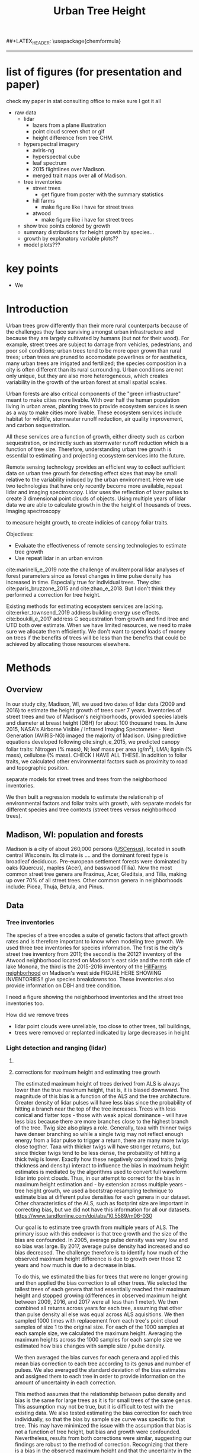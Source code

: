 #+TITLE: Urban Tree Height 
#+AUTHOR: erker
#+email: erker@wisc.edu
#+PROPERTY:  header-args:R :cache no :results output :exports both :comments link :session *R:hgt* :eval yes
#+PROPERTY:  header-args:sh :eval yes
#+startup: indent entitiespretty
#+FILETAGS: work allo
#+HTML_HEAD: <link rel="stylesheet" href="main.css" type="text/css">
#+OPTIONS: toc:nil num:t date:t author:nil
#+LATEX_HEADER: \usepackage[margin=1in]{geometry}
#+LATEX_HEADER: \usepackage{natbib}
##+LATEX_HEADER: \usepackage{chemformula}
#+latex_header: \usepackage{adjustbox}
#+LaTeX_HEADER: \RequirePackage{lineno} \def\linenumberfont{\normalfont\small\tt}
#+LATEX_HEADER: \hypersetup{colorlinks=true,linkcolor=black, citecolor=black, urlcolor=black}
#+latex_header: \usepackage{setspace} \doublespacing
#+LATEX_CLASS_OPTIONS: [12pt]
---------------------

* list of figures (for presentation and paper)

check my paper in stat consulting office to make sure I got it all

- raw data
  - lidar
    - lazers from a plane illustration
    - point cloud screen shot or gif
    - height difference from tree CHM.
  - hyperspectral imagery
    - aviris-ng
    - hyperspectral cube
    - leaf spectrum
    - 2015 flightlines over Madison.
    - merged trait maps over all of Madison.
  - tree inventories
    - street trees
      - get figure from poster with the summary statistics
    - hill farms
      - make figure like i have for street trees
    - atwood
      - make figure like i have for street trees
  - show tree points colored by growth
  - summary distributions for height growth by species...
  - growth by explanatory variable plots??
  - model plots???

* key points

- We 

* Introduction

Urban trees grow differently than their more rural counterparts
because of the challenges they face surviving amongst urban
infrastructure and because they are largely cultivated by humans (but
not for their wood).  For example, street trees are subject to damage
from vehicles, pedestrians, and poor soil conditions; urban trees tend
to be more open grown than rural trees; urban trees are pruned to
accomodate powerlines or for aesthetics, many urban trees are
irrigated and fertilized; the species composition in a city is often
different than its rural surrounding.  Urban conditions are not only
unique, but they are also more heterogeneous, which creates
variability in the growth of the urban forest at small spatial scales.

Urban forests are also critical components of the "green
infrastructure" meant to make cities more livable.  With over half the
human population living in urban areas, planting trees to provide
ecosystem services is seen as a way to make cities more livable.
These ecosystem services include habitat for wildlife, stormwater
runoff reduction, air quality improvement, and carbon sequestration.  

All these services are a function of growth, either directy such as
carbon sequestration, or indirectly such as stormwater runoff
reduction which is a function of tree size.  Therefore, understanding
urban tree growth is essential to estimating and projecting ecosystem
services into the future.  

Remote sensing technology provides an efficient way to collect
sufficient data on urban tree growth for detecting effect sizes that
may be small relative to the variability induced by the urban
environment.  Here we use two technologies that have only recently
become more available, repeat lidar and imaging spectroscopy.  Lidar
uses the reflection of lazer pulses to create 3 dimensional point
clouds of objects.  Using multiple years of lidar data we are able to
calculate growth in the the height of thousands of trees.  Imaging
spectroscopy 

to measure height
growth, to create indicies of canopy foliar
traits.  



Objectives:
- Evaluate the effectiveness of remote sensing technologies to
  estimate tree growth
- Use repeat lidar in an urban environ


cite:marinelli_e_2019 note the challenge of mulitemporal lidar
analyses of forest parameters since as forest changes in time pulse density
has increased in time.  Especially true for individual trees.  They
cite: cite:paris_bruzzone_2015 and cite:zhao_e_2018.  But I don't
think they performed a correction for tree height.


Existing methods for estimating ecosystem services are lacking.
cite:erker_townsend_2019 address building energy use
effects. cite:boukili_e_2017 address C sequestration from growth and
find itree and UTD both over estimate.  
When we have limited resources, we need to make sure we allocate them
efficiently.  We don't want to spend loads of money on trees if the
benefits of trees will be less than the benefits that could be
achieved by allocating those resources elsewhere.



** COMMENT comments







Understanding how trees grow in urban environments can help cities
better estimate and project 

- Why important
  - Urban environments are unique
  - Trees there provide services, one of which is carbon sequestration
    via growth
- Context
  - there is incredible variability in urban tree growth across a city
    due to variability in environment, and species
  - Remote sensing technology, specifically repeat lidar and imaging
    spectroscopy, allow for measurements of growth (from repeat lidar)
    for thousands of trees, which then can be combined with indicies
    of foliar traits (from imaging spectroscopy) to create large data
    for understanding urban tree growth
- Questions
  - What is the distribution of rates of urban tree height growth for different
    species in Madison?
    - this is the variability that I would seek to explain with
      environmental and trait data.
  - Do foliar trait indicies derived from imaging spectroscopy explain
    any of the variability in tree growth rates?
  - Do environmental factors (proximity to road, age of road?, percent
    impervious within 100m, topographic location.
- We hypothesize that we'll see effects expected from other studies
  - trees grow faster




* Methods

** Overview
In our study city, Madison, WI, we used two dates of lidar data (2009
and 2016) to estimate the height growth of trees over 7 years.
Inventories of street trees and two of Madison's neighborhoods,
provided species labels and diameter at breast height (DBH) for about
100 thousand trees.  In June 2015, NASA's Airborne Visible / Infrared
Imaging Spectometer - Next Generation (AVIRIS-NG) imaged the majority
of Madison.  Using predictive equations developed following
cite:singh_e_2015, we predicted canopy foliar traits: Nitrogen (% mass), N;
leaf mass per area (g/m^2), LMA; lignin (% mass), cellulose (% mass).
CHECK I HAVE ALL THESE.  In addition to foliar traits, we calculated
other environmental factors such as proximity to road and topographic
position. 

separate models for street trees and trees from the neighborhood inventories.

We then built a regression models to estimate the relationship of
environmental factors and foliar traits with growth, with separate
models for different species and tree contexts (street trees versus
neighborhood trees).

** Madison, WI: population and forests
Madison is a city of about 260,000 persons ([[https://www.census.gov/quickfacts/fact/table/madisoncitywisconsin/LND110210][USCensus]]), located in south
central Wisconsin.  Its climate is .... and the dominant forest type
is broadleaf deciduous.  Pre-european settlement forests were
dominated by oaks (Quercus), maples (Acer), and basswood (Tilia).
Now the most common street tree genera are Fraxinus, Acer, Gleditsia,
and Tilia, making up over 70% of all street trees.  Other common
genera in neighborhoods include: Picea, Thuja, Betula, and Pinus.

** Data
*** Tree inventories
The species of a tree encodes a suite of genetic factors that affect
growth rates and is therefore important to know when modeling tree
grwoth.  We used three tree inventories for species information.  The
first is the city's street tree inventory from 2011; the second is the
2012?  inventory of the Atwood neighborhood located on Madison's east
side and the north side of lake Monona, the third is the 2015-2016
inventory of the [[http://www.hillfarms.org/documents/UHFP_Tree_Report_2016.pdf][HillFarms neighborhood]] on Madison's west side FIGURE
HERE SHOWING INVENTORIES!!  give species breakdowns too.  These
inventories also provide information on DBH and tree condition.  

I need a figure showing the neighborhood inventories and the street
tree inventories too.





How did we remove trees

- lidar point clouds were unreliable, too close to other trees, tall
  buildings,
- trees were removed or replanted indicated by large decreases in height



*** Light detection and ranging (lidar)
**** COMMENT overview
What instrument?
when flown?
altitude? avg pulse density? footprint size?

2009 lidar is .75 points per square meter. 2016 lidar is 

2016 - 


We clip lidar point clouds to within 2.4 m (8 ft) from the center of
the inventoried tree as identified in the inventory point shapefile.
Table .. shows the 



#+caption: summary statistics for the number of points per tree for each year of ALS data.  Pulse density increased greatly through time, but there is also considerable intraannual variation from tree to tree.
|                   | 2005 | 2009 | 2016 | 2017 |
|-------------------+------+------+------+------|
| n min             |      |      |      |      |
| n 25% percentile  |      |      |      |      |
| n median          |      |      |      |      |
| n mean            |      |      |      |      |
| n 75th percentile |      |      |      |      |
| n max             |      |      |      |      |




For 2005 lidar, the average number of points for each tree was XXXX,
for 20


**** corrections for maximum height and estimating tree growth

The estimated maximum height of trees derived from ALS is always lower
than the true maximum height, that is, it is biased downward.  The
magnitude of this bias is a function of the ALS and the tree
architecture.  Greater density of lidar pulses will have less bias
since the probability of hitting a branch near the top of the tree
increases.  Trees with less conical and flatter tops - those with weak
apical dominance - will have less bias because there are more branches
close to the highest branch of the tree.  Twig size also plays a
role. Generally, taxa with thinner twigs have denser branching so
while a single twig may not reflect enough energy from a lidar pulse
to trigger a return, there are many more twigs close togther.  Taxa
with thicker twigs will have stronger returns, but since thicker twigs tend to
be less dense, the probability of hitting a thick twig is lower.
Exactly how these negatively correlated traits (twig thickness and
density) interact to influence the bias in maximum height estimates is
mediated by the algorithms used to convert full waveform lidar into
point clouds.  Thus, in our attempt to correct for the bias in maximum
height estimation and - by extension across multiple years - tree height
growth, we used a bootstrap resampling technique to estimate bias at
different pulse densities for each genera in our dataset.  Other
characteristics of the ALS, such as footprint size are important in
correcting bias, but we did not have this information for all our
datasets. https://www.tandfonline.com/doi/abs/10.5589/m06-030

Our goal is to estimate tree growth from multiple years of ALS.  The
primary issue with this endeavor is that tree growth and the size of
the bias are confounded.  In 2005, average pulse density was very low and so
bias was large.  By 2017, average pulse density had increased and so
bias decreased.  The challenge therefore is to identify how much of
the observed maximum height difference is due to growth over those 12
years and how much is due to a decrease in bias.  

To do this, we estimated the bias for trees that were no longer
growing and then applied the bias correction to all other trees. We
selected the tallest trees of each genera that had essentially reached
their maximum height and stopped growing (differences in observed
maximum height between 2009, 2016, and 2017 were all less than 1
meter).  We then combined all returns across years for each tree,
assuming that other than pulse density all else was equal across ALS
aquisitions.  We then sampled 1000 times with replacement from each
tree's point cloud samples of size 1 to the original size.  For each
of the 1000 samples at each sample size, we calculated the maximum
height.  Averaging the maximum heights across the 1000 samples for
each sample size we estimated how bias changes with sample size /
pulse density.

#+name: fig:pulse_by_bias_by_genus
[[file:figs/ng_bias_n.png]]


We then averaged the bias curves for each genera and applied this mean
bias correction to each tree according to its genus and number of
pulses.  We also averaged the standard deviation of the bias estimates
and assigned them to each tree in order to provide information on the
amount of uncertainty in each correction.

This method assumes that the relationship between pulse density and
bias is the same for large trees as it is for small trees of the same
genus.  This assumption may not be true, but it is difficult to test
with the existing data.  We also tested estimating the bias correction
for each tree individually, so that the bias by sample size curve was
specific to that tree.  This may have minimized the issue with the
assumption that bias is not a function of tree height, but bias and
growth were confounded.  Nevertheless, results from both corrections
were similar, suggesting our findings are robust to the method of
correction.  Recognizing that there is a bias in the observed maximum
height and that the uncertainty in the bias is a function of sample
size is what appears to be crucial.


pulse density varies within year too (see tree ST55248).

**** Weighted regression for height growth rates

After the bias correction, we had an estimated bias-corrected height
for each year and the standard deviation of this height derived from
the bootstrap resampling procedure.  We then fit a weighted linear
regression for each tree with height as the response and year as the
predictor.  Weights were inversely proportional to the variance of
each bias-corrected height.  The result was an estimate of annual
growth rate for each tree.  The advantage of the weighted regression
is that we were able to include data points in the regression even if
they were highly uncertain rather than removing them completely.  ALS
from 2005 generally is very sparse in density, but there were some
trees for which the sample size was sufficiently large to provide some
information on growth.

Due to the nature of the measurement error and correcting for the mean
bias, at times a tree's height was over or under corrected.  Over
correction explains some of the slightly negative growth rates, while
under correction explains some of the high growth rates.  On average
we assume these errors cancel out.

#+name: fig:year_by_height
#+caption: Height of 40 trees in 2005, 2009, 2016, and 2017.  Grey points are observed height from ALS; grey line is unweighted linear regression for the observed heights.  Red points are bias-corrected heights; red line is weighted linear regression trend line for the corrected heights.
[[file:figs/correction_nogrowth_40_m_smooth_lm.png]]

**** COMMENT comments on lidar
2009 lidar is not well documented.  I think it appers as 2010 lidar on
the wisconsinview website.

i need to get the average point density across all the tiles because
it varies.

.07 pts per sq ft.  = .75 pts per sq meter
.06 
*** other
- street tree inventory, hill farms and atwood inventories
- lidar
  - how modified to create heights
- imaging spectrsopty
  - modified to create indicies of canopy foliar traits
  - because of variations across images, we adjusted trait maps to one
    image and derived indicies of  foliar tratis.
- dem?
  - topographic position.

** Modeling



maybe use a gam with a smoother for the effect of initial height on
growth rate.

y ~ b * height

b ~ s(initial.height) + foliar traits + environment (proximity to road etc)


Using lidar from 2005, 2009, and 2016, we 

We 


create 

finding buildings: https://github.com/Jean-Romain/lidR/issues/209


2005 lidar might not be good enough for a general tree canopy layer,
but it should still be reliable for treee heights if I know the trees
location ( street trees).



** work
*** creating normalized lidar and also trying to create point clouds with just trees
**** 2005 lidar
***** create lax
#+begin_src sh 
cd /media/erker/DATA_ERKER/data/madison_lidar/madison_lidar_2005/LiDAR_PointClouds_LAS/
/home/erker/Downloads/LAStools/bin/lasindex -i *.las
#+end_src

#+begin_src R
  library(lidR)
  l <- readLAS("/media/erker/DATA_ERKER/data/madison_lidar/madison_lidar_2005/LiDAR_PointClouds_LAS/tile014.las")
  plot(l, trim = 1000)
#+end_src


***** which have ground?
#+begin_src R
      library(stringr)
      f <- list.files("/media/erker/DATA_ERKER/data/madison_lidar/madison_lidar_2005/LiDAR_PointClouds_LAS/", pattern = ".*.las$", full.names = T)
      lapply(f, function(file) {
          i <- str_match(file, ".*tile([0-9]+).*.las$")[,2]
          l <- readLAS(file)
          n <- sum(l@data$Classification == 2)
          return(c(i, n))
    })
#+end_src

***** find ground
#+begin_src R
    ctg2005 <- catalog("/media/erker/DATA_ERKER/data/madison_lidar/madison_lidar_2005/LiDAR_PointClouds_LAS/")
    opt_output_files(ctg2005) <- "/media/erker/DATA_ERKER/dd/madison_lidar_2005_heights/normalized/ground/{ORIGINALFILENAME}_ground"
                                            #lasground(ctg2005, csf())
    ws = seq(6,24,6)
    th = seq(.1, 1.5, length.out = length(ws))

 lasground(ctg2005, pmf(ws, th))

  #  plot(ctg2005, map = T)


#+end_src

***** normalize
#+begin_src R 

  ctg2005ground <- catalog("/media/erker/DATA_ERKER/dd/madison_lidar_2005_heights/normalized/ground/")
  opt_output_files(ctg2005ground) <- "/media/erker/DATA_ERKER/dd/madison_lidar_2005_heights/normalized/{ORIGINALFILENAME}_normalized"
  lasnormalize(ctg2005ground, tin())

#+end_src

***** make lax for normalized
#+begin_src sh 
cd /media/erker/DATA_ERKER/dd/madison_lidar_2005_heights/normalized
/home/erker/Downloads/LAStools/bin/lasindex -i *.las
#+end_src

***** make normalized chm (this includes buildings, but excludes some points)
#+begin_src R
  library(lidR)
    ctg2005norm <- catalog("/media/erker/DATA_ERKER/dd/madison_lidar_2005_heights/normalized")
    opt_output_files(ctg2005norm) <- "/media/erker/DATA_ERKER/dd/madison_lidar_2005_heights/all_chm/{ORIGINALFILENAME}_chm"
    opt_filter(ctg2005norm) <- "-drop_z_above 120 -drop_z_below 6"
    chm <- grid_canopy(ctg2005norm, res = 3, p2r(1))
#+end_src

#+RESULTS:
: Be careful, some tiles seem to overlap each other. lidR may return incorrect outputs with edge artifacts when processing this catalog.
: Processing [>-------------------------------------------]   3% (1/34) eta: 39sError: filename exists; use overwrite=TRUE


#+BEGIN_SRC sh 
cd /media/erker/DATA_ERKER/dd/madison_lidar_2005_heights/all_chm/
gdal_translate -of GTiff -co "TILED=YES" -co "COMPRESS=LZW" grid_canopy.vrt ../height_norm_2005.tif
#+END_SRC


***** get extents
#+begin_src R

  dir <- "/media/erker/DATA_ERKER/dd/madison_lidar_2005_heights/normalized/"
        fs <-   list.files(dir,
                   pattern = ".las",
                   full.names = F)

    es <-     lapply(fs, function(f) {
        e <- extent(readLAS(paste0(dir, f), select = "", filter = "-keep_every_nth 100"))
        a <- as(e, "SpatialPolygons")
        a <- SpatialPolygonsDataFrame(a, data.frame(tile = f))
        return(a)
    })

  p <- do.call("rbind", es)
  shapefile(p, "/media/erker/DATA_ERKER/dd/madison_lidar_2005_heights/normalized/lidar_extents.shp")

#+end_src

#+RESULTS:


***** Get tree points
#+begin_src R
  library(lidR)
  dir <- "/media/erker/DATA_ERKER/dd/madison_lidar_2005_heights/normalized/"

  tile <- "tile014_ground_normalized.las"

  l <- readLAS(paste0(dir, tile), filter = "-drop_z_below 6")
  plot(l, trim = 100)

  e <- new("Extent", xmin = 826616.082997855, xmax = 828596.309091884, 
      ymin = 485978.641378534, ymax = 487311.522306307)

  l2 <- lasclip(l, e)

  writeLAS(l2, "test2005.las")


#+end_src

#+RESULTS:
: Error in rgl::rgl.setMouseCallbacks(button, begin, update, dev = dev,  : 
:   unused arguments (dev = dev, subscene = subscene)


#+begin_src R
  library(lidR)
  pct_x_is<- function(x, is) {
      return(list(pct_x = sum(x == is) / length(x)))
  }

  dir <- "/media/erker/DATA_ERKER/dd/madison_lidar_2005_heights/normalized/"

  tiles.w.trees <- list.files(dir, 
                              pattern = ".*.las")


  lapply(tiles.w.trees, function(tile) {

      l <- readLAS(paste0(dir, tile), filter = "-drop_z_below 6")

      proj4string(l) <- "+init=epsg:7599"

      lsp <- lasdetectshape(l, shp_plane(th1 = 4, th2 = 4, k = 9), "building")


      first.return.of.many <- (lsp@data$ReturnNumber == 1) & (lsp@data$NumberOfReturns > 1)
      lsp@data$building[first.return.of.many] <- FALSE

      pm <- point_metrics(lsp, ~pct_x_is(x = building, is = TRUE), k = 5)

      lsp@data$building[pm$pct_x <= .2] <- FALSE
      lsp@data$building[first.return.of.many] <- FALSE
  p
      lf <- lasfilter(lsp, building == FALSE)
      lfl <- lasdetectshape(lf, shp_line(th1 = 5, k = 8), "building")

      pm <- point_metrics(lfl, ~pct_x_is(x = building, is = TRUE), k = 20)

      lfl@data$building[pm$pct_x > .8] <- TRUE
      lfl@data$building[pm$pct_x < .2] <- FALSE
      lf <- lasfilter(lfl, building == FALSE)

      writeLAS(lf, paste0("/media/erker/DATA_ERKER/dd/madison_lidar_2005_heights/trees_lidar/",tile))

  })

#+end_src

***** make lax
#+BEGIN_SRC sh 
cd /media/erker/DATA_ERKER/dd/madison_lidar_2005_heights/trees_lidar
/home/erker/Downloads/LAStools/bin/lasindex -i *.las
#+END_SRC

#+RESULTS:

***** tree chm
#+begin_src R
  library(lidR)
    ctg2005trees <- catalog("/media/erker/DATA_ERKER/dd/madison_lidar_2005_heights/trees_lidar")
    opt_output_files(ctg2005trees) <- "/media/erker/DATA_ERKER/dd/madison_lidar_2005_heights/tree_chm/{ORIGINALFILENAME}_tree_chm"
    chm <- grid_canopy(ctg2005trees, res = 3, p2r(1))
#+end_src

#+RESULTS:
: Be careful, some tiles seem to overlap each other. lidR may return incorrect outputs with edge artifacts when processing this catalog.
: Processing [>-------------------------------------------]   3% (1/34) eta:  2mProcessing [==>-----------------------------------------]   6% (2/34) eta:  2mProcessing [===>----------------------------------------]   9% (3/34) eta:  2mProcessing [====>---------------------------------------]  12% (4/34) eta:  1mProcessing [=====>--------------------------------------]  15% (5/34) eta:  1mProcessing [=======>------------------------------------]  18% (6/34) eta:  1mProcessing [========>-----------------------------------]  21% (7/34) eta:  1mProcessing [=========>----------------------------------]  24% (8/34) eta:  1mProcessing [===========>--------------------------------]  26% (9/34) eta:  1mProcessing [============>------------------------------]  29% (10/34) eta:  1mProcessing [=============>-----------------------------]  32% (11/34) eta: 50sProcessing [==============>----------------------------]  35% (12/34) eta: 46sProcessing [===============>---------------------------]  38% (13/34) eta: 45sProcessing [=================>-------------------------]  41% (14/34) eta: 45sProcessing [==================>------------------------]  44% (15/34) eta: 43sProcessing [===================>-----------------------]  47% (16/34) eta: 42sProcessing [=====================>---------------------]  50% (17/34) eta: 38sProcessing [======================>--------------------]  53% (18/34) eta: 36sProcessing [=======================>-------------------]  56% (19/34) eta: 35sProcessing [========================>------------------]  59% (20/34) eta: 33sProcessing [==========================>----------------]  62% (21/34) eta: 31sProcessing [===========================>---------------]  65% (22/34) eta: 29sProcessing [============================>--------------]  68% (23/34) eta: 27sProcessing [=============================>-------------]  71% (24/34) eta: 25sProcessing [===============================>-----------]  74% (25/34) eta: 22sProcessing [================================>----------]  76% (26/34) eta: 19sProcessing [=================================>---------]  79% (27/34) eta: 17sProcessing [==================================>--------]  82% (28/34) eta: 15sProcessing [====================================>------]  85% (29/34) eta: 13sProcessing [=====================================>-----]  88% (30/34) eta: 10sProcessing [======================================>----]  91% (31/34) eta:  8sProcessing [=======================================>---]  94% (32/34) eta:  5sProcessing [=========================================>-]  97% (33/34) eta:  2sProcessing [===========================================] 100% (34/34) eta:  0s

#+BEGIN_SRC sh :session *a*
cd /media/erker/DATA_ERKER/dd/madison_lidar_2005_heights/tree_chm/
gdal_translate -of GTiff -co "TILED=YES" -co "COMPRESS=LZW" grid_canopy.vrt ../tree_height_norm_2005.tif
#+END_SRC

**** 2009 lidar

***** get tiles just over the tree inventory
This lidar covers all of dane county.  Only get the tiles that
intersect with the madison tree inventory.

#+name: tiles
#+begin_src R 
    library(raster)
    library(rgeos)
    trees <- shapefile("/media/erker/DATA_ERKER/data/madison_tree_inventories/dd/MadisonTrees_WithAttributes.shp")
  tiles <- shapefile("/media/erker/DATA_ERKER/data/madison_lidar/madison_lidar_2009/TileIndex/StudyArea.shp")

  trees <- trees[!is.na(trees@data$DBH),]
  trees <- trees[as.numeric(trees@data$DBH) > 0,]

  trees <- spTransform(trees, crs(tiles))

    o <- over(trees, tiles)
    o <- unique(o)

  tiles <- na.omit(o$LASClass)

#+end_src

#+RESULTS: tiles

#+begin_src R :file tree_tiles_2009.txt
writeLines(tiles)
#+end_src

#+RESULTS:
[[file:tree_tiles_2009.txt]]

***** download tiles from wisconsin view ftp.  The data I had from the townsend lab hard drive had been modified and points dropped.

Download those tiles from ftp

#+BEGIN_SRC sh :session *a*

cd /media/erker/DATA_ERKER/data/madison_lidar/madison_lidar_2009/LAS/

while IFS= read -r line;
do
tile=${line}.las
wget ftp://ftp.ssec.wisc.edu/pub/wisconsinview/lidar/Dane/Dane_2010_County_Delivery/Classified_LAS/LAS/$tile
done < ~/git/hgt/tree_tiles_2009.txt

#+END_SRC

make lax
#+BEGIN_SRC sh :session *a*

cd /media/erker/DATA_ERKER/data/madison_lidar/madison_lidar_2009/LAS/

/home/erker/Downloads/LAStools/bin/lasindex -i *.las

#+END_SRC

***** normalize
#+begin_src R
        library(lidR)
          ctg2009 <- catalog("/media/erker/DATA_ERKER/data/madison_lidar/madison_lidar_2009/LAS")
          opt_output_files(ctg2009) <- "/media/erker/DATA_ERKER/dd/madison_lidar_2009_heights/normalized/{ORIGINALFILENAME}_normalized"
          lasnormalize(ctg2009, tin())


#+end_src

#+RESULTS:
#+begin_example
Loading required package: raster
Loading required package: sp
lidR 2.1.5 using 4 threads. Help on <gis.stackexchange.com>. Bug report on <github.com/Jean-Romain/lidR>.
Be careful, some tiles seem to overlap each other. lidR may return incorrect outputs with edge artifacts when processing this catalog.
Processing [>-------------------------------------------]   1% (1/87) eta: 30mProcessing [>-------------------------------------------]   2% (2/87) eta: 26mProcessing [=>------------------------------------------]   3% (3/87) eta: 25mProcessing [=>------------------------------------------]   5% (4/87) eta: 39mProcessing [==>-----------------------------------------]   6% (5/87) eta:  1hProcessing [==>-----------------------------------------]   7% (6/87) eta:  1hProcessing [===>----------------------------------------]   8% (7/87) eta:  1hProcessing [===>----------------------------------------]   9% (8/87) eta:  1hProcessing [====>---------------------------------------]  10% (9/87) eta:  1hProcessing [====>--------------------------------------]  11% (10/87) eta:  1hProcessing [====>--------------------------------------]  13% (11/87) eta:  1hProcessing [=====>-------------------------------------]  14% (12/87) eta:  1hProcessing [=====>-------------------------------------]  15% (13/87) eta:  1hProcessing [======>------------------------------------]  16% (14/87) eta:  1hProcessing [======>------------------------------------]  17% (15/87) eta:  1hProcessing [=======>-----------------------------------]  18% (16/87) eta: 50mProcessing [=======>-----------------------------------]  20% (17/87) eta: 47mProcessing [========>----------------------------------]  21% (18/87) eta: 45mProcessing [========>----------------------------------]  22% (19/87) eta: 43mProcessing [=========>---------------------------------]  23% (20/87) eta: 41mProcessing [=========>---------------------------------]  24% (21/87) eta: 39mProcessing [==========>--------------------------------]  25% (22/87) eta: 37mProcessing [==========>--------------------------------]  26% (23/87) eta: 36mProcessing [===========>-------------------------------]  28% (24/87) eta: 34mProcessing [===========>-------------------------------]  29% (25/87) eta: 33mProcessing [============>------------------------------]  30% (26/87) eta: 33mProcessing [============>------------------------------]  31% (27/87) eta:  1hProcessing [=============>-----------------------------]  32% (28/87) eta:  1hProcessing [=============>-----------------------------]  33% (29/87) eta:  2hProcessing [==============>----------------------------]  34% (30/87) eta:  2hProcessing [==============>----------------------------]  36% (31/87) eta:  2hProcessing [===============>---------------------------]  37% (32/87) eta:  2hProcessing [===============>---------------------------]  38% (33/87) eta:  2hProcessing [================>--------------------------]  39% (34/87) eta:  2hProcessing [================>--------------------------]  40% (35/87) eta:  1hProcessing [=================>-------------------------]  41% (36/87) eta:  1hProcessing [=================>-------------------------]  43% (37/87) eta:  1hProcessing [==================>------------------------]  44% (38/87) eta:  1hProcessing [==================>------------------------]  45% (39/87) eta:  1hProcessing [===================>-----------------------]  46% (40/87) eta:  1hProcessing [===================>-----------------------]  47% (41/87) eta:  1hProcessing [====================>----------------------]  48% (42/87) eta:  1hProcessing [====================>----------------------]  49% (43/87) eta:  1hProcessing [=====================>---------------------]  51% (44/87) eta:  1hProcessing [=====================>---------------------]  52% (45/87) eta:  1hProcessing [======================>--------------------]  53% (46/87) eta:  1hProcessing [======================>--------------------]  54% (47/87) eta:  1hProcessing [=======================>-------------------]  55% (48/87) eta:  1hProcessing [=======================>-------------------]  56% (49/87) eta:  1hProcessing [========================>------------------]  57% (50/87) eta:  1hProcessing [=========================>-----------------]  60% (52/87) eta: 49mProcessing [=========================>-----------------]  61% (53/87) eta: 47mProcessing [==========================>----------------]  62% (54/87) eta: 45mProcessing [==========================>----------------]  63% (55/87) eta: 43mProcessing [===========================>---------------]  64% (56/87) eta: 45mProcessing [===========================>---------------]  66% (57/87) eta: 43mProcessing [============================>--------------]  67% (58/87) eta: 41mProcessing [=============================>-------------]  69% (60/87) eta: 37mProcessing [=============================>-------------]  70% (61/87) eta: 35mProcessing [==============================>------------]  71% (62/87) eta: 33mProcessing [==============================>------------]  72% (63/87) eta: 32mProcessing [===============================>-----------]  74% (64/87) eta: 30mProcessing [===============================>-----------]  75% (65/87) eta: 28mProcessing [================================>----------]  76% (66/87) eta: 27mProcessing [================================>----------]  77% (67/87) eta: 25mProcessing [=================================>---------]  78% (68/87) eta: 23mProcessing [=================================>---------]  79% (69/87) eta: 22mProcessing [==================================>--------]  80% (70/87) eta: 20mProcessing [==================================>--------]  82% (71/87) eta: 19mProcessing [===================================>-------]  83% (72/87) eta: 18mProcessing [===================================>-------]  84% (73/87) eta: 17mProcessing [====================================>------]  85% (74/87) eta: 15mProcessing [====================================>------]  86% (75/87) eta: 14mProcessing [=====================================>-----]  87% (76/87) eta: 13mProcessing [=====================================>-----]  89% (77/87) eta: 11mProcessing [======================================>----]  90% (78/87) eta: 10mProcessing [======================================>----]  91% (79/87) eta:  9mProcessing [=======================================>---]  92% (80/87) eta:  8mProcessing [=======================================>---]  93% (81/87) eta:  7mProcessing [========================================>--]  94% (82/87) eta:  5mProcessing [========================================>--]  95% (83/87) eta:  4mProcessing [=========================================>-]  97% (84/87) eta:  3mProcessing [=========================================>-]  98% (85/87) eta:  2mProcessing [==========================================>]  99% (86/87) eta:  1mProcessing [===========================================] 100% (87/87) eta:  0s
class       : LAScatalog
extent      : 773349.2 , 852886.3 , 461220.2 , 520962.4 (xmin, xmax, ymin, ymax)
coord. ref. : NA 
area        : 2518.94 kunits²
points      : 466.78 million points
density     : 0.2 points/units²
num. files  : 87 
There were 50 or more warnings (use warnings() to see the first 50)
#+end_example

***** make lax for normalized
#+begin_src sh :session b
cd /media/erker/DATA_ERKER/dd/madison_lidar_2009_heights/normalized
/home/erker/Downloads/LAStools/bin/lasindex -i *.las
#+end_src


***** make normalized chm (this includes buildings, but excludes some points)
#+begin_src R
  library(lidR)
    ctg2009norm <- catalog("~/hgt_data/madison_lidar_2009_heights/normalized")
    opt_output_files(ctg2009norm) <- "~/hgt_data/madison_lidar_2009_heights/all_chm/{ORIGINALFILENAME}_chm"
    opt_filter(ctg2009norm) <- "-drop_z_above 120 -drop_z_below 6"
    chm <- grid_canopy(ctg2009norm, res = 3, p2r(1))
#+end_src

#+BEGIN_SRC sh
cd ~/hgt_data/madison_lidar_2009_heights/all_chm/
gdalbuildvrt ../height_2009.vrt *.tif
#+END_SRC

#+RESULTS:
: 0...10...20...30...40...50...60...70...80...90...100 - done.

#+BEGIN_SRC sh :session *a*
cd /media/erker/DATA_ERKER/dd/madison_lidar_2009_heights/all_chm/
gdal_translate -of GTiff -co "TILED=YES" -co "COMPRESS=LZW" grid_canopy.vrt ../height_norm_2009.tif
#+END_SRC

***** pulse density
#+begin_src R
  library(lidR)
    ctg2009norm <- catalog("/media/erker/DATA_ERKER/dd/madison_lidar_2009_heights/normalized")
    opt_output_files(ctg2009norm) <- "/media/erker/DATA_ERKER/dd/madison_lidar_2009_heights/grid_density/{ORIGINALFILENAME}_gd"
    opt_filter(ctg2009norm) <- "-drop_z_above 120"
  gd <- grid_density(ctg2009norm, res = 15)
#+end_src

#+RESULTS:
: Be careful, some tiles seem to overlap each other. lidR may return incorrect outputs with edge artifacts when processing this catalog.
: Processing [>-------------------------------------------]   1% (1/87) eta:  6mProcessing [>-------------------------------------------]   2% (2/87) eta:  4mProcessing [=>------------------------------------------]   3% (3/87) eta:  4mProcessing [=>------------------------------------------]   5% (4/87) eta:  7mProcessing [==>-----------------------------------------]   6% (5/87) eta:  9mProcessing [==>-----------------------------------------]   7% (6/87) eta: 10mProcessing [===>----------------------------------------]   8% (7/87) eta: 11mProcessing [===>----------------------------------------]   9% (8/87) eta: 11mProcessing [====>---------------------------------------]  10% (9/87) eta: 11mProcessing [====>--------------------------------------]  11% (10/87) eta: 10mProcessing [====>--------------------------------------]  13% (11/87) eta: 10mProcessing [=====>-------------------------------------]  14% (12/87) eta:  9mProcessing [=====>-------------------------------------]  15% (13/87) eta:  9mProcessing [======>------------------------------------]  16% (14/87) eta:  8mProcessing [======>------------------------------------]  17% (15/87) eta:  8mProcessing [=======>-----------------------------------]  18% (16/87) eta:  8mProcessing [=======>-----------------------------------]  20% (17/87) eta:  7mProcessing [========>----------------------------------]  21% (18/87) eta:  7mProcessing [========>----------------------------------]  22% (19/87) eta:  7mProcessing [=========>---------------------------------]  23% (20/87) eta:  6mProcessing [=========>---------------------------------]  24% (21/87) eta:  6mProcessing [==========>--------------------------------]  25% (22/87) eta:  6mProcessing [==========>--------------------------------]  26% (23/87) eta:  5mProcessing [===========>-------------------------------]  28% (24/87) eta:  5mProcessing [===========>-------------------------------]  29% (25/87) eta:  5mProcessing [============>------------------------------]  30% (26/87) eta:  5mProcessing [============>------------------------------]  31% (27/87) eta:  5mProcessing [=============>-----------------------------]  32% (28/87) eta:  5mProcessing [=============>-----------------------------]  33% (29/87) eta:  4mProcessing [==============>----------------------------]  34% (30/87) eta:  4mProcessing [==============>----------------------------]  36% (31/87) eta:  4mProcessing [===============>---------------------------]  37% (32/87) eta:  4mProcessing [===============>---------------------------]  38% (33/87) eta:  4mProcessing [================>--------------------------]  39% (34/87) eta:  4mProcessing [================>--------------------------]  40% (35/87) eta:  4mProcessing [=================>-------------------------]  41% (36/87) eta:  3mProcessing [=================>-------------------------]  43% (37/87) eta:  3mProcessing [==================>------------------------]  44% (38/87) eta:  3mProcessing [==================>------------------------]  45% (39/87) eta:  3mProcessing [===================>-----------------------]  46% (40/87) eta:  3mProcessing [===================>-----------------------]  47% (41/87) eta:  3mProcessing [====================>----------------------]  48% (42/87) eta:  3mProcessing [====================>----------------------]  49% (43/87) eta:  3mProcessing [=====================>---------------------]  51% (44/87) eta:  3mProcessing [=====================>---------------------]  52% (45/87) eta:  3mProcessing [======================>--------------------]  53% (46/87) eta:  2mProcessing [======================>--------------------]  54% (47/87) eta:  2mProcessing [=======================>-------------------]  55% (48/87) eta:  2mProcessing [=======================>-------------------]  56% (49/87) eta:  2mProcessing [========================>------------------]  57% (50/87) eta:  2mProcessing [=========================>-----------------]  60% (52/87) eta:  2mProcessing [=========================>-----------------]  61% (53/87) eta:  2mProcessing [==========================>----------------]  62% (54/87) eta:  2mProcessing [==========================>----------------]  63% (55/87) eta:  2mProcessing [===========================>---------------]  64% (56/87) eta:  2mProcessing [===========================>---------------]  66% (57/87) eta:  2mProcessing [============================>--------------]  67% (58/87) eta:  2mProcessing [=============================>-------------]  69% (60/87) eta:  1mProcessing [=============================>-------------]  70% (61/87) eta:  1mProcessing [==============================>------------]  71% (62/87) eta:  1mProcessing [==============================>------------]  72% (63/87) eta:  1mProcessing [===============================>-----------]  74% (64/87) eta:  1mProcessing [===============================>-----------]  75% (65/87) eta:  1mProcessing [================================>----------]  76% (66/87) eta:  1mProcessing [================================>----------]  77% (67/87) eta:  1mProcessing [=================================>---------]  78% (68/87) eta:  1mProcessing [=================================>---------]  79% (69/87) eta:  1mProcessing [==================================>--------]  80% (70/87) eta:  1mProcessing [==================================>--------]  82% (71/87) eta:  1mProcessing [===================================>-------]  83% (72/87) eta: 47sProcessing [===================================>-------]  84% (73/87) eta: 43sProcessing [====================================>------]  85% (74/87) eta: 40sProcessing [====================================>------]  86% (75/87) eta: 37sProcessing [=====================================>-----]  87% (76/87) eta: 34sProcessing [=====================================>-----]  89% (77/87) eta: 30sProcessing [======================================>----]  90% (78/87) eta: 27sProcessing [======================================>----]  91% (79/87) eta: 24sProcessing [=======================================>---]  92% (80/87) eta: 21sProcessing [=======================================>---]  93% (81/87) eta: 18sProcessing [========================================>--]  94% (82/87) eta: 15sProcessing [========================================>--]  95% (83/87) eta: 12sProcessing [=========================================>-]  97% (84/87) eta:  9sProcessing [=========================================>-]  98% (85/87) eta:  6sProcessing [==========================================>]  99% (86/87) eta:  3sProcessing [===========================================] 100% (87/87) eta:  0s
: There were 50 or more warnings (use warnings() to see the first 50)

it didn't finish, i'mnot sure why

#+begin_src sh
cd ~/hgt_data/madison_lidar_2017_heights/grid_density/

gdalbuildvrt ../gd_2017.vrt *.tif
#+end_src

#+RESULTS:
: 0...10...20...30...40...50...60...70...80...90...100 - done.

***** get extents to select a downtown tile?
#+begin_src R

  dir <- "/media/erker/DATA_ERKER/dd/madison_lidar_2009_heights/normalized/"
        fs <-   list.files(dir,
                   pattern = ".las",
                   full.names = F)

    es <-     lapply(fs, function(f) {
        e <- extent(readLAS(paste0(dir, f), select = "", filter = "-keep_every_nth 100"))
        a <- as(e, "SpatialPolygons")
        a <- SpatialPolygonsDataFrame(a, data.frame(tile = f))
        return(a)
    })

  p <- do.call("rbind", es)
  shapefile(p, "/media/erker/DATA_ERKER/dd/madison_lidar_2009_heights/normalized/lidar_extents.shp")


#+end_src

#+RESULTS:
: There were 50 or more warnings (use warnings() to see the first 50)

same area as 2016:
"lc2t71007f_ground_normalized.las"
#+begin_src R

  l <- readLAS("/media/erker/DATA_ERKER/dd/madison_lidar_2009_heights/normalized/lc2t71007f_ground_normalized.las")
  plot(l)
  #chm <- grid_canopy(l, 3, p2r(1))
  #plot(chm)
  #e <- drawExtent()
  e <- new("Extent", xmin = 827161.463391346, xmax = 828579.428253175, 
      ymin = 486162.738356131, ymax = 487289.679000948)
  l1 <- lasclip(l, e)
  writeLAS(l1, "test2009.las")

#+end_src

#+RESULTS:
: Warning message:
: There are 0 points flagged 'synthetic'.
: Error in rgl::rgl.setMouseCallbacks(button, begin, update, dev = dev,  : 
:   unused arguments (dev = dev, subscene = subscene)

testing
#+begin_src R


      pct_x_is<- function(x, is) {
          return(list(pct_x = sum(x == is) / length(x)))
          }

  #l <- readLAS("test2009.las", filter = "-drop_z_below 6")
  l <- readLAS("test2009.las", filter = "-keep_first -drop_z_below 6 -thin_with_voxel 3")  # thin so that point density is constant?
  proj4string(l) <- "+init=epsg:7599"
  plot(l)

    lsp <- lasdetectshape(l, shp_plane(th1 = 6, th2 = 6, k = 8), "building")
    plot(lsp, color = "building")

    pm <- point_metrics(lsp, ~pct_x_is(x = building, is = TRUE), k = 30)

  lsp@data$pct_x <- pm$pct_x
  plot(lsp, color = "pct_x")

    lsp@data$building[pm$pct_x > .6] <- TRUE
    lsp@data$building[pm$pct_x < .4] <- FALSE

  plot(lsp, color = "building")

    lf <- lasfilter(lsp, building == FALSE)
    lfl <- lasdetectshape(lf, shp_line(th1 = 4, k = 15), "building")

  plot(lfl, color = "building")

    pm <- point_metrics(lfl, ~pct_x_is(x = building, is = TRUE), k = 30)

    lfl@data$building[pm$pct_x > .4] <- TRUE
    lfl@data$building[pm$pct_x < .1] <- FALSE
  lf <- lasfilter(lfl, building == FALSE)
  plot(lf)

#+end_src

extract tree points from the lidar, the variable point density might
make this challenging....
#+begin_src R

    library(lidR)

    pct_x_is<- function(x, is) {
        return(list(pct_x = sum(x == is) / length(x)))
    }

  dir <- "/media/erker/DATA_ERKER/dd/madison_lidar_2009_heights/normalized/"
  tiles.w.trees <- list.files(dir, pattern = ".*.las")

    lapply(tiles.w.trees, function(tile) {
        l <- readLAS(paste0(dir, tile), filter = "-keep_first -drop_z_below 6 -thin_with_voxel 3")
        proj4string(l) <- "+init=epsg:7599"

        lsp <- lasdetectshape(l, shp_plane(th1 = 6, th2 = 6, k = 8), "building")


        pm <- point_metrics(lsp, ~pct_x_is(x = building, is = TRUE), k = 30)

        lsp@data$building[pm$pct_x > .6] <- TRUE
        lsp@data$building[pm$pct_x < .4] <- FALSE



        lf <- lasfilter(lsp, building == FALSE)
        lfl <- lasdetectshape(lf, shp_line(th1 = 4, k = 15), "building")

        pm <- point_metrics(lfl, ~pct_x_is(x = building, is = TRUE), k = 30)

        lfl@data$building[pm$pct_x > .4] <- TRUE
        lfl@data$building[pm$pct_x < .1] <- FALSE
        lf <- lasfilter(lfl, building == FALSE)

        writeLAS(lf, paste0("/media/erker/DATA_ERKER/dd/madison_lidar_2009_heights/trees_lidar/",tile))

    })


#+end_src

create lax
#+begin_src sh

#+end_src

#+begin_src R
  library(lidR)
    ctg2009trees <- catalog("/media/erker/DATA_ERKER/dd/madison_lidar_2009_heights/trees_lidar")
    opt_output_files(ctg2009trees) <- "/media/erker/DATA_ERKER/dd/madison_lidar_2009_heights/tree_chm/{ORIGINALFILENAME}_tree_chm"
    chm <- grid_canopy(ctg2009trees, res = 3, p2r(1))
#+end_src


#+BEGIN_SRC sh :session *a* :results verbatim
cd /media/erker/DATA_ERKER/dd/madison_lidar_2009_heights/tree_chm/
gdal_translate -of GTiff -co "TILED=YES" -co "COMPRESS=LZW" grid_canopy.vrt ../tree_height_norm_2009.tif
#+END_SRC

#+RESULTS:
: 
: Input file size is 30105, 30256
: 0ERROR 5: lc2t81009f_ground_normalized_tree_chm.tif, band 1: Access window out of range in RasterIO().  Requested
: (0,0) of size 1773x256 on raster of 1771x1788.












chm, quick and easy algorithm
#+begin_src R
  library(lidR)
  ctg2009norm <- catalog("/media/erker/DATA_ERKER/dd/madison_lidar_2009_heights/normalized/")
  opt_output_files(ctg2009norm) <- "/media/erker/DATA_ERKER/dd/madison_lidar_2009_heights/chm/{ORIGINALFILENAME}_chm"
  grid_canopy(ctg2009norm, 4, p2r(6)) 
#+end_src

#+BEGIN_SRC sh
cd /media/erker/DATA_ERKER/dd/madison_lidar_2009_heights/

gdalbuildvrt chm2.vrt *chm2.tif

#+END_SRC

#+RESULTS:
: 0...10...20...30...40...50...60...70...80...90...100 - done.



chm, pitless algoright, too slow to be worth running.
#+begin_src R :eval no
  library(lidR)
  ctg2009norm <- catalog("/media/erker/DATA_ERKER/dd/madison_lidar_2009_heights/normalized/")
  opt_output_files(ctg2009norm) <- "/media/erker/DATA_ERKER/dd/madison_lidar_2009_heights/{ORIGINALFILENAME}_chm_pitfree"
  grid_canopy(ctg2009norm, 4, pitfree(c(0,6,12), c(0,1), subcircle = 6)) 
#+end_src

**** TODO FIX THE RESOLUTION!!!!!!!  2010 lidar derived (NGA)

***** create height tif
There is no raw point cloud available.  It's been "destroyed"
(personal communication with John at the NGA (571 721 2159 or maybe
571 721 7999)

In the meta data it says the point cloud has "sub meter ground sample distance".

date april 9 2010

But there is a raster layer of the dem and the dsm (the elevation of
the ground and the elevation of the stuff above the ground).  I can
take their difference to find the height.



elevation
#+begin_src R
library(raster)
ground <- raster("/home/erker/hgt_data/madison_2010_nga_lidar_derived/US Cities/Madison_20100409/Digital Terrain Model (DTM)/DTM - Not Specified/U_US-Cities_dtm_ns_20191101.1118_6.tif")

  e <- new("Extent", xmin = 827161.463391346, xmax = 828579.428253175, 
      ymin = 486162.738356131, ymax = 487289.679000948)
ge <- crop(ground, e)
#+end_src

#+RESULTS:
: 
: Error in .local(x, y, ...) : extents do not overlap

surface
#+begin_src R
first <- raster("/home/erker/hgt_data/madison_2010_nga_lidar_derived/US Cities/Madison_20100409/Digital Surface Model (DSM)/DSM - First Return/U_US-Cities_dsm_first_return_20191101.1118_5.tif")
#+end_src

#+RESULTS:

#+begin_src R
diff <- first - ground
#+end_src

#+RESULTS:

#+begin_src R
    diff <- projectRaster(diff, crs = CRS("+init=epsg:7599"))
  # convert to feet like all the rest of the layers
  diff <- diff * 3.28084
    writeRaster(diff, "~/hgt_data/madison_lidar_2010_heights/height_2010.tif", overwrite = T)
#+end_src


***** tile chm
#+begin_src R
  library(TileManager)

  h2010 <- raster("~/hgt_data/madison_lidar_2010_heights/height_2010.tif")
  ts <- TileScheme(h2010, dimByDist = 10000, buffer = 20)

  lapply(1:length(ts$buffPolygons), function(i) {
      crop(h2010, ts$buffPolygons[i,], filename = paste0("~/hgt_data/madison_lidar_2010_heights/all_chm/",i,"_chm.tif"))
  })
#+end_src

#+RESULTS:

#+BEGIN_SRC sh
cd ~/hgt_data/madison_lidar_2010_heights/all_chm/

gdalbuildvrt ../height_2010.vrt *.tif

#+END_SRC

#+RESULTS:
: 0...10...20...30...40...50...60...70...80...90...100 - done.

**** 2016 lidar
epsg 7599
***** normalize
#+begin_src R
  library(stringr)
  library(lidR)

      f <- list.files("/media/erker/DATA_ERKER/data/madison_lidar_2016/ftp.ssec.wisc.edu/pub/wisconsinview/lidar/Dane/Madison_2016_City_Delivery/Classified_LAS/LAS/", 
                    pattern = ".*.las$",
                    full.names = T)

                                      #file 72.las seems to have errors, so I skip it.

  lapply(f[204:231], function(file) {
      i <- str_match(file, "([0-9]+).las$")[,2]
      if (i != "72") {
          l <- readLAS(file)
          if(sum(l@data$Classification == 2) != 0) {                  # if there are some ground points
              ln <- lasnormalize(l, tin())
              writeLAS(ln, paste0("/media/erker/DATA_ERKER/dd/madison_lidar_2016_heights/",i,"_normalized.las"))
          }
      }
  })

#+end_src

***** create lax (las index)

i had to download LAStools and run make in the directory.

#+BEGIN_SRC sh :session a
cd /media/erker/DATA_ERKER/dd/madison_lidar_2016_heights/normalized_lidar/
/home/erker/Downloads/LAStools/bin/lasindex -i *.las

#+END_SRC

#+RESULTS:

***** make normalized chm (this includes buildings, but excludes some points)
#+begin_src R
  library(lidR)
    ctg2016norm <- catalog("/media/erker/DATA_ERKER/dd/madison_lidar_2016_heights/normalized_lidar")
    opt_output_files(ctg2016norm) <- "/media/erker/DATA_ERKER/dd/madison_lidar_2016_heights/all_chm/{ORIGINALFILENAME}_chm"
    opt_filter(ctg2016norm) <- "-drop_z_above 120 -drop_z_below 6"
    chm <- grid_canopy(ctg2016norm, res = 3, p2r(1))
#+end_src

#+RESULTS:


#+BEGIN_SRC sh :session *a*
cd /media/erker/DATA_ERKER/dd/madison_lidar_2016_heights/all_chm/
gdal_translate -of GTiff -co "TILED=YES" -co "COMPRESS=LZW" grid_canopy.vrt ../height_norm_2016.tif
#+END_SRC


***** find the tiles that overlap with the madison tree inventory data
#+begin_src R
  dir <- "/media/erker/DATA_ERKER/dd/madison_lidar_2016_heights/normalized_lidar/"
        fs <-   list.files(dir,
                   pattern = ".las",
                   full.names = F)

    es <-     lapply(fs, function(f) {
        e <- extent(readLAS(paste0(dir, f), select = "", filter = "-keep_every_nth 100"))
        a <- as(e, "SpatialPolygons")
        a <- SpatialPolygonsDataFrame(a, data.frame(tile = f))
        return(a)
    })

  p <- do.call("rbind", es)
                                          #shapefile(p, "/media/erker/DATA_ERKER/dd/madison_lidar_2016_heights/normalized_lidar/lidar_extents.shp")


  p <- shapefile("/media/erker/DATA_ERKER/dd/madison_lidar_2016_heights/normalized_lidar/lidar_extents.shp")

  proj4string(p) <- "+init=epsg:7599"

  trees <- shapefile("/media/erker/DATA_ERKER/data/madison_tree_inventories/MadisonTrees.shp")
  trees <- spTransform(trees, crs(p))

  o <- over(trees, p)
  o <- unique(o)

  tiles.w.trees <- na.omit(o$tile)

#+end_src

#+RESULTS:

#+begin_src R :results output :file tiles.w.trees.txt
writeLines(tiles.w.trees)

#+end_src

#+RESULTS:
[[file:tiles.w.trees.txt]]

***** extract tree points from the lidar
#+begin_src R
  #   library(devtools)
  #   install_github("Jean-Romain/lidR", ref = "devel")

  tiles.w.trees <- readLines("tiles.w.trees.txt")

     library(lidR)

      pct_x_is<- function(x, is) {
          return(list(pct_x = sum(x == is) / length(x)))
          }

     lapply(tiles.w.trees, function(tile) {
         l <- readLAS(paste0(dir, tile))

         proj4string(l) <- "+init=epsg:7599"

         lsp <- lasdetectshape(l, shp_plane(th1 = 4, th2 = 4, k = 10), "building")

         pm <- point_metrics(lsp, ~pct_x_is(x = building, is = TRUE), k = 50)

         lsp@data$building[pm$pct_x > .6] <- TRUE
         lsp@data$building[pm$pct_x < .4] <- FALSE

         lf <- lasfilter(lsp, building == FALSE)
         lfl <- lasdetectshape(lf, shp_line(th1 = 4, k = 15), "building")

         pm <- point_metrics(lfl, ~pct_x_is(x = building, is = TRUE), k = 30)

         lfl@data$building[pm$pct_x > .4] <- TRUE
         lfl@data$building[pm$pct_x < .1] <- FALSE
         lf <- lasfilter(lfl, building == FALSE)

         writeLAS(lf, paste0("/media/erker/DATA_ERKER/dd/madison_lidar_2016_heights/trees_lidar/",tile))

     })


#+end_src


This worked pretty well, but there are some towers that I missed.
I'll need to filter by height when I read in to make the chm.  Or
maybe do another clean up with point metrics.


#+begin_src R
    library(lidR)

    pct_x_is<- function(x, is) {
        return(list(pct_x = sum(x == is) / length(x)))
    }

    dir <- "/media/erker/DATA_ERKER/dd/madison_lidar_2016_heights/trees_lidar/"

  tiles.w.trees <- readLines("tiles.w.trees.txt")


    lapply(tiles.w.trees, function(tile) {
        l <- readLAS(paste0(dir, tile))

        proj4string(l) <- "+init=epsg:7599"

        lsp <- lasdetectshape(l, shp_line(th1 = 10, k = 5), "line")
        lsp@data$line[lsp@data$Z > 140] <- TRUE
        pm <- point_metrics(lsp, ~pct_x_is(x = line, is = TRUE), k = 10)
        lsp@data$line[pm$pct_x > .5] <- TRUE
        lsp@data$line[pm$pct_x < .3] <- FALSE
        pm <- point_metrics(lsp, ~pct_x_is(x = line, is = TRUE), k = 50)
        lsp@data$line[pm$pct_x > .4] <- TRUE
        lf <- lasfilter(lsp, Z < 140, line == FALSE)

        writeLAS(lf, paste0("/media/erker/DATA_ERKER/dd/madison_lidar_2016_heights/trees_lidar_linefiltered/",tile))

    })


#+end_src

#+RESULTS:


***** Create the tree chm
#+begin_src R
  library(lidR)
    ctg2016trees <- catalog("/media/erker/DATA_ERKER/dd/madison_lidar_2016_heights/trees_lidar_linefiltered/")
    opt_output_files(ctg2016trees) <- "/media/erker/DATA_ERKER/dd/madison_lidar_2016_heights/tree_chm/{ORIGINALFILENAME}_tree_chm"
    chm <- grid_canopy(ctg2016trees, res = 3, p2r(1))
#+end_src

#+RESULTS:


#+BEGIN_SRC sh :session *a*
cd /media/erker/DATA_ERKER/dd/madison_lidar_2016_heights/tree_chm/
gdal_translate -of GTiff -co "TILED=YES" -co "COMPRESS=LZW" grid_canopy.vrt ../tree_height_norm_2016.tif
#+END_SRC


STOP here until I have a good tree chm for each year.




#+begin_src R
  library(raster)
  chm <- raster("/media/erker/DATA_ERKER/dd/madison_lidar_2016_heights/tree_chm/102_normalized_tree_chm.tif")

  trees <- shapefile("/media/erker/DATA_ERKER/data/madison_tree_inventories/MadisonTrees.shp")
  trees <- spTransform(trees, crs("+init=epsg:7599"))
  crowns = silva2016(chm, trees, max_cr_factor = .6)()  # crowns may be biased small, but I'm focusing on height, so this is OK for now
  writeRaster(crowns, "test2.tif", overwrite = T)


#+end_src

#+RESULTS:






***** testing finding trees






#+begin_src R

   l <- readLAS("/media/erker/DATA_ERKER/dd/madison_lidar_2016_heights/normalized_lidar/102_normalized.las",
                 filter = "-drop_class 9 -drop_z_above 200 -drop_z_below 0")
      chm <- grid_canopy(l, res = 3, p2r(1))
  plot(chm)
  #e <- drawExtent()

  e <- new("Extent", xmin = 826616.082997855, xmax = 828596.309091884, 
      ymin = 485978.641378534, ymax = 487311.522306307)

  l2 <- lasclip(l, e)

  writeLAS(l2, "test2016.las")

#+end_src

#+RESULTS:



possible plan, 

- get only those points that are certainly tree
- add back in points that are near the certainly tree points.



I need a rule that if a point is within 1m of something I know for
sure is a building, to call it a building.


try voxel
#+begin_src R
  #install_github("Jean-Romain/lidR", ref = "devel")
  library(lidR) 
  library(devtools)

  pct_x_is<- function(x, is) {
      return(list(pct_x = sum(x == is) / length(x)))
      }

  # point_metrics https://github.com/Jean-Romain/lidR/issues/276
  l <- readLAS("test2016.las", filter = "-drop_z_below 6 -keep_first")
  plot(l)
  lsp <- lasdetectshape(l, shp_plane(th1 = 4, th2 = 4, k = 10), "building")
  plot(lsp, color = "building", col = c("green", "red"))
  lsl <- lasdetectshape(l, shp_line(th1 = 2, k = 17), "building")
  plot(lsl, color = "building", col = c("green", "red"))

  l <- lasadddata(l, (lsp@data$building == T) | (lsl@data$building == T), "building")


  pm <- point_metrics(l, ~pct_x_is(x = building, is = TRUE), k = 20)

  l <- lasadddata(l, pm$pct_x, "pct_x")
  plot(l, color = "pct_x", trim = 1)
  l@data$building[pm$pct_x > .9] <- TRUE
  l@data$building[pm$pct_x < .4] <- FALSE
  plot(l, color = "building", col = c("green", "red"))


  pm <- point_metrics(lsp, ~pct_x_is(x = building, is = TRUE), k = 50)
  lsp@data$building[pm$pct_x > .6] <- TRUE
  lsp@data$building[pm$pct_x < .4] <- FALSE
  plot(lsp, color = "building", col = c("green", "red"))



  # try to get powerlines and tower
  lf <- lasfilter(lsp, building == FALSE)
  lfl <- lasdetectshape(lf, shp_line(th1 = 4, k = 15), "building")   #lfl <- lasdetectshape(lf, shp_line(th1 = 4, k = 15), "building")  
  plot(lfl, color = "building")
  pm <- point_metrics(lfl, ~pct_x_is(x = building, is = TRUE), k = 30)
  lfl <- lasadddata(lfl, pm$pct_x, "pct_x")
  plot(lfl, color = "pct_x", trim = 1)

  lfl@data$building[pm$pct_x > .4] <- TRUE
  lfl@data$building[pm$pct_x < .1] <- FALSE
  plot(lfl, color = "building", col = c("green", "red"))

#+end_src

****** point cloud viewer backedn
#+begin_src R
  l <- readLAS("test2016.las", filter = "-drop_z_below 6 -keep_first")
  plot(l, backend = "pcv")

#+end_src

****** CHM for just trees
#+begin_src R
  library(lidR)
    ctg2016norm <- catalog("/media/erker/DATA_ERKER/dd/madison_lidar_2016_heights/normalized_lidar")
    opt_output_files(ctg2016norm) <- "/media/erker/DATA_ERKER/dd/madison_lidar_2016_heights/tree_chm/{ORIGINALFILENAME}_tree_chm"
    opt_filter(ctg2016norm) <- "-keep_class 2 -drop_z_above 200 -drop_z_below 0"
    chm <- grid_canopy(ctg2016norm, res = 3, p2r(1))
#+end_src




#+begin_src R

  f2 <- list.files("/media/erker/DATA_ERKER/dd/madison_lidar_2016_heights/normalized_lidar/", ".*_normalized.las")

      lapply(f2, function(file) {
            i <- str_match(file, "([0-9]+).*.las$")[,2]
            l <- readLAS(file)
          if(sum(l@data$Classification == 2) != 0) {                  # if there are some ground points
            chm <- grid_canopy(l, res = 3, p2r(1))
            proj4string(chm) <- "+init=epsg:7599"
            writeRaster(chm, paste0("/media/erker/DATA_ERKER/dd/madison_lidar_2016_heights/",i,"_.tif"), overwrite = T)
          }
      })



  ctg <- catalog("/media/erker/DATA_ERKER/dd/madison_lidar_2016_heights/normalized_lidar/")
  opt_output_files(ctg) <- "/media/erker/DATA_ERKER/dd/madison_lidar_2016_heights/pitfree/{ORIGINALFILENAME}"
  chm.ctg <- grid_canopy(ctg, 3, pitfree(c(0,6,15,30,45), c(0,1), subcircle = 1.5))


      lapply(f2[44:length(f2)], function(file) {
            i <- str_match(file, "([0-9]+).*.las$")[,2]
            l <- readLAS(file)
          if(sum(l@data$Classification == 2) != 0) {                  # if there are some ground points
            chm <- grid_canopy(l, 3, pitfree(c(0,6,15,30,45), c(0,1), subcircle = 1.5))
            proj4string(chm) <- "+init=epsg:7599"
            writeRaster(chm, paste0("/media/erker/DATA_ERKER/dd/madison_lidar_2016_heights/",i,"_pitfree.tif"), overwrite = T)
          }
      })

  f3 <- list.files("/media/erker/DATA_ERKER/dd/madison_lidar_2016_heights/", ".*_pitfree.tif")


#+end_src

#+RESULTS:

#+BEGIN_SRC sh

cd /media/erker/DATA_ERKER/dd/madison_lidar_2016_heights/

gdalbuildvrt height_.vrt *_.tif
gdalbuildvrt height_pitfree.vrt *_pitfree.tif

#+END_SRC

#+RESULTS:
| 0...10...20...30...40...50...60...70...80...90...100 | 0 | done. |
| 0...10...20...30...40...50...60...70...80...90...100 | 0 | done. |



segment trees
#+begin_src R
      library(lidR)
        i <- 205

      f <- paste0("/media/erker/DATA_ERKER/dd/madison_lidar_2016_heights/",i,"_.tif")
      chm <- raster(f)


  fl <- paste0("/media/erker/DATA_ERKER/dd/madison_lidar_2016_heights/normalized_lidar/",i,"_normalized.las")
  l <- readLAS(fl, filter = "-drop_z_below 0")
  proj4string(l) <- "+init=epsg:7599"
  chm <- grid_canopy(l, res = 1, pitfree(c(0,6,15,30,45), c(0,1), subcircle = 1.5))

  chme <- crop(chm, e)
  writeRaster(chme, "test.tif", overwrite = T)






  library(raster)
  chm <- raster("/media/erker/DATA_ERKER/dd/madison_lidar_2016_heights/101_pitfree.tif")

  ttops <- tree_detection(chme, lmf(ws = function(h){h+3}, hmin = 6, shape = "circular"))
  crowns = silva2016(chme, ttops)()
  writeRaster(crowns, "test2.tif", overwrite = T)



  trees <- shapefile("/media/erker/DATA_ERKER/data/madison_tree_inventories/MadisonTrees.shp")
  trees <- spTransform(trees, crs("+init=epsg:7599"))


    ttops = tree_detection(l, lmf(100, hmin = 6, shape = "circular"))
    plot(chm)
    plot(ttops, add = T)


  ttops <- tree_detection(
  crowns = silva2016(chme, ttops)()
  writeRaster(crowns, "test2.tif", overwrite = T)
#+end_src

#+RESULTS:
: Local maximum filter: 79%Local maximum filter: 80%Local maximum filter: 81%Local maximum filter: 82%Local maximum filter: 83%Local maximum filter: 84%Local maximum filter: 85%Local maximum filter: 86%Local maximum filter: 87%Local maximum filter: 88%Local maximum filter: 89%Local maximum filter: 90%Local maximum filter: 91%Local maximum filter: 92%Local maximum filter: 93%Local maximum filter: 94%Local maximum filter: 95%Local maximum filter: 96%Local maximum filter: 97%Local maximum filter: 98%Local maximum filter: 99%Local maximum filter: 100%> > > > > > > > > > > > > > > > > > > > > Local maximum filter: 1%Local maximum filter: 2%Local maximum filter: 3%Local maximum filter: 4%Local maximum filter: 5%Local maximum filter: 6%Local maximum filter: 7%Local maximum filter: 8%Local maximum filter: 9%Local maximum filter: 10%Local maximum filter: 11%Local maximum filter: 12%Local maximum filter: 13%Local maximum filter: 14%Local maximum filter: 15%Local maximum filter: 16%Local maximum filter: 17%Local maximum filter: 18%Local maximum filter: 19%Local maximum filter: 20%Local maximum filter: 21%Local maximum filter: 22%Local maximum filter: 23%Local maximum filter: 24%Local maximum filter: 25%Local maximum filter: 26%Local maximum filter: 27%Local maximum filter: 28%Local maximum filter: 29%Local maximum filter: 30%71316 points below 0 found.
: Local maximum filter: 31%Processing [=================================>---------]  79% (27/34) eta:  8mLocal maximum filter: 32%Local maximum filter: 33%Local maximum filter: 34%Local maximum filter: 35%Local maximum filter: 36%Local maximum filter: 37%Local maximum filter: 38%Local maximum filter: 39%Local maximum filter: 40%Local maximum filter: 41%Local maximum filter: 42%Local maximum filter: 43%Local maximum filter: 44%Local maximum filter: 45%Local maximum filter: 46%Local maximum filter: 47%Local maximum filter: 48%Local maximum filter: 49%Local maximum filter: 50%Local maximum filter: 51%Local maximum filter: 52%Local maximum filter: 53%Local maximum filter: 54%Local maximum filter: 55%Local maximum filter: 56%Local maximum filter: 57%Local maximum filter: 58%Local maximum filter: 59%Local maximum filter: 60%Local maximum filter: 61%Local maximum filter: 62%Local maximum filter: 63%Local maximum filter: 64%Local maximum filter: 65%Local maximum filter: 66%Local maximum filter: 67%Local maximum filter: 68%Local maximum filter: 69%Local maximum filter: 70%Local maximum filter: 71%Local maximum filter: 72%Local maximum filter: 73%Local maximum filter: 74%Local maximum filter: 75%Local maximum filter: 76%Local maximum filter: 77%Local maximum filter: 78%Local maximum filter: 79%Local maximum filter: 80%Local maximum filter: 81%Local maximum filter: 82%Local maximum filter: 83%Local maximum filter: 84%Local maximum filter: 85%Local maximum filter: 86%Local maximum filter: 87%Local maximum filter: 88%Local maximum filter: 89%Local maximum filter: 90%Local maximum filter: 91%Local maximum filter: 92%Local maximum filter: 93%Local maximum filter: 94%Local maximum filter: 95%Local maximum filter: 96%Local maximum filter: 97%Local maximum filter: 98%Local maximum filter: 99%Local maximum filter: 100%> > > > > + + Error: unexpected symbol in:
: "crowns = silva2016(chme, ttops)()
: writeRaster"









#+begin_src R
  library(lidR)
  ctg <- catalog("/media/erker/DATA_ERKER/dd/madison_lidar_2016_heights/normalized_lidar/")

i <- 205

  fl <- paste0("/media/erker/DATA_ERKER/dd/madison_lidar_2016_heights/normalized_lidar/",i,"_normalized.las")
  fh <- 
  l <- readLAS(f) #should specify only spatial coordinates

  l <- lastrees(l, li2012())

#+end_src

#+RESULTS:
: 1924 points below 0 found.

****** old stuff




CHM for multiple returns (approximately trees)
#+begin_src R
  library(lidR)
    ctg2016norm <- catalog("/media/erker/DATA_ERKER/dd/madison_lidar_2016_heights/normalized_lidar")
    opt_output_files(ctg2016norm) <- "/media/erker/DATA_ERKER/dd/madison_lidar_2016_heights/multiple_chm/{ORIGINALFILENAME}_tree_chm"
    opt_filter(ctg2016norm) <- "-drop_single -drop_z_above 200 -drop_z_below 0"
    chm <- grid_canopy(ctg2016norm, res = 3, p2r(1))
#+end_src

#+RESULTS:


the multiple return approach also included building edges.  I need to find a way to just get tree points
#+begin_src R
      ctg2016norm <- catalog("/media/erker/DATA_ERKER/dd/madison_lidar_2016_heights/normalized_lidar")
      opt_output_files(ctg2016norm) <- "/media/erker/DATA_ERKER/dd/madison_lidar_2016_heights/tree_las/{ORIGINALFILENAME}_tree_chm"
      opt_filter(ctg2016norm) <- "-drop_z_above 200 -drop_z_below 0"

  dir <- "/media/erker/DATA_ERKER/dd/madison_lidar_2016_heights/normalized_lidar/"
    files <- list.files(dir, pattern = ".*.las$",
                        full.names = F)

    lapply(files, function(f) {
        l <- readLAS(paste0(dir,f))
        ls <- lasdetectshape(l, shp_line(th1 = 10, k = 5), "Colinear")
        lsp <- lasdetectshape(ls, shp_plane(th1 = 4, th2 = 4, k = 11), "Coplanar")
        lsp@data[(!lsp@data$Coplanar) & (!lsp@data$Colinear) & (lsp@data$ReturnNumber == 1) & (lsp@data$NumberOfReturns > 1) & (lsp@data$Intensity < 100)]$Classification <- 5L
        writeLAS(lsp, paste0("/media/erker/DATA_ERKER/dd/madison_lidar_2016_heights/normalized_lidar_wtree/",f))
  })



#+end_src

#+RESULTS:

#+begin_src R
  library(lidR)
    ctg2016norm <- catalog("/media/erker/DATA_ERKER/dd/madison_lidar_2016_heights/normalized_lidar_wtree")
    opt_output_files(ctg2016norm) <- "/media/erker/DATA_ERKER/dd/madison_lidar_2016_heights/tree_chm/{ORIGINALFILENAME}_chm"
    opt_filter(ctg2016norm) <- "-drop_single -drop_z_above 200 -drop_z_below 0 -keep_class 5"
    chm <- grid_canopy(ctg2016norm, res = 3, p2r(1))
#+end_src

#+RESULTS:














**** 2017 lidar

***** get metadata and reports
#+BEGIN_SRC sh :session a
cd ~/hgt_data/dane_lidar_2017/
wget -r ftp://ftp.ssec.wisc.edu/pub/wisconsinview/lidar/Dane/Dane_2017_3DEP_Delivery/Metadata/
wget -r ftp://ftp.ssec.wisc.edu/pub/wisconsinview/lidar/Dane/Dane_2017_3DEP_Delivery/Reports/
#+END_SRC
***** download which tiles intersect with tree
download tiles
#+BEGIN_SRC sh
cd /home/erker/hgt_data/dane_lidar_2017/
wget -r ftp://ftp.ssec.wisc.edu/pub/wisconsinview/lidar/Dane/Dane_2017_3DEP_Delivery/Tile_Index/
#+END_SRC

find tiles that intersect
#+begin_src R
  library(raster)
  tiles <- shapefile("/home/erker/hgt_data/dane_lidar_2017/ftp.ssec.wisc.edu/pub/wisconsinview/lidar/Dane/Dane_2017_3DEP_Delivery/Tile_Index/DaneCo_WI_Tile_Index.shp")

  trees <- shapefile("/home/erker/hgt_data/madison_tree_inventories/MadisonTrees_WithAttributes.shp")

  trees <- spTransform(trees, crs(tiles))

  tree.tiles <- over(trees, tiles)

  tree.tiles.u <- unique(tree.tiles)

#+end_src

save out to file
#+begin_src R :file tree_tiles_2017.txt
  writeLines(tree.tiles.u$Name_Final)
#+end_src

#+RESULTS:
[[file:tree_tiles_2017.txt]]

Download those tiles from ftp

DOES USGS EVEN WORK? RIGHT HEADER????

do esri instead

actually it just might have been one of the tiles.  I may have to
manually fix the header.....

#+BEGIN_SRC sh :session *a*

cd ~/hgt_data/dane_lidar_2017/ftp.ssec.wisc.edu/pub/wisconsinview/lidar/Dane/Dane_2017_3DEP_Delivery/Classified_LAS/ESRI/

while IFS= read -r line;
do
tile=${line}_esri.las
wget ftp://ftp.ssec.wisc.edu/pub/wisconsinview/lidar/Dane/Dane_2017_3DEP_Delivery/Classified_LAS/ESRI/$tile
done < ~/git/hgt/tree_tiles_2017.txt

#+END_SRC

redoing troublesome tiles
#+BEGIN_SRC sh :session *a*
cd ~/hgt_data/dane_lidar_2017/ftp.ssec.wisc.edu/pub/wisconsinview/lidar/Dane/Dane_2017_3DEP_Delivery/Classified_LAS/ESRI/
#wget ftp://ftp.ssec.wisc.edu/pub/wisconsinview/lidar/Dane/Dane_2017_3DEP_Delivery/Classified_LAS/ESRI/0817_esri.las
wget ftp://ftp.ssec.wisc.edu/pub/wisconsinview/lidar/Dane/Dane_2017_3DEP_Delivery/Classified_LAS/ESRI/0671_esri.las
wget ftp://ftp.ssec.wisc.edu/pub/wisconsinview/lidar/Dane/Dane_2017_3DEP_Delivery/Classified_LAS/ESRI/0724_esri.las
wget ftp://ftp.ssec.wisc.edu/pub/wisconsinview/lidar/Dane/Dane_2017_3DEP_Delivery/Classified_LAS/ESRI/1121_esri.las
#+END_SRC






#+begin_src R
library(lidR)
l <- readLAS("/home/erker/hgt_data/dane_lidar_2017/ftp.ssec.wisc.edu/pub/wisconsinview/lidar/Dane/Dane_2017_3DEP_Delivery/Classified_LAS/ESRI/0673_esri.las")
#plot(l, trim = 900)
plot(l, color = "Classification")
#+end_src

#+RESULTS:

***** think about checking out their raster dems
#+BEGIN_SRC sh
ftp://ftp.ssec.wisc.edu/pub/wisconsinview/lidar/Dane/Dane_2017_3DEP_Delivery/Raster_DEM_Tiles/
#+END_SRC

***** normlalize the lidar

#+BEGIN_SRC sh

#+END_SRC

#+begin_src R
library(lidR)
#l <- readLAS("/Users/erker/hgt_data/dane_lidar_2017/ftp.ssec.wisc.edu/pub/wisconsinview/lidar/Dane/Dane_2017_3DEP_Delivery/Classified_LAS/USGS/0523_usgs.las")
l <- readLAS("/Users/erker/Downloads/0523_esri.las")
#+end_src

#+RESULTS:

Reclassify water as ground so that normalization is faster.....
#+begin_src R
  dir <- "~/hgt_data/dane_lidar_2017/ftp.ssec.wisc.edu/pub/wisconsinview/lidar/Dane/Dane_2017_3DEP_Delivery/Classified_LAS/ESRI/"
      fs <- list.files(dir,
                       full.names = F,
                       pattern = ".las$")

  out.dir <- "~/hgt_data/dane_lidar_2017/water_ground/"

    lapply(fs, function(f) {
      l <- readLAS(paste0(dir,f))
      l@data$Classification[l@data$Classification == 9] <- 2L
      writeLAS(l, paste0(out.dir, f))
    })

#+end_src

#+begin_src R
  library(lidR)
  ctg2017 <- catalog("~/hgt_data/dane_lidar_2017/water_ground/")
  opt_output_files(ctg2017) <- "~/hgt_data/dane_lidar_2017/normalized/{ORIGINALFILENAME}_normalized"
  lasnormalize(ctg2017, tin())
#+end_src

#+begin_src R :session *R:hggt2:
library(lidR)
l <- readLAS("/home/erker/hgt_data/dane_lidar_2017/normalized/0869_esri_normalized.las")
plot(l)
#+end_src

#+RESULTS:

***** make lax for normalized
#+begin_src sh :session b
cd /home/erker/hgt_data/dane_lidar_2017/normalized/
/home/erker/LAStools/bin/lasindex -i *.las
#+end_src

***** make normalized chm (this includes buildings, but excludes some points)
#+begin_src R
  library(lidR)
  l <- readLAS("/home/erker/hgt_data/dane_lidar_2017/normalized_notdone/1065_esri_normalized.las",
               filter = "-drop_z_above 120 -drop_z_below 6")
  plot(l)
#+end_src

#+RESULTS:
: Loading required package: raster
: Loading required package: sp
: lidR 2.2.0 using 4 threads. Help on <gis.stackexchange.com>. Bug report on <github.com/Jean-Romain/lidR>.


#+begin_src R
  library(lidR)
  library(stringr)
  dir <- "~/hgt_data/dane_lidar_2017/normalized_notdone/"
      fs <- list.files(dir,
                       full.names = F,
                       pattern = ".las$")

  out.dir <- "~/hgt_data/madison_lidar_2017_heights/all_chm/"

  lapply(fs, function(f) {
      bn <- basename(f)
      bn <- str_sub(bn, 1, -5)
      l <- readLAS(paste0(dir,f), filter = "-drop_z_above 120 -drop_z_below 6")
      chm <- grid_canopy(l, res = 3, p2r(1))
      writeRaster(chm, paste0(out.dir, bn, "_chm.tif"), overwrite = T)
  })

#+end_src

this isn't working well.  But I don't know why?  They run really fast
as singletons.  try just lapply through all the files
#+begin_src R :eval no
  library(lidR)
    ctg2017norm <- catalog("~/hgt_data/dane_lidar_2017/normalized_notdone")
    opt_output_files(ctg2017norm) <- "~/hgt_data/madison_lidar_2017_heights/all_chm/{ORIGINALFILENAME}_chm"
    opt_filter(ctg2017norm) <- "-drop_z_above 120 -drop_z_below 6"
    chm <- grid_canopy(ctg2017norm, res = 3, p2r(1))
#+end_src

#+RESULTS:
: Loading required package: raster
: Loading required package: sp
: lidR 2.2.0 using 4 threads. Help on <gis.stackexchange.com>. Bug report on <github.com/Jean-Romain/lidR>.
: 
:   |                                                                              |                                                                      |   0%  |                                                                              |=                                                                     |   1%Error: filename exists; use overwrite=TRUE

#+begin_src sh
cd ~/hgt_data/madison_lidar_2017_heights/all_chm/

gdalbuildvrt height_2017.vrt *.tif
#+end_src

#+RESULTS:
: 0...10...20...30...40...50...60...70...80...90...100 - done.


#+begin_src sh
cd ~/hgt_data/madison_lidar_2017_heights/all_chm/
gdal_translate -of GTiff -co "TILED=YES" -co "COMPRESS=LZW" -a_srs EPSG:7599 height_2017.vrt ../height_2017.tif
#+end_src

#+RESULTS:
|                                                Input | file | size  | is | 16623, | 8264 |
| 0...10...20...30...40...50...60...70...80...90...100 |    0 | done. |    |        |      |

***** get the pulse density 
#+begin_src R
  library(lidR)
    ctg2017norm <- catalog("~/hgt_data/madison_lidar_2017_heights/normalized")
    opt_output_files(ctg2017norm) <- "~/hgt_data/madison_lidar_2017_heights/grid_density/{ORIGINALFILENAME}_gd"
    opt_filter(ctg2017norm) <- "-drop_z_above 120 -drop_z_below 6 -keep_first"
  gd <- grid_density(ctg2017norm, res = 15)
#+end_src

it didn't finish, i'mnot sure why

#+begin_src sh
cd ~/hgt_data/madison_lidar_2017_heights/grid_density/

gdalbuildvrt ../gd_2017.vrt *.tif
#+end_src

#+RESULTS:
: 0...10...20...30...40...50...60...70...80...90...100 - done.

***** get lidar extents
#+begin_src R

  dir <- "~/hgt_data/madison_lidar_2017_heights/normalized/"
        fs <-   list.files(dir,
                   pattern = ".las",
                   full.names = F)

    es <-     lapply(fs, function(f) {
        e <- extent(readLAS(paste0(dir, f), select = "", filter = "-keep_every_nth 100"))
        a <- as(e, "SpatialPolygons")
        a <- SpatialPolygonsDataFrame(a, data.frame(tile = f))
        return(a)
    })

  p <- do.call("rbind", es)
  shapefile(p, "~/hgt_data/madison_lidar_2017_heights/normalized/lidar_extents.shp")

#+end_src

#+RESULTS:
: 
: Error in rgdal::writeOGR(x, filename, layer, driver = "ESRI Shapefile",  : 
:   Layer creation failed

*** make tree buffer shapefile, excluding neighbors that are too close with a lower DBH.  Note: trees with no dbh are dropped.
#+begin_src R
   library(raster)
   library(rgeos)
   library(dplyr)

   trees <- shapefile("/home/erker/hgt_data/madison_tree_inventories/MadisonTrees_WithAttributes.shp")
   trees <- spTransform(trees, crs("+init=epsg:7599"))


   genera.to.filter <- dimnames(sort(table(trees@data$Genus), decreasing = T))[[1]][1:42]

   genera.to.filter <- genera.to.filter[!genera.to.filter %in% c("Stump", "Vacant", "Unkown")]

   trees <- trees[trees@data$Genus %in% genera.to.filter,]

   trees <- trees[as.numeric(trees@data$DBH) > 0,]
   trees <- trees[as.numeric(trees@data$DBH) < 200,]


   trees@data <-   select(trees@data, UID, DBH, Genus, Species)

   p <- gBuffer(trees, width = 8, byid = T)
   pa <- aggregate(p)
   pd <- disaggregate(pa)

   o <- over(pd, trees, returnList = T)

   uids <- lapply(o, function(e) {
       set.seed(1)
       sample(e$UID[e$DBH == max(as.numeric(e$DBH), na.rm = T)], 1) # randomly select 1 of many
   })

   po <- p[p@data$UID %in% unlist(uids),]

   po@data$DBH <- as.numeric(po@data$DBH)

   shapefile(po, "/home/erker/hgt_data/madison_tree_inventories/hgt/trees_buf_excludeNearNeigh.shp", overwrite = T)

 #+end_src

*** extract lidar clouds within tree buffers  Note: since I have tree points, I"m going to sample from the entire lidar point cloud

I extract points at each tree from the tree point filtered point clouds, save in
"tree _ year _ treelas".  Extract points at each tree from the
normalized point cloud.

I think that the benefit of having all the points is greater than the
penalty of potentially including some non-tree points.  But I haven't
really tested this.

**** 2017
 #+begin_src R
   library(doParallel)
   library(foreach)
   library(lidR)
   library(dplyr)
   library(stringr)
   library(rgeos)

   b <- shapefile("/home/erker/hgt_data/madison_tree_inventories/hgt/trees_buf_excludeNearNeigh.shp")
   b <- spTransform(b, crs("+init=epsg:7599"))
   b@data <- select(b@data, UID)

   fl <- list.files("/home/erker/hgt_data/madison_lidar_2017_heights/normalized/",
                    pattern = ".*.las",
                    full.names = T)


   # crop the polygons so that a huge object doesn't need to be sent to each node
   tiles.w.trees.i <- unlist(lapply(str_extract_all(fl, "[0-9]{4}"), function(x) x[2]))

   tiles <- shapefile("/home/erker/hgt_data/dane_lidar_2017/ftp.ssec.wisc.edu/pub/wisconsinview/lidar/Dane/Dane_2017_3DEP_Delivery/Tile_Index/DaneCo_WI_Tile_Index.shp")
   tiles <- spTransform(tiles, crs(b))

   tiles.w.trees <- tiles[tiles@data$Name_Final %in% tiles.w.trees.i,]

   lapply(tiles.w.trees.i, function(i) {
       bo <- crop(b, tiles.w.trees[tiles.w.trees@data$Name_Final == i,])
                                           # rather than crop I should just get the tree buffers that are fully within the tile, so that no buffers are cropped to less than a circle.

       if(!is.null(bo)) {    # some will be null because we lost trees with no dbh
           shapefile(bo, paste0("/home/erker/hgt_data/madison_tree_inventories/hgt/trees_buf_excludeNearNeigh_2017cropped/",i,".shp"), overwrite = T)
       }
   })

   rm(b)

   cl <- makeCluster(7)
   registerDoParallel(cl)
   out <- foreach(f = fl, .packages = c("stringr","lidR", "rgeos")) %dopar% {  
       l <- readLAS(f, filter = "-drop_z_above 120 -drop_z_below 6 -keep_first", select = "")
       i <- str_extract(str_extract(f, "[0-9]{4}_esri_norm"), "[0-9]{4}")
       bc <- shapefile(paste0("/home/erker/hgt_data/madison_tree_inventories/hgt/trees_buf_excludeNearNeigh_2017cropped/",i,".shp"))
       lapply((1:length(bc)), function(j) {
           if(round(gArea(bc[j,])) == 198) {  # make sure we have the full circle.  if radius changes this will need to...
               lc <- lasclip(l, bc[j,])
               if(nrow(lc@data) > 0) {
                   writeLAS(lc, paste0("/home/erker/hgt_data/madison_tree_inventories/hgt/trees_2017_las/",bc[j,]$UID,"_",i,".las"))
               }
           }
       })
   }
   closeAllConnections()

 #+end_src
**** 2016
 #+begin_src R
   library(doParallel)
   library(foreach)
   library(lidR)
   library(dplyr)
   library(stringr)

#+end_src

#+RESULTS:

#+begin_src R
   b <- shapefile("/home/erker/hgt_data/madison_tree_inventories/hgt/trees_buf_excludeNearNeigh.shp")
   b <- spTransform(b, crs("+init=epsg:7599"))
   b@data <- select(b@data, UID)

   fl <- list.files("/home/erker/hgt_data/madison_lidar_2016_heights/normalized_lidar",
                    pattern = ".*.las",
                    full.names = T)


   # crop the polygons so that a huge object doesn't need to be sent to each node
   cl <- makeCluster(4)
   registerDoParallel(cl)
   out <- foreach(f = fl, .packages = c("stringr","lidR")) %dopar% {
       l <- readLAS(f)
       proj4string(l) <- "+init=epsg:7599"
       bc <- crop(b, extent(l))
       i <- str_extract(f, "[0-9]+_norm")
       shapefile(bc, paste0("/home/erker/hgt_data/madison_tree_inventories/hgt/trees_buf_excludeNearNeigh_2016cropped/",i,".shp"))
   }

   closeAllConnections()

   rm(b)
#+end_src

#+begin_src R
   fl <- list.files("/home/erker/hgt_data/madison_lidar_2016_heights/normalized_lidar",
                    pattern = ".*.las",
                    full.names = T)

   cl <- makeCluster(4)
   registerDoParallel(cl)
   out <- foreach(f = fl, .packages = c("stringr","lidR", "rgeos")) %dopar% {  
       l <- readLAS(f, filter = "-drop_z_above 120 -drop_z_below 6 -keep_first", select = "")
       i <- str_extract(f, "[0-9]+_norm")
       bc <- shapefile(paste0("/home/erker/hgt_data/madison_tree_inventories/hgt/trees_buf_excludeNearNeigh_2016cropped/",i,".shp"))
       lapply(seq(length(bc)), function(j) {
           if(round(gArea(bc[j,])) == 198) {  # make sure we have the full circle.  if radius changes this will need to...
               lc <- lasclip(l, bc[j,])
               if(nrow(lc@data) > 0) {
                   writeLAS(lc, paste0("/home/erker/hgt_data/madison_tree_inventories/hgt/trees_2016_normlas/",bc[j,]$UID,"_",i,".las"))
               }
           }
       })
   }
   closeAllConnections()

 #+end_src

#+begin_src R
   fl <- list.files("/home/erker/hgt_data/madison_lidar_2016_heights/trees_lidar_linefiltered",
                    pattern = ".*.las",
                    full.names = T)

   cl <- makeCluster(4)
   registerDoParallel(cl)
   out <- foreach(f = fl, .packages = c("stringr","lidR", "rgeos")) %dopar% {  
       l <- readLAS(f, filter = "-drop_z_above 120 -drop_z_below 6 -keep_first", select = "")
       i <- str_extract(f, "[0-9]+_norm")
       bc <- shapefile(paste0("/home/erker/hgt_data/madison_tree_inventories/hgt/trees_buf_excludeNearNeigh_2016cropped/",i,".shp"))
       lapply(seq(length(bc)), function(j) {
           if(round(gArea(bc[j,])) == 198) {  # make sure we have the full circle.  if radius changes this will need to...
               lc <- lasclip(l, bc[j,])
               if(nrow(lc@data) > 0) {
                   writeLAS(lc, paste0("/home/erker/hgt_data/madison_tree_inventories/hgt/trees_2016_treelas/",bc[j,]$UID,"_",i,".las"))
               }
           }
       })
   }
   closeAllConnections()

 #+end_src
**** 2009
#+begin_src R
  library(doParallel)
  library(foreach)
  library(lidR)
  library(dplyr)
  library(stringr)

#+end_src

#+RESULTS:

#+begin_src R
  b <- shapefile("/home/erker/hgt_data/madison_tree_inventories/hgt/trees_buf_excludeNearNeigh.shp")
  b <- spTransform(b, crs("+init=epsg:7599"))
  b@data <- select(b@data, UID)

  fl <- list.files("/home/erker/hgt_data/madison_lidar_2009_heights/normalized/",
                   pattern = ".*.las",
                   full.names = T)


  # crop the polygons so that a huge object doesn't need to be sent to each node
  cl <- makeCluster(4)
  registerDoParallel(cl)
  out <- foreach(f = fl, .packages = c("stringr","lidR")) %dopar% {
      l <- readLAS(f)
      proj4string(l) <- "+init=epsg:7599"
      bc <- crop(b, extent(l))
      if(!is.null(bc)) {
          i <- str_extract(f, "lc2t[0-9]+")
          shapefile(bc, paste0("/home/erker/hgt_data/madison_tree_inventories/hgt/trees_buf_excludeNearNeigh_2009cropped/",i,".shp"), overwrite = T)
      }
  }
  closeAllConnections()

  rm(b)

#+end_src

#+begin_src R

  fl <- list.files("/home/erker/hgt_data/madison_lidar_2009_heights/normalized",
                   pattern = ".*.las",
                   full.names = T)

  cl <- makeCluster(4)
  registerDoParallel(cl)
  out <- foreach(f = fl, .packages = c("stringr","lidR", "rgeos")) %dopar% {  
      l <- readLAS(f, filter = "-drop_z_above 120 -drop_z_below 6 -keep_first", select = "")
      i <- str_extract(f, "lc2t[0-9]+")
      bc <- shapefile(paste0("/home/erker/hgt_data/madison_tree_inventories/hgt/trees_buf_excludeNearNeigh_2009cropped/",i,".shp"))
      lapply(seq(length(bc)), function(j) {
          if(round(gArea(bc[j,])) == 198) {  # make sure we have the full circle.  if radius changes this will need to...
              lc <- lasclip(l, bc[j,])
              if(nrow(lc@data) > 0) {
                  writeLAS(lc, paste0("/home/erker/hgt_data/madison_tree_inventories/hgt/trees_2009_normlas/",bc[j,]$UID,"_",i,".las"))
              }
          }
      })
  }
  closeAllConnections()

 #+end_src

TREES  I need to rerun the code to separate trees from the
renormalized data.  Do not run this code becuase "tree_lidar" is empty
and needs to get filled with just tree lidar point clouds.
#+begin_src R
   fl <- list.files("/home/erker/hgt_data/madison_lidar_2009_heights/trees_lidar"
                    pattern = ".*.las",
                    full.names = T)

   cl <- makeCluster(4)
   registerDoParallel(cl)
   out <- foreach(f = fl, .packages = c("stringr","lidR", "rgeos")) %dopar% {  
       l <- readLAS(f, filter = "-drop_z_above 120 -drop_z_below 6 -keep_first", select = "")
       i <- str_extract(f, "[0-9]+_norm")
       bc <- shapefile(paste0("/home/erker/hgt_data/madison_tree_inventories/hgt/trees_buf_excludeNearNeigh_2009cropped/",i,".shp"))
       lapply(seq(length(bc)), function(j) {
           if(round(gArea(bc[j,])) == 198) {  # make sure we have the full circle.  if radius changes this will need to...
               lc <- lasclip(l, bc[j,])
               if(nrow(lc@data) > 0) {
                   writeLAS(lc, paste0("/home/erker/hgt_data/madison_tree_inventories/hgt/trees_2009_treelas/",bc[j,]$UID,"_",i,".las"))
               }
           }
       })
   }
   closeAllConnections()

 #+end_src

**** 2005
 #+begin_src R
      library(doParallel)
      library(foreach)
      library(lidR)
      library(dplyr)
      library(stringr)
#+end_src

#+begin_src R
      b <- shapefile("/home/erker/hgt_data/madison_tree_inventories/hgt/trees_buf_excludeNearNeigh.shp")
      b <- spTransform(b, crs("+init=epsg:7599"))
      b@data <- select(b@data, UID)

      fl <- list.files("/home/erker/hgt_data/madison_lidar_2005_heights/trees_lidar",
                       pattern = ".*.las",
                       full.names = T)


      # crop the polygons so that a huge object doesn't need to be sent to each node
      cl <- makeCluster(4)
      registerDoParallel(cl)
      out <- foreach(f = fl, .packages = c("stringr","lidR")) %dopar% {
          l <- readLAS(f)
          proj4string(l) <- "+init=epsg:7599"
          bc <- crop(b, extent(l))
          if(!is.null(bc)) {
              i <- str_extract(f, "tile[0-9]+")
              shapefile(bc, paste0("/home/erker/hgt_data/madison_tree_inventories/hgt/trees_buf_excludeNearNeigh_2005cropped/",i,".shp"), overwrite = T)
          }
      }
      closeAllConnections()

      rm(b)
#+end_src

#+begin_src R
      fl <- list.files("/home/erker/hgt_data/madison_lidar_2005_heights/trees_lidar",
                       pattern = ".*.las",
                       full.names = T)

      cl <- makeCluster(4)
      registerDoParallel(cl)
      out <- foreach(f = fl, .packages = c("stringr","lidR", "rgeos")) %dopar% {  
          l <- readLAS(f, filter = "-drop_z_above 120 -drop_z_below 6 -keep_first", select = "")
          i <- str_extract(f, "tile[0-9]+")
   #if(file.exists(....THE SHAPEFILE)... {
          bc <- shapefile(paste0("/home/erker/hgt_data/madison_tree_inventories/hgt/trees_buf_excludeNearNeigh_2005cropped/",i,".shp"))
          lapply(seq(length(bc)), function(j) {
              if(round(gArea(bc[j,])) == 198) {  # make sure we have the full circle.  if radius changes this will need to...
                  lc <- lasclip(l, bc[j,])
                  if(nrow(lc@data) > 0) {
                      writeLAS(lc, paste0("/home/erker/hgt_data/madison_tree_inventories/hgt/trees_2005_treelas/",bc[j,]$UID,"_",i,".las"))
                  }
              }
          })
   #}
      }
      closeAllConnections()

 #+end_src

#+begin_src R
      fl <- list.files("/home/erker/hgt_data/madison_lidar_2005_heights/normalized",
                       pattern = ".*.las",
                       full.names = T)

      cl <- makeCluster(4)
      registerDoParallel(cl)
      out <- foreach(f = fl, .packages = c("stringr","lidR", "rgeos")) %dopar% {  
          l <- readLAS(f, filter = "-drop_z_above 120 -drop_z_below 6 -keep_first", select = "")
          i <- str_extract(f, "tile[0-9]+")
   #if(file.exists(....THE SHAPEFILE)... {
          bc <- shapefile(paste0("/home/erker/hgt_data/madison_tree_inventories/hgt/trees_buf_excludeNearNeigh_2005cropped/",i,".shp"))
          lapply(seq(length(bc)), function(j) {
              if(round(gArea(bc[j,])) == 198) {  # make sure we have the full circle.  if radius changes this will need to...
                  lc <- lasclip(l, bc[j,])
                  if(nrow(lc@data) > 0) {
                      writeLAS(lc, paste0("/home/erker/hgt_data/madison_tree_inventories/hgt/trees_2005_normlas/",bc[j,]$UID,"_",i,".las"))
                  }
              }
          })
   #}
      }
      closeAllConnections()

 #+end_src

**** test
#+begin_src R
library(lidR)

l2009 <- readLAS("/home/erker/hgt_data/madison_tree_inventories/hgt/trees_2009_las/ST45429_lc2t70933.las")
plot(l2009)

#+end_src

#+RESULTS:

*** extract height and estimate bias for trees

plan [2019-11-08 Fri]:

Some of the difference in maximum height will be due to the randomness
of the sampling and due to the difference in the sample size across
years. This creates a bias in maximum height estimates. To estimate
the bias due to these factors, I selected trees with negligible growth
and I bootstrapped the lidar point clouds.  I assume that the points
all come from a single lidar collection over a tree tree.  That is,
all the points were acquired at the same time and that there was no
growth.  I assume footprint size is the same and all other
characteristics of the points are the same, the only difference is
that the number of pulses between years.

I select trees that haven't grown


I will then sample from the combined lidar clouds, new clouds for each
year of the same size as the original data.  For example, if there
were 200 pulses in the 2017 cloud and 50 pulses in the 2016 cloud, I
will randomly sample with replacement 200 of the 250 pulses and assign them to a new
2017 cloud and randomly sample with replacement 50 and assign them to a new 2016
cloud. I'll then calculate the maximum of each of these clouds and
find the difference.  This is an estimate of the bias in maximum
height due to differences in sample size.

By repeating the sampling many times (say 1000), I can get an accurate
estimate of the mean bias and the variance of that bias.  For example,
there are sometimes just one or two points from a tree in 2005 lidar.
This means that the bias estimate will be very uncertain.  But there
is some information in those points and it is still worthwhile to keep
them.

I will then correct for the bias by adding the bias to the observed
maximum height.  This is the expected maximum height.  I'll then
perform a weighted regression to estimate height growth rate, where
corrected heights are weighted by the inverse of the bias variance.
That is, the observations with an imprecise bias estimate were
weighted less.

Included implicitly in this method is the canopy structure for each tree.

I combined the two years because this makes sense.  We need the full
sample of points from which we resample from.  Also, later years,
while they usually have more points, don't always have the highest points.




maybe don't worry about it too much.  see if filtering down to a
decent number of points for 2005 gives appropriate biases.

it's never going to be perfect (it can't).



read roussel's paper.  he required a histogram from a very high res.
Do I have a very high res area in 2017 (overlap) that I can use and
assume applies to all trees?  Or maybe a few of them?  2017 is high
res, but still not high enough to know i'm not missing any ranches.
2009 and 2016 tenney oak have higher branches than the 2017.

correcting for pulse density may not correct quite right because of
differences in footprint size....

how to get footprint size?


I think the histogram approach is esstianlly the same as my
resampling.  resampling may be more precise because the lack of
binning, but you need to resample many times.  

The uncertainty in the bias is also important.  Especially wehn few
points.  But less important if averaging across many treees.



**** original extraction of heights and bias correction
#+begin_src R
    library(raster)
    library(dplyr)
    library(stringr)
    library(foreach)
    library(doParallel)

    b <- shapefile("/home/erker/hgt_data/madison_tree_inventories/hgt/trees_buf_excludeNearNeigh.shp")
    b@data <- select(b@data, UID)


                                            #uids <- c("ST14603", "ST14604", "ST14599", "ST14547")

    fs2017 <- list.files("/home/erker/hgt_data/madison_tree_inventories/hgt/trees_2017_normlas/", full.names = F)
    fs2016 <- list.files("/home/erker/hgt_data/madison_tree_inventories/hgt/trees_2016_normlas/", full.names = F)
    fs2009 <- list.files("/home/erker/hgt_data/madison_tree_inventories/hgt/trees_2009_normlas/", full.names = F)
    fs2005 <- list.files("/home/erker/hgt_data/madison_tree_inventories/hgt/trees_2005_normlas/", full.names = F)

                                            #make sure there is only one of each trees
    uids2017 <- str_extract(fs2017, "^[A-Za-z0-9]+")
    head(sort(table(uids2017), decreasing = T))

    uids2016 <- str_extract(fs2016, "^[A-Za-z0-9]+")
    head(sort(table(uids2016), decreasing = T))

    uids2009 <- str_extract(fs2009, "^[A-Za-z0-9]+")
                                            #head(sort(table(uids2009), decreasing = T), 1800)
    head(sort(table(uids2009), decreasing = T))

    uids2005 <- str_extract(fs2005, "^[A-Za-z0-9]+")
    head(sort(table(uids2005), decreasing = T))

                                            # 2009 has more than one lidar file per tree.  around 1700- 1800 duplicates or triplicates.

  #  l1 <- readLAS("/home/erker/hgt_data/madison_tree_inventories/hgt/trees_2009_las/ST01245_lc2t70836.las")
  #  l2 <- readLAS("/home/erker/hgt_data/madison_tree_inventories/hgt/trees_2009_las/ST01245_lc2t70835.las")
  #  l3 <- readLAS("/home/erker/hgt_data/madison_tree_inventories/hgt/trees_2009_las/ST01245_lc2t70826.las")

                                            #They are identical so I'll just select one of the duplicates to use and ignore the others.  This should be fixed upstream in the future.


                                            # put all the uids and las paths for ecah year in a dataframe to loop through

    uids2017 <- data.frame(str_match(fs2017, "([A-Za-z0-9]+)_.*"), stringsAsFactors = F)
    colnames(uids2017) <- c("path2017", "uid")

    uids2016 <- data.frame(str_match(fs2016, "([A-Za-z0-9]+)_.*"), stringsAsFactors = F)
    colnames(uids2016) <- c("path2016", "uid")

    uids2009 <- data.frame(str_match(fs2009, "([A-Za-z0-9]+)_.*"), stringsAsFactors = F)
    colnames(uids2009) <- c("path2009", "uid")
                                            # remove duplicates for 2009
    uids2009 <- uids2009 %>% group_by(uid) %>% summarize(path2009 = path2009[1])


    uids2005 <- data.frame(str_match(fs2005, "([A-Za-z0-9]+)_.*"), stringsAsFactors = F)
    colnames(uids2005) <- c("path2005", "uid")


    uids_df <- left_join(uids2017, uids2016)
    uids_df <- left_join(uids_df, uids2009)
    uids_df <- left_join(uids_df, uids2005)


    uids_df <- uids_df[complete.cases(uids_df),]



    treelasdir <- "/home/erker/hgt_data/madison_tree_inventories/hgt/"
    reps <- 1000

    cl <- makeCluster(6)
    registerDoParallel(cl)

    out <- foreach(i = (1:nrow(uids_df)), .packages = c("stringr","lidR", "rgeos"), .combine = "rbind") %dopar% {  

        path2017 <- paste0(treelasdir, "trees_2017_normlas/", uids_df$path2017[i])
        path2016 <- paste0(treelasdir, "trees_2016_normlas/", uids_df$path2016[i])
        path2009 <- paste0(treelasdir, "trees_2009_normlas/", uids_df$path2009[i])
        path2005 <- paste0(treelasdir, "trees_2005_normlas/", uids_df$path2005[i])

        l2017 <- readLAS(path2017, select = "")
        l2017@data$Z <-     l2017@data$Z  * .3048  # convert to meters
        n17 <- nrow(l2017@data)
        emp_max2017 <- max(l2017@data$Z)

        l2016 <- readLAS(path2016, select = "")
        l2016@data$Z <-     l2016@data$Z  * .3048  # convert to meters
        n16 <- nrow(l2016@data)
        emp_max2016 <- max(l2016@data$Z)

        l2009 <- readLAS(path2009, select = "")
        l2009@data$Z <-     l2009@data$Z  * .3048  # convert to meters
        n09 <- nrow(l2009@data)
        emp_max2009 <- max(l2009@data$Z)

        l2005 <- readLAS(path2005, select = "")
        l2005@data$Z <-     l2005@data$Z  * .3048  # convert to meters
        n05 <- nrow(l2005@data)
        emp_max2005 <- max(l2005@data$Z)


                                            # here is where I am [2019-11-07 Thu]  I need to think of which clouds to combine for each calculation of bias?  Should I combine all the clouds??  The years that are adjacent?
      # combine all of them.  this gives a pulse bias.  I may have to do a footprint correction later.


        Z <- c(l2017@data$Z, l2016@data$Z, l2009@data$Z, l2005@data$Z)
        mZ <- max(Z)

        bias_17 <- replicate(reps, mZ - max(sample(Z, n17, replace = T)))
        bias_16 <- replicate(reps, mZ - max(sample(Z, n16, replace = T)))
        bias_09 <- replicate(reps, mZ - max(sample(Z, n09, replace = T)))
        bias_05 <- replicate(reps, mZ - max(sample(Z, n05, replace = T)))

        mean_bias17 <- mean(bias_17)
        var_bias17 <- var(bias_17)

        mean_bias16 <- mean(bias_16)
        var_bias16 <- var(bias_16)

        mean_bias09 <- mean(bias_09)
        var_bias09 <- var(bias_09)

        mean_bias05 <- mean(bias_05)
        var_bias05 <- var(bias_05)



        res <- data.frame(uid = uids_df[i,"uid"],
                 emp_max2017 = emp_max2017,
                 n2017 = n17,
                 emp_max2016 = emp_max2016,
                 n2016 = n16,
                 emp_max2009 = emp_max2009,
                 n2009 = n09,
                 emp_max2005 = emp_max2005,
                 n2005 = n05,
                 mean_bias17 = mean_bias17,
                 mean_bias16 = mean_bias16,
                 mean_bias09 = mean_bias09,
                 mean_bias05 = mean_bias05,
                 var_bias17 = var_bias17,
                 var_bias16 = var_bias16,
                 var_bias09 = var_bias09, 
                 var_bias05 = var_bias05, 
                 stringsAsFactors = F)

        saveRDS(res, paste0("/home/erker/hgt_data/madison_tree_inventories/hgt/extracted_heights_bias_norm/", uids_df[i,"uid"], ".rds"))
        return(res)

    }
    closeAllConnections()

  saveRDS(out, "/home/erker/hgt_data/madison_tree_inventories/hgt/extracted_heights_bias_norm.rds")

#+end_src



**** plotting the original bias correction method
#+begin_src R
library(lidR)
library(dplyr)
library(ggplot2)
library(stringr)
library(tidyr)
h <-   readRDS("/home/erker/hgt_data/madison_tree_inventories/hgt/extracted_heights_bias_norm.rds")
#+end_src

#+RESULTS:
#+begin_example
Loading required package: raster
Loading required package: sp
lidR 2.2.0 using 4 threads. Help on <gis.stackexchange.com>. Bug report on <github.com/Jean-Romain/lidR>.

Attaching package: ‘dplyr’

The following objects are masked from ‘package:raster’:

    intersect, select, union

The following objects are masked from ‘package:stats’:

    filter, lag

The following objects are masked from ‘package:base’:

    intersect, setdiff, setequal, union

Attaching package: ‘tidyr’

The following object is masked from ‘package:raster’:

    extract
#+end_example

which trees have many points
#+begin_src R 
head(arrange(h, desc(n2017)))
#+end_src

#+RESULTS:
#+begin_example
      uid emp_max2017 n2017 emp_max2016 n2016 emp_max2009 n2009 emp_max2005
1 ST16124   13.789152   421    12.87170    25   11.305032    39    8.708136
2 ST31236   18.231002   410    17.61439    23   17.900904    27   16.873728
3 ST12970   15.065350   393    14.83462    31   13.795248    24   13.167360
4 ST20601    7.983931   392     8.15340    27    8.677656    22    6.059424
5 ST27840   17.637557   392    17.34617    68   16.898112   111   16.282416
6 ST37466   11.432743   392    11.05510    21    8.494776    49    5.809488
  n2005 mean_bias17 mean_bias16 mean_bias09 mean_bias05   var_bias17 var_bias16
1     3  0.03373496   0.3338587   0.2512799   1.2480615 0.0018073612 0.04375007
2     4  0.06898173   0.6964613   0.6007227   1.7324329 0.0065914972 0.22087593
3     5  0.02168195   0.2133618   0.2698309   0.6755279 0.0007244736 0.03414513
4     3  0.24741927   0.9385350   0.9903571   1.6825734 0.0953358387 0.09630880
5     4  0.03272760   0.1530587   0.1123551   0.7762921 0.0024155800 0.01080705
6     2  0.03644067   0.5475202   0.2644576   2.2110984 0.0020779359 0.21029391
   var_bias09 var_bias05
1 0.027922314  0.9847051
2 0.174923225  1.3632906
3 0.046877821  0.1161689
4 0.093125578  0.3771462
5 0.007933116  0.2378079
6 0.051733141  1.3968688
#+end_example

#+begin_src R
  library(ggthemes)
      terk <- list(theme_solarized_2(base_size = 16) +
                   theme(legend.title = element_text(size = 10),
                         legend.text = element_text(size = 8),
                         axis.ticks = element_line(size = .3),
                         rect = element_rect(fill = "transparent"),
                         panel.background = element_rect(fill = "transparent"),
                         panel.grid.major = element_line(color = "#839496", size = .1),
                         panel.grid.minor = element_line(color = "#839496", size = .05)))

  base1 <- "#93a1a1"
  blue <- scale_color_solarized("blue")

  red <- solarized_pal("red")(1)

#+end_src

#+RESULTS:


correct heights and add bias uncertainty
#+begin_src R

        hc <- h %>%
          mutate(cor_max2017 = emp_max2017 + mean_bias17,
                 cor_max2016 = emp_max2016 + mean_bias16,
                 cor_max2009 = emp_max2009 + mean_bias09,
                 cor_max2005 = emp_max2005 + mean_bias05,
                 sd17 = sqrt(var_bias17),
                 sd16 = sqrt(var_bias16),
                 sd09 = sqrt(var_bias09),
                 sd05 = sqrt(var_bias05))

    h_corheight <-   hc %>% select(uid, cor_max2017, cor_max2016, cor_max2009, cor_max2005) %>%
        gather(year, cor_height, -uid) %>%
        mutate(year = as.numeric(str_extract(year, "[0-9]{4}")))

    h_empheight <-   hc %>% select(uid, emp_max2017, emp_max2016, emp_max2009, emp_max2005) %>%
        gather(year, emp_height, -uid) %>%
        mutate(year = as.numeric(str_extract(year, "[0-9]{4}")))

    h_sdbias <-   hc %>% select(uid, sd17, sd16, sd09, sd05) %>%
        gather(year, sdbias, -uid) %>%
        mutate(year = as.numeric(paste0("20",str_extract(year, "[0-9]{2}"))))


  hc <- left_join(h_corheight, h_sdbias)

  hc <- left_join(hc, h_empheight)

#+end_src

#+RESULTS:
: 
: Joining, by = c("uid", "year")
: 
: Joining, by = c("uid", "year")

On average, I'd say that this correction looks pretty good!
#+begin_src R :exports results :results graphics :file figs/correction_oldway.png :width 1300 :height 800 :bg transparent :res 100

  n <- 40
  set.seed(4)
  uids <- sample(unique(hc$uid), n)
  hcf <- filter(hc, uid %in% uids)

    ggplot(data = hcf) + 
        geom_line(aes(y = emp_height, x = year, group = uid), color = base1) +
        geom_line(aes(y = cor_height, x = year, group = uid), color = red) +
        geom_linerange(aes(ymax = cor_height + 1.96 * sdbias, ymin = cor_height - 1.96 *sdbias, x = year), color = red) + 
        facet_wrap(~uid, ncol = 8) +
        terk +
        scale_x_continuous(breaks = c(2005,2009, 2017)) +
        theme(axis.text.x = element_text(angle = 60, hjust = 1))


#+end_src

#+RESULTS:
[[file:figs/correction_oldway.png]]

#+begin_src R :exports results :results graphics :file figs/correction_st14603.png :width 300 :height 200 :bg transparent :res 100
  hcf <- filter(hc, uid == "ST14603")

    ggplot(data = hcf) + 
        geom_line(aes(y = emp_height, x = year, group = uid), color = base1) +
        geom_line(aes(y = cor_height, x = year, group = uid), color = red) +
        geom_linerange(aes(ymax = cor_height + 1.96 * sdbias, ymin = cor_height - 1.96 *sdbias, x = year), color = red) + 
#        facet_wrap(~uid, ncol = 1) +
        terk +
        scale_x_continuous(breaks = c(2005, 2009, 2017)) 



#+end_src

#+RESULTS:
[[file:figs/correction_st14603.png]]

#+begin_src R :exports results :results graphics :file figs/correction_st16209.png :width 300 :height 200 :bg transparent :res 100
  hcf <- filter(hc, uid == "ST16209")

    ggplot(data = hcf) + 
        geom_line(aes(y = emp_height, x = year, group = uid), color = base1) +
        geom_line(aes(y = cor_height, x = year, group = uid), color = red) +
        geom_linerange(aes(ymax = cor_height + 1.96 * sdbias, ymin = cor_height - 1.96 *sdbias, x = year), color = red) + 
#        facet_wrap(~uid, ncol = 1) +
        terk +
        scale_x_continuous(breaks = c(2005, 2009, 2017)) 



#+end_src

#+RESULTS:
[[file:figs/correction_st16209.png]]


center hc
#+begin_src R
hc$year <- hc$year - 2005
#+end_src

#+RESULTS:

Good example of why weights are needed
#+begin_src R
dt <- filter(hc, uid == "ST16209")
mw <- lm(cor_height ~ year, weights = 1/ sdbias^2, data = dt)
mnw <- lm(cor_height ~ year, data = dt)
summary(mw)
summary(mnw)
#+end_src

#+RESULTS:
#+begin_example

Call:
lm(formula = cor_height ~ year, data = dt, weights = 1/sdbias^2)

Weighted Residuals:
       1        2        3        4 
 0.58168 -0.59071 -0.09986  0.70543 

Coefficients:
            Estimate Std. Error t value Pr(>|t|)   
(Intercept) 15.98340    0.70779  22.582  0.00196 **
year         0.16328    0.07147   2.285  0.14971   
---
codes:  0 ‘***’ 0.001 ‘**’ 0.01 ‘*’ 0.05 ‘.’ 0.1 ‘ ’ 1

Residual standard error: 0.7729 on 2 degrees of freedom
Multiple R-squared:  0.723,	Adjusted R-squared:  0.5845 
F-statistic:  5.22 on 1 and 2 DF,  p-value: 0.1497

Call:
lm(formula = cor_height ~ year, data = dt)

Residuals:
      1       2       3       4 
 0.5790 -0.2249 -1.1184  0.7644 

Coefficients:
             Estimate Std. Error t value Pr(>|t|)   
(Intercept) 17.699412   0.888808  19.914  0.00251 **
year        -0.001289   0.106044  -0.012  0.99140   
---
codes:  0 ‘***’ 0.001 ‘**’ 0.01 ‘*’ 0.05 ‘.’ 0.1 ‘ ’ 1

Residual standard error: 1.054 on 2 degrees of freedom
Multiple R-squared:  7.39e-05,	Adjusted R-squared:  -0.4999 
F-statistic: 0.0001478 on 1 and 2 DF,  p-value: 0.9914
#+end_example



Coeffiecient estimates are better than if a point were dropped, and
better than if you assume all points contain equal information.

**** Drop Trees with "bad" data

#+begin_src R
  hs <- hc %>% select(uid, year, emp_height) %>% pivot_wider(names_from = year, values_from = emp_height)

  head(hs)

  bad_uids <- hs %>%
      mutate(dif1716_big = abs(`12` - `11`) > 1.5,
             dif1609_big = abs(`11` - `4`) > 10) %>%
      filter(dif1716_big == T | dif1609_big == T) %>%
      pull(uid)

  hc <- filter(hc, ! uid %in% bad_uids)
#+end_src

**** Fitting many weighted regressions and getting estimates
#+begin_src R

        lms <- list()
        uids <- unique(hc$uid)
      for(i in 1:length(uids)) {
            lms[[i]] <- lm(cor_height ~ year, data = subset(hc, uid == uids[i]))
        }
  names(lms) <- uids
    saveRDS(lms, "/home/erker/hgt_data/madison_tree_inventories/hgt/growth_rates_lms_norm.rds")
#+end_src

#+RESULTS:

#+begin_src R
      growth.rates <- sapply(lms, function(lm) coef(lm)[2])
      growth.rates.se <- sapply(lms, function(lm) summary(lm)$coefficients[2,2])
      est.hgt.at2005 <- sapply(lms, function(lm) coef(lm)[1])
      growth.rates <- data.frame(uid = names(lms), 
                                 growth.rate = growth.rates, 
                                 growth.rate.se = growth.rates.se, 
                                 est.hgt.at2005 = est.hgt.at2005, stringsAsFactors = F)
#+end_src

#+RESULTS:

#+begin_src R :exports results :results graphics :file figs/growthrates_lm_n.png :width 1000 :res 120 :bg transparent
  ggplot(growth.rates, aes(x = growth.rate)) + geom_histogram(binwidth = .03, color = base1) +
    terk +
    scale_x_continuous("growth rate (ft/year)")
#+end_src

#+RESULTS:
[[file:figs/growthrates_lm_n.png]]


[[file:figs/growthrates_lm_f.png]]
[[file:figs/growthrates_lm.png]]

#+begin_src R :exports results :results graphics :file figs/growthrates_lm_clip_n.png :width 1000 :res 120 :bg transparent
  ggplot(growth.rates, aes(x = 100 * growth.rate)) + geom_histogram(binwidth = 2, color = base1) +
    terk +
    scale_x_continuous("growth rate (cm/year)", lim = c(-100,100), breaks = c(-100,-50,0, round(mean(growth.rates$growth.rate * 100),1), 50, 100)) +
    geom_vline(data = growth.rates, aes(xintercept = mean(growth.rate)*100), color = red)
#+end_src

#+RESULTS:
[[file:figs/growthrates_lm_clip_n.png]]



[[file:figs/growthrates_lm_clip_f.png]]



#+begin_src R :exports results :results graphics :file figs/rate_by_int.png :bg transparent :width 1000 :res 100
hn <- left_join(h, growth.rates)

  ggplot(hn, aes(x = emp_max2005, y = growth.rate)) + geom_point(color = base1, size = .5, alpha = .5) + terk +
    geom_smooth()
#+end_src

#+RESULTS:
[[file:figs/rate_by_int.png]]


#+begin_src R
saveRDS(hn, "/home/erker/hgt_data/madison_tree_inventories/hgt/lidarextractedheights_growthrates.rds")
#+end_src

#+RESULTS:

join growth rates to trees

#+begin_src R
  library(raster)
  trees <- shapefile("/home/erker/hgt_data/madison_tree_inventories/MadisonTrees_WithAttributes.shp")

  hn <- readRDS("/home/erker/hgt_data/madison_tree_inventories/hgt/lidarextractedheights_growthrates.rds")

  trees@data <- left_join(trees@data, hn, by = c("UID" = "uid"))

  shapefile(trees, "/home/erker/hgt_data/madison_tree_inventories/MadisonTrees_Withlidarextractedheights_growthrates.rds", overwrite = T)

#+end_src

**** revised bias correction (only trees that have stopped growing)
Revised way of doing bias with just trees already almost at their
maximum height by species.

Becuse there are potentially issues with the trees that are still
growing.  See TS00189 and ts01030: are they over corrected?

Goal is to get a bias correction for every species for every size
point cloud.

Also standard deviation?  for uncertainty.  

Here i'm saying that a tree that hasn't grown can be used to find by
how much the different lidar point densitys underestimate height.


***** read in extracted heights from above and find trees that haven't grown

there is a bit of circularity here so I need to be smart about how I
select which trees haven't grown.

They could be the largest trees for each species......

this is only going to work for large genera.

#+begin_src R
    library(dplyr)
  trees <- shapefile("/home/erker/hgt_data/madison_tree_inventories/MadisonTrees_WithAttributes.shp")

  h <-   readRDS("/home/erker/hgt_data/madison_tree_inventories/hgt/extracted_heights_bias.rds")

  h <- left_join(h, select(unique(trees@data), UID, Genus, DBH), by = c("uid" = "UID")) # use unique because for some reason there are duplicate trees

#+end_src

#+begin_src R :results org
      library(orgutils)
      #  h %>%
       #     filter(emp_max2009 > emp_max2016)

    large.genera <- c("Fraxinus", "Robinia", "Celtis", "Tilia", "Betula", "Gleditsia", 
  "Acer", "Picea", "Pinus", "Populus", "Juglans",
  "Ulmus", "Quercus", "Abies", "Catalpa", "Salix", 
  "Platanus", "Carya", "Ginkgo", "Gymnocladus")

    broad.genera <- c("Fraxinus", "Robinia", "Celtis", "Tilia", "Betula", "Gleditsia", 
  "Acer", "Pinus", "Populus", "Juglans",
  "Ulmus", "Quercus", "Catalpa", "Salix", 
  "Platanus", "Carya", "Ginkgo", "Gymnocladus")


  #number of big trees to use
  nbigtrees <- 40
        hg <- h %>%
            filter(Genus %in% large.genera) %>%
            mutate(DBH = as.numeric(DBH)) %>%
            filter(DBH > 10) %>%
            filter((Genus %in% broad.genera & DBH > 20) | (!(Genus %in% broad.genera) & DBH > 10)) %>%
            group_by(Genus) %>%
            filter(abs(emp_max2017 - emp_max2016) < 1,
                   abs(emp_max2017 - emp_max2009) < 1,
                   abs(emp_max2016 - emp_max2009) < 1) %>%
        top_n(nbigtrees, emp_max2017) %>%
          arrange(Genus, desc(emp_max2017)) 


      hg %>%  select(Genus, DBH, emp_max2017, emp_max2016, emp_max2009, emp_max2005, n2017, n2016, n2009, n2005, uid) %>% data.frame() %>% toOrg


#+end_src

#+RESULTS:
#+BEGIN_SRC org

| Genus       |              DBH | emp_max2017 | emp_max2016 | emp_max2009 | emp_max2005 | n2017 | n2016 | n2009 | n2005 | uid     |
|-------------+------------------+-------------+-------------+-------------+-------------+-------+-------+-------+-------+---------|
| Abies       |               15 |  15.3866088 |   15.328392 |   14.618208 |   14.456664 |    97 |    18 |    26 |     3 | HF3357  |
| Abies       |               17 |  15.2619456 |    15.28572 |   15.014448 |   14.944344 |    23 |     6 |    15 |     2 | HF847   |
| Abies       |               14 |  13.1966208 |   12.807696 |   12.277344 |    9.162288 |    49 |    34 |    33 |     3 | HF567   |
| Acer        | 55.1181102362205 |  27.5060664 |    27.49296 |   27.267408 |    27.29484 |    31 |    12 |    11 |     5 | AS01583 |
| Acer        |               47 |  26.5310112 |     26.4414 |    26.27376 |   25.530048 |    40 |    49 |    18 |     2 | ST68961 |
| Acer        |               26 |  25.9579872 |   26.493216 |    26.60904 |    23.57628 |    40 |    54 |    15 |     4 | SS01411 |
| Acer        |               36 |  25.8442968 |   26.221944 |   25.630632 |   25.380696 |    70 |    12 |    20 |     2 | SS00855 |
| Acer        |               37 |  25.3041912 |    24.90216 |   25.453848 |   23.557992 |    85 |    33 |    15 |     6 | SS02542 |
| Acer        |               45 |  25.1700792 |   25.152096 |   24.990552 |   24.350472 |   110 |    29 |    28 |     5 | HF1741  |
| Acer        |               40 |  25.0448064 |   25.210008 |   24.655272 |   24.484584 |    95 |    16 |    17 |     4 | SS00226 |
| Acer        |               35 |  24.9652536 |   25.142952 |   25.045416 |   23.009352 |    42 |    53 |    17 |     4 | ST12270 |
| Acer        | 61.8110236220472 |  24.4455696 |    24.41448 |    24.70404 |    23.66772 |    92 |    44 |    19 |     6 | AS04134 |
| Acer        |               21 |  24.4233192 |   24.560784 |   23.981664 |   22.988016 |    48 |    38 |    24 |     4 | ST22647 |
| Acer        |               49 |   24.408384 |    24.21636 |    24.06396 |    23.11908 |    97 |    20 |    28 |     2 | ST04680 |
| Acer        |               29 |   24.382476 |   24.097488 |     24.0792 |   23.289768 |    91 |    17 |    15 |     4 | SS02594 |
| Acer        |               35 |  24.3297456 |     24.3078 |   24.137112 |   22.954488 |   193 |    60 |     5 |     4 | ST12433 |
| Acer        | 49.6062992125984 |  24.3151152 |   24.484584 |   23.731728 |    17.78508 |    49 |    27 |    20 |     1 | AS04058 |
| Acer        |               50 |  24.2919504 |   23.853648 |   23.969472 |   24.054816 |    49 |    28 |    24 |     4 | AS02418 |
| Acer        |               40 |  24.2370864 |   24.289512 |   24.091392 |    23.57628 |   127 |    80 |    34 |     4 | ST46200 |
| Acer        |               50 |  24.1846608 |   24.207216 |   23.658576 |   22.622256 |   104 |    24 |    20 |     2 | SS00221 |
| Acer        |               52 |  24.1328448 |    24.18588 |   23.649432 |   21.942552 |    86 |    21 |    21 |     4 | HF5419  |
| Acer        |               47 |   24.111204 |   24.557736 |    24.81072 |   24.347424 |    41 |    56 |    36 |     8 | ST08304 |
| Acer        |               26 |  24.0758472 |   24.685752 |   24.112728 |   22.984968 |    30 |    34 |    20 |     4 | SS01329 |
| Acer        |               38 |  23.9365536 |   24.057864 |   23.664672 |   23.247096 |    93 |    27 |    18 |     2 | SS00853 |
| Acer        |               46 |  23.9332008 |   23.841456 |   23.673816 |   23.292816 |    65 |    21 |    25 |     2 | SS00852 |
| Acer        |               41 |  23.9121696 |   24.067008 |   23.457408 |   23.356824 |   111 |    22 |    17 |     6 | SS00876 |
| Acer        | 40.5511811023622 |   23.906988 |   23.554944 |   23.183088 |    21.59508 |    47 |    28 |    28 |     4 | AS02623 |
| Acer        |               29 |  23.8938816 |   23.780496 |   23.594568 |   22.933152 |   114 |    72 |    22 |     4 | ST49005 |
| Acer        |               39 |  23.8222536 |   23.655528 |    23.30196 |   20.948904 |    42 |    14 |    24 |     3 | ST71780 |
| Acer        |               37 |  23.8207296 |    23.86584 |   23.603712 |   23.219664 |    88 |    24 |    16 |     6 | SS00877 |
| Acer        |               42 |  23.8057944 |   23.536656 |   23.420832 |   22.497288 |    42 |    23 |    22 |     3 | SS02279 |
| Acer        |               43 |  23.8054896 |   23.405592 |   24.088344 |   22.991064 |   196 |    44 |    14 |     2 | ST12436 |
| Acer        |               36 |  23.7512352 |   24.009096 |   23.487888 |   21.921216 |   119 |    49 |    13 |     4 | ST68195 |
| Acer        |               36 |   23.727156 |   23.594568 |   22.972776 |   21.470112 |   127 |    22 |    28 |     7 | HF4994  |
| Acer        |               39 |  23.7146592 |   23.948136 |   23.369016 |   21.805392 |    43 |    25 |    15 |     1 | ST49174 |
| Acer        | 21.6535433070866 |  23.6985048 |    23.27148 |    22.79904 |   18.519648 |    79 |    30 |    24 |     3 | AS04755 |
| Acer        |               45 |   23.672292 |   23.701248 |   22.942296 |   22.564344 |    91 |    23 |    12 |     3 | SS00227 |
| Acer        |               35 |  23.6530896 |   23.506176 |   22.811232 |   20.080224 |    87 |    20 |    20 |     3 | ST07946 |
| Acer        |               42 |  23.5482384 |    23.48484 |   22.820376 |   21.585936 |   101 |    17 |    35 |     5 | ST42117 |
| Acer        |               46 |   23.518368 |    22.98192 |   23.557992 |   22.329648 |    93 |    22 |    16 |     5 | SS02588 |
| Acer        |               39 |  23.5156248 |   23.625048 |   23.140416 |     21.7932 |    81 |    44 |     9 |     4 | ST68654 |
| Acer        |               36 |  23.4522264 |   23.106888 |   22.978872 |   22.512528 |    87 |    15 |    26 |     4 | SS00442 |
| Acer        |               39 |  23.3144568 |   23.216616 |   22.917912 |    22.06752 |   105 |    21 |    14 |     3 | SS00881 |
| Betula      |               34 |  20.9540856 |    20.97024 |    20.97024 |   20.506944 |    98 |    22 |    22 |     4 | HF31    |
| Betula      |               27 |  18.4720992 |    18.39468 |   17.657064 |   15.995904 |   238 |    41 |    17 |     5 | HF5179  |
| Betula      |               65 |  18.0789072 |   17.614392 |   17.291304 |   14.465808 |    96 |    18 |    27 |     2 | HF1204  |
| Betula      |               28 |  17.9478432 |    17.02308 |   17.791176 |    13.91412 |    55 |    11 |    17 |     2 | HF308   |
| Betula      |               21 |  16.5884352 |   17.288256 |   16.501872 |   15.115032 |    37 |    26 |    13 |     5 | HF1535  |
| Betula      |               38 |  16.3497768 |   16.294608 |   15.755112 |   13.911072 |    98 |    22 |    24 |     1 | HF4208  |
| Betula      |               29 |  16.1851848 |   16.166592 |   16.187928 |   16.050768 |    39 |    21 |    25 |     4 | HF334   |
| Betula      |               26 |  15.9955992 |    15.89532 |   15.060168 |   13.536168 |    86 |    27 |    20 |     4 | HF3315  |
| Betula      |               21 |   15.991332 |     16.2306 |    15.33144 |   15.111984 |    48 |    28 |    18 |     3 | HF5396  |
| Betula      |               22 |  15.6935424 |   15.745968 |   15.413736 |   16.898112 |    39 |    16 |    22 |     6 | HF4179  |
| Betula      |               23 |   15.614904 |   15.739872 |    15.07236 |     9.15924 |   135 |    20 |    17 |     2 | HF3456  |
| Betula      |               21 |  15.5246832 |   15.602712 |   14.697456 |    13.99032 |    46 |    33 |    15 |     5 | HF4882  |
| Betula      |               22 |  15.5195016 |   15.578328 |   15.959328 |   14.849856 |    32 |     5 |     8 |     2 | HF3667  |
| Betula      |               22 |   15.299436 |    15.04188 |   14.487144 |   12.697968 |   118 |    28 |    20 |     5 | HF1758  |
| Betula      |               21 |   15.253716 |   15.203424 |   14.548104 |   14.581632 |    70 |    35 |    22 |     4 | ST40589 |
| Betula      |               27 |  14.9742144 |   15.115032 |   14.612112 |    9.912096 |   101 |    24 |    14 |     3 | HF1562  |
| Betula      |               43 |  14.9629368 |   14.785848 |   14.499336 |   13.810488 |   113 |    23 |    22 |     4 | HF895   |
| Betula      |               28 |  14.9035008 |   15.398496 |   14.852904 |   12.097512 |   116 |    27 |    22 |     3 | HF896   |
| Betula      |               23 |   14.894052 |   14.743176 |    14.35608 |   15.157704 |   117 |    23 |    25 |     2 | HF2049  |
| Betula      |               44 |  14.8657056 |   14.670024 |   13.962888 |   13.911072 |    88 |    23 |    19 |     2 | HF1445  |
| Betula      |               31 |  14.7940776 |   14.816328 |   13.935456 |    12.74064 |    40 |    19 |    15 |     5 | HF6917  |
| Betula      |               23 |  14.6779488 |   14.956536 |    15.42288 |   14.301216 |    14 |     4 |    14 |     2 | HF5858  |
| Betula      |               35 |   14.445996 |   14.161008 |   13.584936 |   13.557504 |    92 |    22 |    12 |     4 | HF5068  |
| Betula      |               24 |  14.3975328 |   14.712696 |   13.978128 |   11.411712 |    39 |    23 |    11 |     1 | HF6913  |
| Betula      |               51 |  14.2762224 |   14.069568 |   13.597128 |   13.734288 |    46 |    36 |    15 |     4 | HF5223  |
| Betula      |               33 |  14.1738096 |    14.21892 |   13.261848 |   13.283184 |    51 |    22 |    18 |     4 | HF366   |
| Betula      |               31 |  14.1677136 |   14.292072 |     13.9446 |    8.220456 |    47 |    11 |    24 |     2 | HF3212  |
| Betula      |               24 |   14.061948 |   14.023848 |   13.341096 |   10.067544 |    74 |    15 |    22 |     2 | HF5250  |
| Betula      |               50 |  14.0595096 |   13.755624 |   13.133832 |   12.036552 |   117 |    22 |    20 |     3 | HF3558  |
| Betula      |               28 |  13.9561824 |   13.511784 |    13.24356 |   13.194792 |    43 |    31 |    24 |     4 | HF6387  |
| Betula      |               33 |   13.947648 |   13.758672 |    13.27404 |    12.00912 |    51 |    39 |    14 |     3 | HF6851  |
| Betula      |               28 |  13.8656568 |   13.938504 |   13.965936 |   14.060424 |    76 |    16 |    20 |     7 | HF1789  |
| Betula      |               34 |  13.8098784 |   13.798296 |      12.954 |    11.52144 |   112 |    21 |    17 |     3 | HF4658  |
| Betula      |               35 |  13.7522712 |   13.597128 |   13.191744 |   12.765024 |    50 |    38 |    22 |     5 | HF6858  |
| Betula      |               49 |    13.73886 |   13.621512 |   12.774168 |    9.595104 |   158 |    15 |    13 |     2 | HF5007  |
| Betula      |               26 |  13.7379456 |    13.31976 |    12.83208 |   12.685776 |   110 |    23 |    20 |     3 | HF3083  |
| Betula      |               31 |  13.7178288 |    14.06652 |   13.706856 |   12.777216 |    46 |    27 |    10 |     1 | HF5282  |
| Betula      |               23 |  13.6846056 |   12.889992 |    13.13688 |   11.542776 |   103 |    17 |    21 |     2 | HF5545  |
| Betula      |               37 |  13.6745472 |   13.862304 |    13.13688 |   12.963144 |   112 |    27 |    22 |     6 | HF3703  |
| Betula      |               23 |   13.659612 |   12.902184 |   13.484352 |   11.667744 |    46 |    38 |    14 |     3 | HF720   |
| Carya       |               26 |  23.8853472 |   24.143208 |   23.487888 |   15.816072 |    34 |    40 |    21 |     4 | ST33238 |
| Carya       |               28 |  22.9685088 |    23.04288 |   22.588728 |   21.543264 |    98 |    20 |    21 |     5 | HF2198  |
| Carya       |               21 |  21.3609936 |     21.1836 |     20.8026 |    20.36064 |    43 |    37 |    25 |     5 | ST66384 |
| Carya       |               26 |  20.9495136 |    20.83308 |    19.97964 |   18.742152 |    48 |    25 |     7 |     4 | SS02758 |
| Carya       |               23 |   20.883372 |   20.903184 |   19.961352 |   19.068288 |    46 |    19 |    28 |     6 | HF1185  |
| Carya       |               23 |  20.8068672 |    21.57984 |   21.720048 |   19.702272 |    40 |    21 |    13 |     4 | SS02185 |
| Carya       |               23 |  20.3874624 |   20.263104 |   20.159472 |   19.680936 |    46 |    52 |    36 |     3 | ST49102 |
| Carya       |               24 |  20.1174096 |   20.183856 |   19.866864 |    20.02536 |    44 |    53 |    23 |     5 | ST73740 |
| Carya       |               24 |  19.6684392 |    20.45208 |   20.022312 |   15.785592 |    43 |    85 |    13 |     2 | ST73743 |
| Carya       |               23 |  19.0902336 |   19.299936 |    18.45564 |    16.93164 |   110 |    28 |    23 |     3 | HF2402  |
| Carya       |               25 |   19.085052 |   19.485864 |   19.053048 |   15.995904 |    46 |    26 |    13 |     2 | ST71962 |
| Carya       |               23 |  18.4794144 |    18.77568 |   18.522696 |   16.605504 |    38 |    48 |    26 |     4 | ST15567 |
| Carya       |               22 |  15.9325056 |    15.30096 |   15.950184 |   14.892528 |    40 |    42 |    19 |     4 | SS03222 |
| Carya       |               22 |    15.83436 |   15.947136 |   15.294864 |    12.86256 |    85 |    20 |    17 |     2 | ST13440 |
| Carya       |               26 |  15.3658824 |    15.27048 |     14.4018 |   13.155168 |    72 |    19 |    21 |     3 | ST40074 |
| Carya       |               28 |  14.5490184 |   14.990064 |     14.3256 |    8.820912 |    37 |    23 |    18 |     3 | HF3475  |
| Carya       |               24 |  14.4865344 |   14.435328 |   13.557504 |    11.52144 |    38 |    37 |    17 |     4 | HF1550  |
| Catalpa     |               33 |  24.2099592 |   25.027128 |   24.301704 |   23.506176 |   242 |    53 |    12 |     1 | ST36828 |
| Catalpa     |               35 |  23.3473752 |   23.762208 |    23.10384 |   21.476208 |    46 |    63 |    11 |     4 | SS02330 |
| Catalpa     |               25 |  21.9449904 |   21.750528 |   21.247608 |   21.500592 |   168 |    30 |    24 |     5 | ST67348 |
| Catalpa     |               23 |  21.0147408 |    21.36648 |     20.4978 |   15.550896 |    47 |    31 |    11 |     3 | SS02052 |
| Catalpa     |               36 |   20.767548 |   20.366736 |    19.87296 |   19.315176 |    48 |    56 |    14 |     4 | ST66824 |
| Catalpa     | 33.8582677165354 |  20.4938376 |   20.506944 |    19.91868 |   19.565112 |   153 |    29 |    16 |     5 | AS04952 |
| Catalpa     | 33.4645669291339 |  20.2268328 |   20.622768 |   20.241768 |    17.84604 |    45 |    27 |    17 |     2 | AS01624 |
| Catalpa     |               35 |  19.4331336 |   18.815304 |   19.315176 |    15.83436 |    45 |    42 |     9 |     4 | ST58930 |
| Catalpa     |               31 |  19.0274448 |   19.062192 |    18.94332 |   16.422624 |    42 |    62 |    22 |     3 | SS02324 |
| Catalpa     | 44.8818897637795 |  18.7113672 |   18.733008 |   18.571464 |   14.557248 |    92 |    44 |    16 |     2 | AS02141 |
| Catalpa     |               27 |  18.2185056 |   18.495264 |   17.931384 |   15.364968 |    29 |    13 |     5 |     2 | SS02043 |
| Catalpa     |               31 |  17.5241712 |   17.385792 |   17.010888 |   15.809976 |   103 |    32 |    20 |     3 | ST72126 |
| Catalpa     |               29 |  17.4647352 |   17.437608 |    16.73352 |   18.010632 |    27 |    18 |     2 |     3 | SS02322 |
| Catalpa     |               41 |  17.2016928 |   17.224248 |    16.80972 |   15.907512 |   118 |    81 |    20 |     4 | ST42767 |
| Catalpa     |               22 |  17.1654216 |   17.090136 |   16.742664 |   14.023848 |   343 |    34 |    21 |     5 | ST12365 |
| Catalpa     |               29 |  16.8840912 |   16.904208 |   16.910304 |    15.98676 |    76 |    20 |    22 |     2 | ST52460 |
| Catalpa     |               25 |  16.7408352 |   17.248632 |   17.041368 |    8.894064 |    82 |    43 |    16 |     1 | ST58927 |
| Catalpa     |               24 |  16.7185848 |   17.016984 |   17.452848 |    13.42644 |     8 |     9 |     3 |     3 | SS02332 |
| Catalpa     |               24 |  16.6838376 |   16.888968 |    16.47444 |    15.94104 |    45 |    68 |    21 |     3 | ST08233 |
| Catalpa     |               26 |  16.6109904 |   16.907256 |   16.480536 |   16.038576 |    97 |    31 |     8 |     5 | ST10611 |
| Catalpa     |               29 |  16.3028376 |   16.666464 |    15.74292 |   13.612368 |    46 |    58 |    15 |     3 | ST58872 |
| Catalpa     | 29.5275590551181 |   15.976092 |   16.029432 |   15.563088 |   11.210544 |    99 |    36 |    25 |     2 | AS02540 |
| Catalpa     |               32 |  15.8901384 |   16.218408 |   15.444216 |    14.87424 |    45 |    34 |    12 |     4 | ST14266 |
| Catalpa     |               21 |  15.4375104 |    15.59052 |   14.990064 |   13.082016 |   125 |    23 |    15 |     2 | ST70097 |
| Catalpa     |               31 |  14.9888448 |    15.25524 |   14.944344 |   13.621512 |   102 |    34 |    20 |     3 | ST67067 |
| Catalpa     | 33.4645669291339 |  14.5642584 |   13.840968 |   13.688568 |   12.752832 |    48 |    29 |    22 |     5 | AS02477 |
| Catalpa     |               27 |  14.3365728 |   14.606016 |   13.859256 |    12.43584 |    46 |    27 |    28 |     3 | ST58871 |
| Catalpa     |               28 |   9.6630744 |   10.040112 |     10.1346 |    9.689592 |    48 |    50 |    65 |     5 | ST87019 |
| Celtis      |               48 |  25.3922784 |   26.295096 |   25.886664 |   24.996648 |    38 |    77 |    30 |     2 | ST11707 |
| Celtis      |               25 |  25.1075952 |   25.408128 |   24.646128 |   23.981664 |    30 |    18 |     9 |    11 | ST26319 |
| Celtis      |               34 |   24.790908 |   24.771096 |   24.390096 |   24.423624 |   100 |    29 |    20 |     3 | ST63692 |
| Celtis      |               35 |  24.1136424 |   24.039576 |   23.969472 |   22.872192 |    41 |    37 |    13 |     5 | SS00615 |
| Celtis      |               22 |  23.6390688 |   23.981664 |   23.006304 |   23.106888 |   175 |    63 |    14 |     5 | ST52946 |
| Celtis      |               40 |   23.612856 |      23.622 |   23.777448 |   20.153376 |    68 |    18 |    22 |     2 | ST63693 |
| Celtis      |               31 |  23.1422448 |    23.37816 |   22.893528 |   20.814792 |    85 |    23 |    23 |     3 | ST32052 |
| Celtis      |               22 |  22.9505256 |   23.237952 |   22.674072 |   22.055328 |    41 |    31 |    13 |     5 | SS03150 |
| Celtis      |               31 |    22.57806 |   22.960584 |   22.924008 |    21.42744 |    51 |    51 |    24 |     3 | SS02271 |
| Celtis      |               29 |   22.491192 |   22.482048 |   22.378416 |   20.549616 |    92 |    23 |    23 |     3 | ST63589 |
| Celtis      |               30 |  21.4539576 |   21.973032 |   21.131784 |   20.973288 |    25 |    26 |    29 |     5 | TS01466 |
| Celtis      |               25 |  21.3929976 |    21.27504 |   21.101304 |    19.26336 |    75 |    19 |    16 |     1 | ST37058 |
| Celtis      |               35 |  21.2793072 |   21.470112 |   21.418296 |    18.10512 |    47 |    47 |    25 |     2 | ST11734 |
| Celtis      |               29 |  21.2680296 |    21.65604 |    21.16836 |   20.439888 |    47 |    26 |    24 |     3 | HF2785  |
| Celtis      |               33 |  21.1589112 |   20.958048 |    20.74164 |     20.4216 |    46 |    27 |    21 |     3 | ST35152 |
| Celtis      |               25 |   21.083016 |    20.86356 |   20.430744 |   20.784312 |   309 |    29 |    25 |     9 | ST78441 |
| Celtis      | 33.0708661417323 |  21.0119976 |   20.747736 |   20.150328 |   20.753832 |    46 |    17 |    24 |     4 | AS05205 |
| Celtis      |               38 |  21.0119976 |   21.147024 |   20.793456 |   20.674584 |   100 |    44 |    21 |     2 | ST28303 |
| Celtis      | 39.7637795275591 |  20.8611216 |    20.98548 |   20.092416 |   20.052792 |    13 |     3 |     3 |     3 | AS05071 |
| Celtis      |               34 |  20.7276192 |   20.948904 |   20.897088 |   19.671792 |    42 |    31 |    19 |     4 | ST63731 |
| Celtis      |               26 |  20.2567032 |   20.897088 |   20.363688 |   19.970496 |    42 |    58 |    25 |     2 | ST11391 |
| Celtis      |               31 |   20.112228 |   20.336256 |   19.757136 |   19.985736 |   107 |    28 |    23 |     4 | ST59637 |
| Celtis      |               29 |    19.85772 |   19.961352 |    19.76628 |   18.751296 |    89 |    44 |    21 |     1 | ST70167 |
| Celtis      |               22 |  19.7717664 |   20.107656 |   19.132296 |    20.07108 |   122 |    24 |     7 |     3 | ST53041 |
| Celtis      |               22 |    19.47672 |   19.348704 |   19.001232 |   17.458944 |    89 |    17 |    11 |     5 | SS02624 |
| Celtis      |               34 |  19.4114928 |   19.665696 |   19.053048 |    18.45564 |    45 |    30 |    23 |     4 | ST58643 |
| Celtis      |               31 |  18.9923928 |   19.257264 |   18.614136 |   17.955768 |   172 |    59 |    32 |     5 | ST25184 |
| Celtis      | 24.0157480314961 |   18.906744 |   18.891504 |   18.778728 |   17.212056 |    77 |    43 |    17 |     4 | AS03201 |
| Celtis      |               36 |   18.838164 |   19.470624 |   19.208496 |    15.98676 |    61 |    19 |    21 |     1 | ST63713 |
| Celtis      |               29 |   18.801588 |   18.894552 |   18.693384 |   18.662904 |    95 |    60 |    24 |     3 | ST70522 |
| Celtis      |               32 |   18.748248 |   18.452592 |   18.495264 |   18.711672 |    94 |    24 |    21 |     4 | ST59390 |
| Celtis      | 36.2204724409449 |  18.7168536 |   19.013424 |   18.339816 |   16.675608 |    41 |    29 |    25 |     3 | AS00498 |
| Celtis      |               30 |  18.6936888 |   18.800064 |   18.202656 |   15.852648 |    31 |    20 |    25 |     1 | ST57275 |
| Celtis      | 40.5511811023622 |  18.6433968 |   18.812256 |   18.220944 |    18.07464 |    56 |    17 |    30 |     3 | AS00452 |
| Celtis      |               28 |    18.47088 |   18.614136 |   17.980152 |   15.630144 |    87 |    39 |    21 |     2 | ST70291 |
| Celtis      |               25 |   18.359628 |   18.824448 |    17.84604 |   16.212312 |    36 |    80 |    14 |     3 | ST40521 |
| Celtis      |               28 |  18.3206136 |   18.291048 |   17.885664 |   17.757648 |    45 |    25 |    29 |     3 | ST48788 |
| Celtis      | 31.1023622047244 |   18.083784 |   18.086832 |    17.31264 |   16.254984 |    45 |    30 |    11 |     2 | AS01697 |
| Celtis      |               34 |   18.009108 |   18.117312 |   17.736312 |   18.080736 |    42 |    30 |    26 |     3 | ST36576 |
| Celtis      |  34.251968503937 |    18.00606 |   17.818608 |     17.6784 |   16.407384 |    72 |    34 |    16 |     2 | AS04775 |
| Fraxinus    |               43 |   25.645872 |   25.767792 |   25.856184 |   25.188672 |   106 |    43 |    32 |     5 | ST14603 |
| Fraxinus    |               36 |  22.9828344 |   22.680168 |   22.546056 |   17.590008 |   147 |    40 |    27 |     1 | ST15038 |
| Fraxinus    |               38 |  22.8045264 |   22.628352 |   22.003512 |   21.387816 |    90 |    51 |    26 |     4 | ST16316 |
| Fraxinus    |               22 |  22.6838256 |   22.698456 |   22.247352 |   22.195536 |    92 |    32 |    20 |     5 | ST89333 |
| Fraxinus    |               31 |  22.5091752 |   23.070312 |    22.46376 |   16.425672 |    43 |    50 |    29 |     3 | SS01331 |
| Fraxinus    |               35 |  22.2583248 |   22.195536 |   21.619464 |   20.525232 |    51 |    50 |    27 |     2 | SS02832 |
| Fraxinus    |               40 |  22.1184216 |   21.942552 |   21.872448 |   20.820888 |   109 |    49 |    37 |     3 | ST70358 |
| Fraxinus    |               38 |    22.09038 |   22.518624 |    21.53412 |   20.449032 |    47 |    50 |    15 |     4 | ST30959 |
| Fraxinus    |               34 |    21.81606 |   22.073616 |   21.195792 |   20.028408 |    90 |    62 |    18 |     4 | ST11212 |
| Fraxinus    |               40 |  21.6313512 |   21.415248 |    21.70176 |   22.683216 |   113 |    23 |    28 |     4 | ST64025 |
| Fraxinus    |               28 |   21.211032 |   20.692872 |   20.503896 |    18.24228 |    54 |    47 |    19 |     1 | ST84293 |
| Fraxinus    |               25 |  21.0519264 |    21.42744 |   21.079968 |   20.958048 |    42 |    38 |    23 |     4 | ST34493 |
| Fraxinus    |               22 |  20.8922112 |   20.442936 |   20.427696 |   18.492216 |    68 |    16 |    17 |     4 | SS00243 |
| Fraxinus    |               24 |  20.7620616 |   20.945856 |    21.13788 |   19.485864 |   118 |    25 |    28 |     3 | ST63747 |
| Fraxinus    |               26 |  20.7495648 |    20.83308 |   20.363688 |   19.373088 |   118 |    55 |    19 |     2 | ST77140 |
| Fraxinus    |               34 |    20.66544 |    20.68068 |   19.775424 |   18.205704 |    99 |    33 |    24 |     2 | ST67815 |
| Fraxinus    |               37 |  20.5139544 |    21.27504 |   20.845272 |   18.492216 |    33 |    31 |    12 |     2 | ST31193 |
| Fraxinus    |               21 |  20.4328776 |   20.156424 |   20.293584 |   20.046696 |    42 |    41 |    27 |     8 | ST08303 |
| Fraxinus    |               31 |  20.4289152 |   20.217384 |   20.311872 |   20.555712 |   106 |    41 |    16 |     3 | ST09952 |
| Fraxinus    |               21 |  20.4045312 |   20.921472 |      20.193 |   20.656296 |    32 |    30 |    12 |     6 | SS01490 |
| Fraxinus    |               25 |  20.3868528 |   20.607528 |   19.623024 |    18.77568 |    39 |    29 |    21 |     2 | ST34786 |
| Fraxinus    |               25 |  20.2877928 |   20.412456 |   19.958304 |   19.117056 |    43 |    85 |    20 |     3 | ST59203 |
| Fraxinus    |               26 |  20.2591416 |   20.403312 |   19.824192 |    18.48612 |   103 |    42 |    25 |     4 | ST67829 |
| Fraxinus    |               26 |  20.2472544 |   20.205192 |     19.8882 |   19.053048 |    30 |    42 |    57 |     5 | ST14285 |
| Fraxinus    |               25 |  20.2085448 |   19.930872 |   19.214592 |   18.559272 |    70 |    21 |    31 |     5 | ST41958 |
| Fraxinus    |               32 |  20.2054968 |   19.976592 |   19.376136 |   18.854928 |    45 |    22 |    23 |     7 | HF2313  |
| Fraxinus    |               21 |  20.1737976 |    20.33016 |     19.3548 |   18.620232 |    26 |    28 |    24 |     5 | ST41695 |
| Fraxinus    |               38 |  20.1658728 |   20.762976 |   20.720304 |   20.022312 |   167 |    49 |    30 |     5 | ST64101 |
| Fraxinus    |               23 |  20.1603864 |   20.080224 |   19.412712 |   18.583656 |   125 |    26 |    21 |     4 | ST21631 |
| Fraxinus    |               22 |  20.1494136 |   20.278344 |   19.366992 |   16.666464 |    88 |    24 |    22 |     1 | ST63696 |
| Fraxinus    |               22 |  20.1451464 |   20.083272 |   20.449032 |   18.275808 |    38 |    48 |    35 |     5 | ST27726 |
| Fraxinus    |               21 |  20.1113136 |    20.33016 |   19.967448 |   20.232624 |   114 |    23 |    25 |     3 | ST63746 |
| Fraxinus    |               26 |  20.1058272 |   20.531328 |   19.601688 |   18.815304 |    70 |    21 |    15 |     3 | ST70506 |
| Fraxinus    |               24 |   20.052792 |   20.144232 |   20.308824 |   17.315688 |    43 |    63 |    22 |     4 | ST59205 |
| Fraxinus    |               22 |  19.9997568 |   20.260056 |     19.5072 |       19.05 |    40 |    47 |    29 |     4 | ST41013 |
| Fraxinus    |               25 |  19.9912224 |   20.531328 |   20.138136 |   17.422368 |    99 |    48 |    26 |     3 | ST68095 |
| Fraxinus    |               22 |  19.9208136 |   20.235672 |   19.257264 |   16.895064 |    44 |    47 |    33 |     1 | ST41303 |
| Fraxinus    |               27 |   19.920204 |    20.08632 |    20.01012 |   18.245328 |   102 |    34 |    29 |     5 | HF5420  |
| Fraxinus    |               30 |  19.9083168 |   19.257264 |   19.955256 |   18.854928 |    82 |    25 |    12 |     4 | ST39200 |
| Fraxinus    |               31 |  19.8784464 |   19.693128 |   19.028664 |   17.568672 |   112 |    22 |    23 |     3 | ST31598 |
| Ginkgo      |               22 |    16.28394 |   16.102584 |   15.752064 |   13.069824 |   105 |    34 |    36 |     4 | ST05181 |
| Ginkgo      |               21 |   15.147036 |   14.764512 |   14.465808 |    9.079992 |    46 |    32 |    14 |     2 | ST72216 |
| Ginkgo      |               21 |   13.565124 |    13.22832 |   13.124688 |    9.823704 |    43 |    41 |    21 |     4 | ST33022 |
| Gleditsia   |               24 |   25.223724 |   24.822912 |   25.167336 |   23.503128 |   102 |    28 |    29 |     6 | HF400   |
| Gleditsia   |               25 |  22.7072952 |   22.792944 |   21.988272 |   19.604736 |   110 |    42 |    22 |     3 | ST49312 |
| Gleditsia   |               44 |  22.6173792 |   22.030944 |   22.015704 |   19.958304 |    38 |    30 |    28 |     4 | ST68174 |
| Gleditsia   | 29.1338582677165 |  22.5728784 |   22.226016 |    21.96084 |   20.211288 |    41 |    30 |    27 |     2 | AS03546 |
| Gleditsia   |               24 |  22.3461072 |   22.088856 |     21.4122 |   19.434048 |   105 |    49 |    27 |     3 | ST49396 |
| Gleditsia   |               21 |  22.3262952 |   22.533864 |   22.165056 |   21.098256 |   104 |    25 |    21 |     3 | HF1983  |
| Gleditsia   |               28 |  22.0626432 |   21.357336 |   21.308568 |   20.016216 |    43 |    45 |    25 |     3 | ST68161 |
| Gleditsia   |               26 |   21.873972 |   22.055328 |   21.220176 |   20.308824 |    23 |    18 |    13 |     2 | HF323   |
| Gleditsia   |               30 |  21.6054432 |   21.979128 |   21.918168 |   17.675352 |    51 |    42 |    24 |     3 | HF654   |
| Gleditsia   |               25 |  21.6023952 |   20.644104 |   20.961096 |    17.32788 |   209 |    24 |    25 |     4 | ST07516 |
| Gleditsia   |               29 |  21.5338152 |   21.445728 |   20.616672 |   15.718536 |    74 |    24 |    23 |     2 | ST49506 |
| Gleditsia   |               26 |   21.476208 |   21.360384 |   20.537424 |   17.638776 |   226 |    50 |    23 |     5 | ST49743 |
| Gleditsia   |               26 |  21.4631016 |   20.717256 |   20.702016 |   16.782288 |   106 |    38 |    26 |     4 | ST18291 |
| Gleditsia   |               29 |  21.3990936 |   21.832824 |   21.022056 |     17.0688 |    52 |    28 |    22 |     3 | HF2781  |
| Gleditsia   |               24 |   21.369528 |   20.887944 |    20.60448 |   17.949672 |    49 |    31 |    25 |     3 | ST35741 |
| Gleditsia   |               25 |  21.1814664 |   20.851368 |   20.317968 |   12.591288 |    45 |    42 |    21 |     3 | ST36690 |
| Gleditsia   |               24 |  21.1616544 |   20.906232 |    20.23872 |   16.873728 |    53 |    61 |    13 |     4 | ST81759 |
| Gleditsia   |               28 |  21.1613496 |    20.98548 |   20.445984 |   17.330928 |    47 |    35 |    20 |     5 | ST67575 |
| Gleditsia   |               23 |  21.1494624 |   21.826728 |   21.070824 |   18.144744 |    37 |    31 |    22 |     4 | ST50401 |
| Gleditsia   |               26 |  21.1275168 |     20.3454 |   20.232624 |     6.58368 |    33 |    15 |    16 |     1 | ST36678 |
| Gleditsia   |               24 |    21.03882 |   20.506944 |   20.427696 |   17.288256 |    88 |    41 |    15 |     4 | ST56095 |
| Gleditsia   |               40 |  21.0180936 |   21.271992 |   20.354544 |   18.376392 |   349 |    60 |    15 |     3 | HF858   |
| Gleditsia   |               24 |   21.011388 |   20.897088 |   20.625816 |   17.172432 |   112 |    20 |    24 |     2 | ST18290 |
| Gleditsia   |               24 |  20.9681064 |   20.260056 |   20.135088 |   15.410688 |    34 |    23 |    18 |     1 | ST03942 |
| Gleditsia   |               23 |  20.9364072 |   20.369784 |   20.007072 |   16.166592 |    42 |    53 |    25 |     3 | ST73079 |
| Gleditsia   |               25 |  20.7760824 |   20.595336 |   20.113752 |   18.172176 |    88 |    51 |    25 |     5 | SS03435 |
| Gleditsia   |               31 |  20.7459072 |    20.46732 |   19.961352 |   16.410432 |   290 |    38 |    18 |     3 | HF1150  |
| Gleditsia   |               28 |    20.66544 |   20.903184 |    20.46732 |   19.702272 |    50 |    57 |    24 |     2 | ST04613 |
| Gleditsia   |               24 |  20.6386176 |    20.58924 |   20.232624 |   16.776192 |    33 |    17 |    18 |     3 | ST50402 |
| Gleditsia   |               22 |  20.6343504 |   20.897088 |   20.455128 |   17.995392 |   108 |    24 |    20 |     3 | ST03515 |
| Gleditsia   |               27 |  20.6300832 |   20.519136 |   20.424648 |   17.035272 |    36 |    24 |    14 |     3 | ST36894 |
| Gleditsia   |               30 |  20.5304136 |   19.714464 |   19.623024 |   15.325344 |    52 |    25 |    24 |     2 | HF645   |
| Gleditsia   |               29 |   20.517612 |   20.494752 |   19.647408 |   18.797016 |   100 |    27 |    19 |     2 | HF1811  |
| Gleditsia   |               27 |   20.473416 |   20.272248 |   19.574256 |    16.80972 |   185 |    17 |    21 |     2 | ST80381 |
| Gleditsia   |               29 |  20.4706728 |   20.290536 |   20.202144 |   17.852136 |    48 |    63 |    17 |     3 | ST36060 |
| Gleditsia   |               22 |    20.46732 |   20.061936 |   19.559016 |    16.24584 |   103 |    43 |    33 |     5 | ST81082 |
| Gleditsia   |               42 |  20.4289152 |   20.369784 |   19.778472 |   17.279112 |   105 |    25 |    16 |     1 | HF4215  |
| Gleditsia   |               23 |    20.39874 |    20.54352 |   19.754088 |   16.014192 |    47 |    57 |    29 |     2 | ST41010 |
| Gleditsia   |               25 |  20.3969112 |   19.863816 |   19.668744 |   15.502128 |   125 |    33 |    16 |     3 | ST19955 |
| Gleditsia   |               22 |  20.3923392 |   20.388072 |   19.747992 |   16.767048 |    43 |    40 |    32 |     3 | ST41654 |
| Gymnocladus |               27 |  17.1559728 |   16.258032 |     16.2306 |   13.786104 |   113 |    26 |    17 |     3 | HF2727  |
| Gymnocladus |               22 |  15.7633416 |   15.944088 |   15.130272 |    11.68908 |   126 |    24 |    26 |     1 | ST10604 |
| Juglans     | 43.3070866141732 |  23.4092496 |   23.609808 |    22.76856 |    21.22932 |    49 |    38 |    23 |     2 | AS03576 |
| Juglans     | 32.6771653543307 |  22.6310952 |   22.945344 |   22.256496 |   16.715232 |   187 |    24 |    22 |     2 | AS04252 |
| Juglans     |  31.496062992126 |  22.4646744 |   22.457664 |   21.521928 |   17.681448 |    52 |    16 |    15 |     1 | AS02810 |
| Juglans     |               26 |  22.2589344 |   22.332696 |    21.70176 |   13.392912 |    55 |    26 |    19 |     2 | ST25012 |
| Juglans     |               21 |  21.6920064 |    21.62556 |     20.8788 |    8.272272 |   166 |    23 |    19 |     2 | TS01463 |
| Juglans     |               22 |  21.5487504 |   22.015704 |   21.750528 |   15.517368 |    38 |    40 |    28 |     2 | SS02285 |
| Juglans     |               26 |  21.4582248 |   21.662136 |     21.0312 |   18.940272 |    77 |    36 |    24 |     4 | ST70191 |
| Juglans     | 24.8031496062992 |  21.3667848 |     20.8788 |    20.98548 |   18.382488 |    98 |    50 |    25 |     2 | AS05388 |
| Juglans     | 20.0787401574803 |  21.2259672 |    20.89404 |   20.485608 |    15.75816 |    48 |    36 |    25 |     3 | AS04782 |
| Juglans     |               36 |  21.0336384 |   21.464016 |   21.524976 |    8.705088 |    38 |    37 |    25 |     2 | SS00721 |
| Juglans     | 27.9527559055118 |   20.904708 |   21.204936 |   20.638008 |   18.876264 |    34 |    30 |    27 |     3 | AS03493 |
| Juglans     | 22.0472440944882 |  20.2195176 |   20.202144 |    19.38528 |   16.102584 |    38 |    49 |    13 |     2 | AS03870 |
| Juglans     | 30.3149606299213 |    20.13966 |   20.293584 |    19.76628 |   14.374368 |    36 |    25 |    23 |     3 | AS03522 |
| Juglans     | 33.4645669291339 |   20.014692 |   20.674584 |   19.882104 |    17.11452 |    41 |    25 |    21 |     2 | AS03505 |
| Juglans     |               23 |  19.8354696 |   19.885152 |   19.815048 |   17.352264 |    37 |    25 |    27 |     2 | ST38309 |
| Juglans     |               36 |  19.7592696 |   19.915632 |   19.373088 |   16.190976 |   123 |    23 |    28 |     3 | HF7297  |
| Juglans     |               31 |  19.7455536 |   20.491704 |   20.287488 |    12.74064 |    37 |    23 |    17 |     2 | ST32779 |
| Juglans     |               24 |  19.5885816 |   19.257264 |   18.830544 |   15.566136 |   150 |    24 |    24 |     5 | ST20528 |
| Juglans     | 23.6220472440945 |   19.578828 |    18.92808 |   19.162776 |   17.077944 |    31 |    23 |    18 |     2 | AS02714 |
| Juglans     |               30 |  19.0762128 |   18.726912 |   18.236184 |   17.593056 |    43 |    37 |    28 |     4 | TS01102 |
| Juglans     |               26 |  19.0710312 |   19.744944 |    18.77568 |   17.565624 |    43 |    21 |    23 |     3 | ST58766 |
| Juglans     |               24 |  18.7698888 |   18.266664 |   18.031968 |   13.341096 |    67 |    20 |    17 |     1 | HF6393  |
| Juglans     | 23.6220472440945 |  18.7448952 |      19.431 |   18.473928 |   16.133064 |    41 |    23 |    28 |     1 | AS02748 |
| Juglans     |               33 |   18.681192 |    19.08048 |     18.2118 |   17.123664 |   127 |    24 |    16 |     2 | ST72469 |
| Juglans     |               24 |  18.5528712 |   18.803112 |   18.857976 |   16.190976 |    65 |    18 |    27 |     4 | ST80092 |
| Juglans     |               21 |  18.4364376 |    18.62328 |   18.321528 |   16.495776 |    21 |    18 |    16 |     5 | HF5145  |
| Juglans     |               33 |  18.2980584 |   18.495264 |   17.900904 |   15.252192 |    33 |    21 |    19 |     3 | ST42187 |
| Juglans     | 29.5275590551181 |  18.2828184 |    17.86128 |    17.89176 |   12.368784 |   119 |    13 |    14 |     2 | AS02834 |
| Juglans     |               26 |  18.0767736 |   18.202656 |     18.0594 |   16.873728 |    46 |    50 |    23 |     4 | SS03257 |
| Juglans     |               25 |  17.3120304 |   17.788128 |   17.041368 |   15.090648 |    22 |    29 |    22 |     2 | ST20199 |
| Juglans     |               27 |  17.3068488 |    17.26692 |   16.635984 |   14.420088 |    38 |    37 |    27 |     1 | ST20200 |
| Juglans     |               23 |  17.2492416 |   17.727168 |   16.925544 |   13.764768 |    50 |    47 |    14 |     5 | ST45769 |
| Juglans     |               25 |   17.163288 |   17.138904 |   17.050512 |   13.673328 |    95 |    26 |    19 |     2 | ST42003 |
| Juglans     | 21.6535433070866 |  17.1428664 |   16.468344 |   16.892016 |   13.962888 |    41 |    20 |    19 |     1 | AS02514 |
| Juglans     | 25.5905511811024 |  17.0072304 |   16.998696 |   16.739616 |   15.157704 |    32 |    33 |    25 |     2 | AS02373 |
| Juglans     |               35 |  16.9755312 |   17.666208 |   16.727424 |    8.491728 |    57 |    16 |    19 |     1 | HF1599  |
| Juglans     |               27 |  16.7002968 |   16.660368 |   16.834104 |   13.417296 |    38 |    59 |    32 |     3 | ST72289 |
| Juglans     |               26 |  16.6807896 |     16.3068 |   17.065752 |   16.157448 |    37 |    21 |    23 |     4 | ST53791 |
| Juglans     |               26 |  16.2757104 |   16.925544 |   16.651224 |    13.12164 |    54 |    42 |    24 |     2 | ST04466 |
| Juglans     |               25 |   16.204692 |   15.459456 |   16.401288 |   11.448288 |    74 |    17 |    55 |     2 | ST88626 |
| Picea       |               11 |   25.830276 |   25.773888 |   25.795224 |   22.698456 |   194 |    44 |    18 |     4 | ST33216 |
| Picea       |               21 |  23.3577384 |     23.4696 |    22.52472 |   20.153376 |    69 |    84 |    38 |     5 | SS01247 |
| Picea       |               23 |  21.8946984 |    21.80844 |   21.265896 |   19.086576 |    50 |    71 |    22 |     2 | ST08014 |
| Picea       | 13.7795275590551 |   21.403056 |   20.964144 |   20.979384 |   18.534888 |    43 |    25 |    21 |     3 | AS04292 |
| Picea       | 25.5905511811024 |  21.3295992 |   21.323808 |   20.561808 |   17.574768 |    39 |    19 |    25 |     3 | AS02894 |
| Picea       | 27.5590551181102 |  21.1122768 |   21.378672 |   20.461224 |    15.97152 |    43 |    71 |    21 |     1 | AS01482 |
| Picea       |               21 |  20.7532224 |   21.262848 |   20.317968 |   18.717768 |    50 |    59 |    26 |     7 | SS01239 |
| Picea       |  28.740157480315 |  20.5782672 |   20.622768 |   19.738848 |   17.794224 |   347 |    29 |    28 |     5 | AS04950 |
| Picea       |               28 |  20.2167744 |   20.226528 |   20.122896 |   19.763232 |   109 |    33 |    22 |    10 | SS00367 |
| Picea       |               28 |  19.9010016 |    20.07108 |   19.760184 |   16.197072 |    18 |    17 |    14 |     3 | HF1376  |
| Picea       |               16 |  19.4712336 |   19.510248 |   18.510504 |   15.724632 |    63 |    19 |    13 |     4 | SS03349 |
| Picea       |               18 |  19.1356488 |   18.970752 |   18.233136 |   16.895064 |   108 |    39 |    28 |     5 | SS03330 |
| Picea       |               11 |  19.0158624 |    18.37944 |    18.34896 |    13.19784 |    80 |    26 |    22 |     2 | HF2818  |
| Picea       |               12 |  18.9747144 |    18.54708 |   18.434304 |   18.035016 |    85 |    25 |    24 |     4 | HF1960  |
| Picea       |               18 |  18.9503304 |   19.031712 |   18.065496 |   16.934688 |    44 |    69 |    33 |     2 | SS02816 |
| Picea       |               23 |  18.3724296 |   18.355056 |    17.40408 |   16.757904 |    50 |    50 |    32 |     4 | HF5574  |
| Picea       |               22 |  18.3389016 |   18.245328 |   17.721072 |   16.053816 |    59 |    72 |    28 |     3 | ST86209 |
| Picea       |               51 |  18.2267352 |    17.58696 |   17.443704 |     8.51916 |    52 |    58 |    32 |     3 | HF3080  |
| Picea       |               16 |  18.2212488 |   18.062448 |   18.099024 |   13.420344 |     9 |     5 |    11 |     1 | ST53516 |
| Picea       |               18 |  18.0965856 |   17.654016 |   17.468088 |   14.825472 |    24 |    34 |    26 |     4 | HF3669  |
| Picea       |               13 |  17.8042824 |    18.48612 |   17.775936 |    16.01724 |    49 |    80 |    24 |     5 | ST42334 |
| Picea       |               15 |  17.6436528 |   17.797272 |    17.12976 |   17.364456 |    45 |    60 |    33 |     3 | ST42581 |
| Picea       |               13 |  17.1684696 |   16.709136 |    17.28216 |   16.828008 |   108 |    28 |    31 |     6 | TS01479 |
| Picea       |               14 |  17.1651168 |   17.108424 |   16.270224 |   10.229088 |    39 |    27 |    16 |     2 | HF6497  |
| Picea       |               11 |  17.1218352 |   16.952976 |    16.58112 |     10.9728 |   104 |    19 |    15 |     2 | HF4037  |
| Picea       | 16.1417322834646 |  17.1193968 |   16.904208 |   16.852392 |   17.279112 |    27 |    16 |    18 |     3 | AS04294 |
| Picea       |               16 |  17.0758104 |   17.288256 |   16.739616 |     7.55904 |   109 |    14 |    21 |     3 | HF5966  |
| Picea       |               14 |   16.843248 |   16.645128 |   16.602456 |   16.568928 |    88 |    18 |    21 |     3 | ST86121 |
| Picea       |               18 |  16.6768272 |   16.532352 |   15.736824 |   12.996672 |    36 |    30 |    36 |     3 | ST53483 |
| Picea       | 14.9606299212598 |  16.4598096 |   16.684752 |   15.761208 |   10.533888 |    49 |    24 |    26 |     1 | AS04443 |
| Picea       |               12 |  16.4534088 |   16.803624 |    16.03248 |   15.489936 |    52 |    21 |    11 |     1 | HF723   |
| Picea       | 17.3228346456693 |   16.361664 |   16.401288 |   15.898368 |   11.981688 |    42 |    28 |    12 |     1 | AS04903 |
| Picea       | 13.7795275590551 |  16.2650424 |   15.432024 |    15.65148 |   14.395704 |    46 |    22 |    20 |     3 | AS05024 |
| Picea       |               17 |  16.2150552 |   16.069056 |   15.541752 |    14.08176 |   108 |    59 |    39 |     6 | ST69992 |
| Picea       |               12 |  16.1915856 |    16.59636 |   16.386048 |   14.819376 |   104 |    33 |    22 |     2 | HF2076  |
| Picea       |               49 |  16.1629344 |   15.776448 |   15.252192 |   12.777216 |    51 |    70 |    35 |     6 | HF7273  |
| Picea       | 13.7795275590551 |  16.1108136 |    15.74292 |   15.115032 |    13.06068 |    40 |    31 |    15 |     2 | AS01056 |
| Picea       |               14 |    16.09344 |   15.459456 |    15.19428 |    11.84148 |   162 |    18 |    24 |     3 | HF6314  |
| Picea       |               15 |  16.0474152 |   16.157448 |   16.392144 |    7.607808 |    44 |    26 |     9 |     1 | HF2784  |
| Picea       | 18.8976377952756 |  15.7587696 |   15.617952 |    14.84376 |   12.856464 |    44 |    70 |    28 |     7 | AS04682 |
| Pinus       |               22 |   23.108412 |   22.914864 |   22.229064 |   19.824192 |    47 |   101 |    33 |     3 | ST12429 |
| Pinus       |               22 |   21.652992 |   22.183344 |    21.70176 |   20.546568 |    50 |    62 |    13 |     4 | HF4707  |
| Pinus       |               27 |  21.4073232 |   21.296376 |   20.912328 |   18.144744 |    47 |    31 |    13 |     2 | HF4666  |
| Pinus       |               32 |  20.0229216 |    20.08632 |   19.251168 |    8.196072 |    47 |    46 |    30 |     3 | HF4665  |
| Pinus       |               25 |  19.0365888 |   18.720816 |   18.635472 |   16.364712 |   114 |    38 |    33 |     2 | ST52803 |
| Pinus       |               23 |  18.2063136 |   18.184368 |   17.501616 |   16.861536 |   105 |    67 |    33 |     3 | SS01851 |
| Pinus       |               21 |  14.8111464 |   15.017496 |   15.639288 |     9.09828 |   140 |    37 |    33 |     3 | TS01345 |
| Pinus       |               30 |  13.9257024 |    14.90472 |   14.353032 |   14.106144 |    44 |    38 |    16 |     2 | ST14177 |
| Pinus       |               27 |  13.6647936 |   12.749784 |   13.310616 |   10.610088 |    45 |    32 |    34 |     2 | HF1060  |
| Pinus       |               21 |  13.5767064 |    13.51788 |   12.743688 |   10.131552 |    52 |    61 |    38 |     2 | ST38981 |
| Pinus       |               21 |  11.7695472 |   11.484864 |   11.241024 |   11.076432 |    48 |    29 |    18 |     4 | HF6019  |
| Platanus    |               37 |  26.9424912 |   27.130248 |    26.15184 |   22.893528 |    97 |    53 |    16 |     6 | ST22430 |
| Platanus    |               31 |  22.1373192 |   22.183344 |   21.866352 |   18.278856 |   137 |    25 |    21 |     4 | HF3658  |
| Platanus    |               24 |  22.0382592 |   22.427184 |   21.546312 |    14.26464 |    89 |    14 |    26 |     2 | SS01004 |
| Platanus    |               26 |  21.4920576 |   21.019008 |    20.52828 |   17.096232 |   123 |    23 |    25 |     5 | ST76851 |
| Platanus    |               25 |  19.5507864 |   20.046696 |   19.641312 |   19.635216 |   109 |    51 |    29 |     7 | SS00996 |
| Platanus    |               34 |  19.4197224 |   18.861024 |   19.168872 |   18.361152 |    40 |    30 |    17 |     4 | ST37620 |
| Platanus    |               30 |  19.3176144 |   19.345656 |     18.5166 |   16.547592 |    98 |    25 |    29 |     3 | ST63222 |
| Platanus    |               23 |   19.267932 |    19.84248 |   19.028664 |    5.590032 |    45 |    32 |    20 |     1 | ST48754 |
| Platanus    |               25 |    18.28038 |   17.446752 |   17.547336 |   15.368016 |   151 |    42 |    12 |     5 | ST19544 |
| Platanus    | 27.5590551181102 |   17.269968 |   17.187672 |   16.952976 |    7.775448 |   104 |    29 |    25 |     4 | AS05393 |
| Populus     |               22 |    31.85922 |   32.320992 |   31.376112 |   29.193744 |    54 |    15 |    16 |     3 | TS00737 |
| Populus     |               49 |  30.5004216 |   30.376368 |   30.367224 |   23.213568 |    25 |    20 |    31 |     2 | TS00733 |
| Populus     |               44 |  29.7518328 |   29.742384 |   29.492448 |   23.420832 |    47 |    39 |    27 |     1 | TS00748 |
| Populus     |               30 |   28.908756 |   28.571952 |   27.925776 |    27.38628 |    92 |    26 |    24 |     3 | TS00808 |
| Populus     |               30 |  28.2263088 |    27.63012 |   28.120848 |   26.249376 |    96 |    51 |    28 |     6 | ST54418 |
| Populus     |               49 |  27.9160224 |   27.163776 |   27.651456 |    27.95016 |    60 |    57 |    43 |     4 | TP00205 |
| Populus     |               44 |  27.3881088 |   27.227784 |   27.575256 |   25.676352 |    91 |    22 |    28 |     3 | SS00337 |
| Populus     |               27 |  26.2399272 |   26.956512 |   26.828496 |    26.07564 |    34 |    47 |    29 |     3 | TS00728 |
| Populus     |               28 |  26.0143752 |    26.73096 |   26.130504 |   27.300936 |    31 |    32 |    25 |     7 | HF3782  |
| Populus     | 31.1023622047244 |  25.7668776 |   24.792432 |   25.392888 |   25.203912 |    45 |    24 |    28 |     3 | AS00416 |
| Populus     |               26 |  25.5961896 |   25.645872 |   25.886664 |   21.393912 |    79 |    40 |    20 |     4 | ST72301 |
| Populus     |               29 |  25.5120648 |   25.947624 |   25.213056 |   24.545544 |    50 |    29 |    23 |     3 | ST86107 |
| Populus     |               34 |  25.0143264 |   25.264872 |    25.77084 |     24.4602 |    46 |    31 |    28 |     5 | HF269   |
| Populus     |               48 |  24.9640344 |    25.05456 |   24.207216 |    21.54936 |   104 |    26 |    21 |     4 | HF398   |
| Populus     |               52 |  24.9390408 |    25.03932 |   24.438864 |   23.969472 |    38 |    20 |    28 |     3 | ST27721 |
| Populus     |               43 |  24.9000264 |   24.926544 |   24.249888 |   23.433024 |    50 |    57 |    33 |     3 | ST65438 |
| Populus     |               74 |  24.8613168 |    24.03348 |   24.990552 |   25.566624 |    44 |    26 |    31 |     4 | HF4135  |
| Populus     |               40 |   24.638508 |   24.496776 |   24.121872 |   24.390096 |   109 |    27 |    17 |     6 | SS03345 |
| Populus     |               35 |  24.6113808 |     24.5364 |   23.984712 |   23.692104 |    42 |    40 |    30 |     3 | ST72805 |
| Populus     |               31 |  24.3452904 |    24.74976 |   24.451056 |   23.963376 |   112 |    25 |    30 |     4 | ST32217 |
| Populus     | 33.4645669291339 |  23.9106456 |   23.594568 |   23.228808 |   22.878288 |    44 |    16 |    29 |     4 | AS00412 |
| Populus     |               39 |  23.8134144 |   23.228808 |    22.89048 |   20.826984 |    84 |    26 |    23 |     5 | HF1998  |
| Populus     | 40.1574803149606 |  23.7512352 |   23.582376 |   23.481792 |   23.259288 |   146 |    46 |    32 |     4 | AS04580 |
| Populus     |               26 |  23.7177072 |   23.143464 |   22.960584 |   21.659088 |    56 |    15 |    15 |     2 | ST13873 |
| Populus     | 27.9527559055118 |  23.3677968 |   23.579328 |   23.064216 |   22.299168 |    42 |    35 |    24 |     4 | AS04568 |
| Populus     | 43.7007874015748 |  23.3281728 |    22.66188 |   23.457408 |   23.219664 |    63 |    13 |    27 |     2 | AS04633 |
| Populus     | 33.0708661417323 |  23.2937304 |   23.234904 |   22.430232 |    22.03704 |    40 |    29 |    26 |     5 | AS00390 |
| Populus     |               36 |   23.152608 |   23.369016 |   22.954488 |   23.207472 |    86 |    23 |    26 |     2 | ST13168 |
| Populus     |               44 |  23.0837232 |   22.664928 |   22.381464 |   21.360384 |    97 |    37 |    34 |     2 | ST08548 |
| Populus     | 35.8267716535433 |  23.0757984 |   22.686264 |   22.079712 |    20.33016 |    36 |    53 |    30 |     6 | AS00321 |
| Populus     | 36.6141732283465 |  22.9694232 |   23.161752 |   23.140416 |    22.57044 |    33 |    25 |    22 |     5 | AS00307 |
| Populus     |               41 |  22.7627688 |   22.795992 |    23.63724 |   18.095976 |    70 |    21 |    25 |     3 | TS00811 |
| Populus     | 56.2992125984252 |  22.7374704 |   22.213824 |    22.35708 |   21.695664 |    46 |    15 |    33 |     5 | AS00388 |
| Populus     | 50.3937007874016 |   22.614636 |   23.579328 |    22.81428 |   23.381208 |    43 |    49 |    12 |     3 | AS05498 |
| Populus     | 29.9212598425197 |  22.3747584 |   22.643592 |   21.866352 |   21.195792 |   154 |    24 |    21 |     2 | AS00293 |
| Populus     | 32.2834645669291 |  22.3421448 |   22.393656 |   22.597872 |   22.872192 |   100 |    31 |    23 |     3 | AS00252 |
| Populus     |               36 |  22.2281496 |   22.149816 |    21.27504 |   21.314664 |   234 |    29 |    25 |     2 | ST74168 |
| Populus     | 28.3464566929134 |    22.11324 |   21.829776 |   21.756624 |     18.4404 |    52 |    27 |    33 |     3 | AS01542 |
| Populus     |               21 |  22.0181424 |   21.101304 |   21.055584 |    21.00072 |    38 |    28 |    22 |     5 | TP00341 |
| Populus     | 39.7637795275591 |  21.9718128 |   22.073616 |   22.338792 |   21.771864 |    79 |    26 |    29 |     3 | AS00286 |
| Quercus     |               37 |  30.4367184 |   29.556456 |   30.348936 |    29.47416 |    41 |    31 |    25 |     4 | SS01670 |
| Quercus     |               36 |  29.8472352 |   29.876496 |    29.76372 |   20.141184 |    41 |    21 |    24 |     3 | SS01691 |
| Quercus     |               38 |  29.0529264 |   29.099256 |   29.059632 |   28.632912 |   153 |    21 |    17 |     2 | SS01672 |
| Quercus     |               22 |  28.6079184 |   28.069032 |   28.065984 |   27.819096 |    81 |    28 |    10 |     1 | ST27011 |
| Quercus     |               35 |  28.5862776 |   28.989528 |   29.117544 |   29.074872 |    43 |    24 |    15 |     3 | SS01697 |
| Quercus     |               42 |  28.4768544 |   28.181808 |   28.678632 |   27.374088 |   101 |    41 |    26 |     5 | ST27505 |
| Quercus     |               23 |  28.3427424 |   28.325064 |   28.014168 |   26.386536 |    32 |    27 |    14 |     2 | SS01669 |
| Quercus     |               41 |   28.250388 |   28.398216 |   28.264104 |       26.67 |   181 |    18 |    25 |     3 | SS01683 |
| Quercus     |               29 |   28.189428 |    27.38628 |    27.76728 |   27.794712 |    31 |    25 |     6 |     3 | SS01647 |
| Quercus     |               35 |  27.4143216 |   26.423112 |   27.236928 |   25.152096 |   190 |    31 |    21 |     3 | SS01678 |
| Quercus     |               43 |   26.093928 |   25.673304 |   25.447752 |   26.371296 |    15 |    10 |    14 |     4 | SS01663 |
| Quercus     |               28 |  25.9470144 |   26.118312 |   25.624536 |   25.173432 |   149 |    25 |    21 |     4 | SS01784 |
| Quercus     |               23 |  25.9390896 |    25.48128 |   25.901904 |     26.0604 |     8 |    11 |    16 |     6 | SS02122 |
| Quercus     |               31 |  25.8857496 |    25.63368 |   25.886664 |     25.2984 |    72 |    34 |    24 |     3 | ST27506 |
| Quercus     |               23 |   25.728168 |   25.761696 |    25.16124 |   22.530816 |    43 |    22 |    23 |     3 | SS00675 |
| Quercus     |               28 |   25.476708 |   25.456896 |   24.911304 |   24.222456 |    92 |    56 |    24 |     4 | ST27411 |
| Quercus     |               37 |  25.4215392 |   25.667208 |      25.146 |   25.127712 |   119 |    25 |    31 |     5 | ST63185 |
| Quercus     |               32 |  25.1466096 |   25.536144 |    25.84704 |   25.213056 |   131 |    31 |    26 |     4 | SS00335 |
| Quercus     |               34 |  24.7784112 |   24.624792 |   24.822912 |   23.414736 |   102 |    28 |    21 |     5 | ST65806 |
| Quercus     |               26 |  24.6528336 |    24.49068 |   23.871936 |   24.432768 |    38 |    19 |    22 |     4 | SS02128 |
| Quercus     |               23 |  24.5629176 |   23.945088 |   23.826216 |    23.66772 |   229 |    30 |    27 |     4 | SS01705 |
| Quercus     |               25 |  24.5184168 |   24.496776 |   23.920704 |   21.253704 |    44 |    29 |    21 |     3 | SS01946 |
| Quercus     | 55.1181102362205 |  24.5025672 |   24.335232 |   24.606504 |   22.899624 |   110 |    29 |    21 |     3 | AS05417 |
| Quercus     |               29 |    24.48306 |     23.7744 |    23.91156 |   23.640288 |    30 |    15 |    20 |     3 | SS01131 |
| Quercus     |               27 |  24.3705888 |   24.365712 |   23.734776 |   22.671024 |    36 |    30 |    23 |     2 | SS01132 |
| Quercus     |               26 |     24.0411 |   23.387304 |   23.183088 |   20.601432 |    39 |    30 |    20 |     2 | SS01226 |
| Quercus     |               30 |  23.9517936 |   23.908512 |   23.746968 |   23.173944 |    45 |    40 |    10 |     5 | SS01094 |
| Quercus     |               33 |  23.8085376 |    23.91156 |     23.9268 |   23.295864 |   104 |    24 |    28 |     4 | ST63198 |
| Quercus     |               29 |  23.8036608 |   23.369016 |   23.420832 |     23.4696 |    54 |    15 |    23 |     5 | ST63137 |
| Quercus     |               27 |  23.7006384 |   23.341584 |   23.262336 |   22.899624 |    31 |    18 |    21 |     5 | HF850   |
| Quercus     |               29 |  23.6713776 |   23.594568 |   23.039832 |    21.67128 |    49 |    31 |    39 |     4 | ST51714 |
| Quercus     |               23 |  23.6530896 |   23.643336 |   23.061168 |   21.622512 |    84 |    24 |    23 |     4 | SS01777 |
| Quercus     |               30 |  23.4110784 |   23.990808 |   24.252936 |   24.222456 |   109 |    45 |    18 |     6 | ST26917 |
| Quercus     |               25 |   23.391876 |   23.554944 |   22.988016 |   21.918168 |    79 |    21 |    23 |     3 | ST32838 |
| Quercus     |               29 |  23.2483152 |   22.664928 |   22.917912 |   21.409152 |    40 |    26 |    25 |     1 | SS02228 |
| Quercus     |               40 |  23.1849168 |    22.81428 |   22.472904 |   20.613624 |   117 |    29 |    18 |     3 | HF5540  |
| Quercus     |               26 |  23.1620568 |   23.326344 |   22.329648 |   21.820632 |    39 |    25 |    24 |     3 | HF4164  |
| Quercus     |               25 |  23.1538272 |    23.50008 |   22.911816 |   19.516344 |    88 |    45 |    38 |     4 | ST48697 |
| Quercus     |               31 |   23.099268 |    23.14956 |   23.128224 |   23.219664 |    88 |    17 |    14 |     5 | ST32466 |
| Quercus     |               27 |  23.0666544 |   22.485096 |   22.369272 |   21.744432 |    39 |    23 |    22 |     2 | ST33101 |
| Robinia     |               23 |  26.4054336 |   26.740104 |   26.615136 |   24.697944 |    74 |    17 |    18 |     4 | HF4196  |
| Robinia     |               25 |  25.2660912 |   25.667208 |   24.813768 |    21.74748 |    89 |    23 |    28 |     2 | SS00424 |
| Robinia     |               22 |  23.8454184 |   24.725376 |   24.161496 |   23.061168 |   116 |    26 |    23 |     6 | SS00417 |
| Robinia     |               35 |  23.0751888 |   22.856952 |   22.317456 |   17.291304 |   123 |    30 |    33 |     2 | HF2443  |
| Robinia     |               33 |  21.7803984 |   21.616416 |    22.44852 |   19.702272 |    95 |    23 |    22 |     4 | SS00419 |
| Robinia     |               25 |   20.869656 |   21.223224 |    21.42744 |   21.116544 |   104 |    26 |    22 |     4 | HF2193  |
| Robinia     |               31 |  20.4136752 |   20.540472 |   20.080224 |   16.279368 |    42 |    60 |    15 |     4 | ST63779 |
| Robinia     |               22 |  18.0432456 |    18.18132 |   17.269968 |    16.03248 |    37 |    47 |    23 |     3 | TS01198 |
| Robinia     |               28 |  17.9548536 |   17.867376 |   17.087088 |   15.867888 |    50 |    32 |     5 |     4 | HF6070  |
| Robinia     |               38 |  17.6119536 |   18.284952 |    17.72412 |   16.568928 |    49 |    28 |    55 |     3 | ST52517 |
| Robinia     |               24 |   15.364968 |   15.197328 |   15.502128 |    9.534144 |    44 |    59 |    20 |     1 | ST21993 |
| Salix       |               57 |  22.4244408 |   22.140672 |   21.637752 |     21.1074 |    40 |    38 |    26 |     5 | ST52429 |
| Salix       |               38 |  17.2141896 |   17.964912 |   17.407128 |   12.697968 |    51 |    17 |    23 |     2 | HF2538  |
| Tilia       |               23 |   24.987504 |   24.832056 |     24.4602 |   23.460456 |    39 |    42 |    11 |     8 | ST31545 |
| Tilia       |               26 |  23.7841536 |   24.036528 |   23.948136 |   23.170896 |    51 |    50 |    10 |     6 | ST32102 |
| Tilia       |               23 |  23.6619288 |    24.14016 |   24.609552 |   24.451056 |    40 |    35 |    27 |     5 | SS00783 |
| Tilia       |               22 |  23.3053128 |   23.259288 |   23.183088 |   22.710648 |   143 |    25 |    13 |     8 | SS02096 |
| Tilia       |               26 |  22.7886768 |   23.265384 |   23.036784 |   21.790152 |   157 |    53 |    33 |     4 | ST32171 |
| Tilia       |               23 |  22.7359464 |   22.924008 |   22.375368 |    21.83892 |    32 |    30 |    16 |     5 | SS00768 |
| Tilia       |               23 |  22.5442272 |   22.521672 |   22.488144 |    22.06752 |   118 |    32 |    19 |     4 | ST13511 |
| Tilia       |               24 |  22.3503744 |   22.634448 |   22.414992 |    22.92096 |    47 |    46 |    12 |     5 | ST31571 |
| Tilia       |               50 |   22.290024 |    22.49424 |     21.6408 |   16.194024 |    29 |    23 |    19 |     5 | HF4120  |
| Tilia       |               24 |  21.7621104 |   21.988272 |   21.022056 |   17.187672 |    49 |    70 |    29 |     5 | ST12276 |
| Tilia       |               26 |  21.2604096 |     20.8788 |   20.567904 |   19.196304 |   170 |    23 |    21 |     3 | ST33941 |
| Tilia       |               22 |  21.2031072 |   21.421344 |    21.24456 |    20.77212 |    32 |    22 |    24 |     6 | ST31776 |
| Tilia       |               22 |   21.195792 |   21.515832 |   21.180552 |    18.39468 |    30 |    27 |    18 |     2 | ST31811 |
| Tilia       |               38 |  20.9638392 |   21.415248 |   20.839176 |   20.473416 |   129 |    55 |    22 |     6 | ST11027 |
| Tilia       |               26 |  20.9074512 |   21.043392 |   20.321016 |   19.485864 |    39 |    55 |     6 |     4 | ST72751 |
| Tilia       |               34 |   20.700492 |   20.698968 |   19.854672 |   19.229832 |    47 |    28 |    12 |     2 | ST31628 |
| Tilia       |               29 |   20.676108 |   20.205192 |   19.702272 |   20.564856 |    48 |    58 |    12 |     5 | ST72910 |
| Tilia       |               23 |  20.6724504 |   20.958048 |    20.43684 |    11.26236 |    48 |    22 |    15 |     2 | ST09196 |
| Tilia       |               22 |  20.6657448 |   20.409408 |   19.839432 |   19.196304 |   104 |    32 |     8 |     4 | ST10619 |
| Tilia       |               34 |  20.4920088 |   20.750784 |      20.193 |    20.14728 |    28 |    23 |    13 |     5 | ST35978 |
| Tilia       |              121 |  20.3670408 |   20.854416 |   20.845272 |   18.193512 |    31 |    24 |    21 |     8 | HF4127  |
| Tilia       |               26 |  20.3231496 |   20.064984 |   20.098512 |    19.44624 |    50 |     6 |    23 |     4 | ST07731 |
| Tilia       |               30 |  20.2871832 |     20.0406 |   19.348704 |    9.195816 |   252 |    41 |    11 |     2 | ST69814 |
| Tilia       |               28 |  20.2749912 |   20.064984 |   19.452336 |   18.388584 |    46 |    44 |    23 |     3 | ST73073 |
| Tilia       |               29 |  20.2442064 |   20.424648 |   19.458432 |   17.410176 |    51 |    68 |    26 |     3 | ST13064 |
| Tilia       |               38 |   20.194524 |   20.260056 |   21.022056 |   21.165312 |   274 |    29 |    27 |     5 | ST32487 |
| Tilia       |               23 |  20.1216768 |     20.2692 |   19.653504 |   19.235928 |    45 |    46 |    19 |     2 | ST63469 |
| Tilia       |               22 |  20.0165208 |   20.403312 |   19.607784 |   19.062192 |    43 |    53 |    22 |     5 | SS02283 |
| Tilia       |               22 |    19.98726 |   19.671792 |   19.077432 |   15.230856 |   101 |    21 |    14 |     3 | ST80723 |
| Tilia       |               24 |  19.9214232 |   19.854672 |   18.937224 |   18.672048 |   107 |    41 |    13 |     5 | ST70327 |
| Tilia       |               35 |   19.876008 |    19.85772 |   19.123152 |   18.839688 |    34 |    44 |    11 |     3 | ST63658 |
| Tilia       |               22 |  19.8113904 |   20.000976 |   19.031712 |   15.873984 |    50 |    95 |    63 |     3 | ST28139 |
| Tilia       |               27 |   19.702272 |   19.577304 |    18.92808 |   16.968216 |    51 |    92 |    35 |     6 | ST88320 |
| Tilia       |               30 |  19.5538344 |   19.577304 |   18.824448 |   17.836896 |    44 |    24 |     9 |     3 | ST24723 |
| Tilia       |               39 |  19.5334128 |   19.641312 |   19.083528 |   16.425672 |    45 |    46 |    32 |     2 | ST70139 |
| Tilia       |               21 |  19.4687952 |   19.982688 |    20.31492 |    18.88236 |    41 |    46 |    13 |     5 | ST38412 |
| Tilia       |               22 |  19.4273424 |   19.205448 |   18.464784 |   17.858232 |    48 |    39 |    20 |     4 | ST29966 |
| Tilia       |               42 |  19.4245992 |   20.037552 |    19.97964 |   18.336768 |   102 |    30 |    11 |     1 | ST10620 |
| Tilia       |               29 |  19.1984376 |    19.23288 |   19.242024 |    17.48028 |    54 |    27 |    23 |     7 | ST16699 |
| Tilia       |               22 |  19.1152272 |   19.016472 |   18.370296 |   17.522952 |   114 |    41 |    10 |     5 | ST69739 |
| Ulmus       |               26 |  24.3785136 |   23.487888 |   23.433024 |   19.763232 |   109 |    48 |    24 |     7 | SS02680 |
| Ulmus       |               32 |   23.323296 |   23.308056 |   23.070312 |    21.99132 |   116 |    33 |    24 |     4 | ST18253 |
| Ulmus       |               25 |   23.189184 |   23.228808 |    22.92096 |   21.936456 |   128 |    38 |    21 |     4 | SS02999 |
| Ulmus       |               21 |  23.0959152 |   23.295864 |   22.588728 |     22.0218 |    67 |    28 |     9 |     3 | ST48949 |
| Ulmus       |               34 |  22.9307136 |   23.158704 |    23.34768 |   22.530816 |   100 |    62 |    20 |     5 | ST35378 |
| Ulmus       |               41 |  22.6658424 |   22.506432 |   22.122384 |   20.540472 |    45 |    41 |    16 |     2 | ST38524 |
| Ulmus       |               45 |  22.5661728 |   21.985224 |   22.719792 |   22.232112 |    43 |    42 |    14 |     6 | ST33223 |
| Ulmus       |               21 |   22.172676 |   22.064472 |   21.421344 |   19.915632 |    39 |    33 |     9 |     2 | ST31031 |
| Ulmus       |               21 |   21.901404 |    21.77796 |   21.028152 |   18.708624 |   112 |    23 |    19 |     3 | SS01776 |
| Ulmus       |               26 |  21.3311232 |   20.805648 |   21.189696 |   18.641568 |    72 |    16 |    22 |     2 | ST23560 |
| Ulmus       |               35 |  21.3201504 |   21.348192 |   20.409408 |   20.278344 |    89 |    45 |    30 |     4 | ST50747 |
| Ulmus       |               40 |   21.316188 |   21.537168 |   21.354288 |      21.336 |    36 |    31 |    37 |     4 | ST59825 |
| Ulmus       |               39 |   21.151596 |   21.235416 |   21.143976 |   19.540728 |    50 |    85 |    37 |     6 | ST87494 |
| Ulmus       |               28 |  20.9300064 |   20.747736 |   20.631912 |   19.488912 |    75 |    33 |    24 |     4 | ST25867 |
| Ulmus       |               38 |  20.9263488 |    20.90928 |   20.366736 |   19.802856 |    98 |    33 |    31 |     4 | ST57946 |
| Ulmus       |               45 |   20.906232 |   21.073872 |   20.598384 |    19.99488 |   121 |    30 |    29 |     3 | ST08052 |
| Ulmus       |               36 |  20.5956408 |   20.683728 |   20.077176 |    19.32432 |    49 |    33 |    15 |     4 | SS02884 |
| Ulmus       |               34 |  20.4508608 |   20.415504 |   20.244816 |   20.110704 |   119 |    44 |    26 |     2 | ST67878 |
| Ulmus       |               38 |  20.4496416 |   20.705064 |   20.479512 |   19.193256 |    96 |    37 |    28 |     2 | ST35199 |
| Ulmus       |               31 |   20.415504 |   20.290536 |   20.049744 |   19.296888 |   121 |    17 |    19 |     4 | ST38201 |
| Ulmus       |               38 |  20.0860152 |   20.019264 |   20.183856 |   20.506944 |    47 |    10 |    12 |     3 | ST35249 |
| Ulmus       | 25.1968503937008 |  19.8497952 |   19.946112 |   19.129248 |   17.958816 |    81 |    43 |     8 |     3 | AS03174 |
| Ulmus       |               36 |  19.8229728 |   19.424904 |   19.223736 |   18.339816 |    81 |    28 |    25 |     4 | ST35200 |
| Ulmus       |               39 |  19.5321936 |   19.586448 |    18.94332 |   19.366992 |    47 |    33 |    28 |     4 | ST68878 |
| Ulmus       |               21 |  19.5111624 |   19.409664 |   19.104864 |   18.446496 |    47 |    34 |    27 |     6 | ST50224 |
| Ulmus       |               39 |    19.46148 |    19.64436 |   20.445984 |   19.412712 |    92 |    34 |    17 |     3 | ST67662 |
| Ulmus       |               22 |    19.44624 |   19.351752 |   18.946368 |   17.468088 |    93 |    18 |     7 |     3 | HF1876  |
| Ulmus       |               24 |  19.4428872 |    19.52244 |    20.28444 |   20.080224 |   102 |    24 |    31 |     2 | ST52295 |
| Ulmus       |               44 |    19.30908 |   19.379184 |   18.483072 |   17.888712 |   147 |    31 |    38 |     5 | TS01344 |
| Ulmus       |               38 |  19.1606424 |   19.574256 |    18.83664 |   19.696176 |    47 |    50 |    25 |     3 | ST69606 |
| Ulmus       |               38 |  19.1286384 |   19.226784 |    18.47088 |    18.71472 |    46 |    23 |    25 |     2 | ST37025 |
| Ulmus       |               26 |   19.068288 |   18.839688 |     18.5928 |   18.230088 |    44 |    14 |    10 |     5 | ST25260 |
| Ulmus       |               38 |  19.0503048 |    18.86712 |    18.50136 |   18.153888 |    43 |    27 |    29 |     2 | ST36960 |
| Ulmus       |               34 |  19.0030608 |    19.29384 |   18.434304 |   20.281392 |   122 |    58 |    18 |     6 | ST11894 |
| Ulmus       |               34 |  18.9820296 |   18.998184 |   18.955512 |   15.663672 |    46 |    51 |    15 |     3 | ST74592 |
| Ulmus       |               29 |  18.9780672 |    19.09572 |    18.92808 |   18.062448 |   125 |    39 |    27 |     2 | ST08579 |
| Ulmus       |               31 |  18.9442344 |   18.891504 |   19.178016 |    18.37944 |   107 |    34 |    25 |     4 | ST67931 |
| Ulmus       |               31 |  18.8951616 |    19.14144 |   18.617184 |   19.251168 |   109 |    43 |    15 |     2 | ST39299 |
| Ulmus       |               33 |  18.8741304 |   18.845784 |     18.4404 |   16.983456 |   135 |    16 |    14 |     4 | ST48838 |
| Ulmus       |               24 |   18.809208 |   18.665952 |   19.223736 |    18.92808 |    46 |    24 |    28 |     4 | ST24951 |
#+END_SRC

***** revised extraction using just the trees identified as not growing above

#+begin_src R
no.grow.uid <- hg$uid
#+end_src

#+RESULTS:

#+begin_src R
    library(raster)
    library(dplyr)
    library(stringr)
    library(foreach)
    library(doParallel)

    b <- shapefile("/home/erker/hgt_data/madison_tree_inventories/hgt/trees_buf_excludeNearNeigh.shp")
    b@data <- select(b@data, UID)


                                            #uids <- c("ST14603", "ST14604", "ST14599", "ST14547")

    fs2017 <- list.files("/home/erker/hgt_data/madison_tree_inventories/hgt/trees_2017_normlas/", full.names = F)
    fs2016 <- list.files("/home/erker/hgt_data/madison_tree_inventories/hgt/trees_2016_normlas/", full.names = F)
    fs2009 <- list.files("/home/erker/hgt_data/madison_tree_inventories/hgt/trees_2009_normlas/", full.names = F)
    fs2005 <- list.files("/home/erker/hgt_data/madison_tree_inventories/hgt/trees_2005_normlas/", full.names = F)

                                            #make sure there is only one of each trees
    uids2017 <- str_extract(fs2017, "^[A-Za-z0-9]+")
    head(sort(table(uids2017), decreasing = T))

    uids2016 <- str_extract(fs2016, "^[A-Za-z0-9]+")
    head(sort(table(uids2016), decreasing = T))

    uids2009 <- str_extract(fs2009, "^[A-Za-z0-9]+")
                                            #head(sort(table(uids2009), decreasing = T), 1800)
    head(sort(table(uids2009), decreasing = T))

    uids2005 <- str_extract(fs2005, "^[A-Za-z0-9]+")
    head(sort(table(uids2005), decreasing = T))

                                            # put all the uids and las paths for ecah year in a dataframe to loop through

    uids2017 <- data.frame(str_match(fs2017, "([A-Za-z0-9]+)_.*"), stringsAsFactors = F)
    colnames(uids2017) <- c("path2017", "uid")

    uids2016 <- data.frame(str_match(fs2016, "([A-Za-z0-9]+)_.*"), stringsAsFactors = F)
    colnames(uids2016) <- c("path2016", "uid")

    uids2009 <- data.frame(str_match(fs2009, "([A-Za-z0-9]+)_.*"), stringsAsFactors = F)
    colnames(uids2009) <- c("path2009", "uid")
                                            # remove duplicates for 2009
    uids2009 <- uids2009 %>% group_by(uid) %>% summarize(path2009 = path2009[1])


    uids2005 <- data.frame(str_match(fs2005, "([A-Za-z0-9]+)_.*"), stringsAsFactors = F)
    colnames(uids2005) <- c("path2005", "uid")


    uids_df <- left_join(uids2017, uids2016)
    uids_df <- left_join(uids_df, uids2009)
    uids_df <- left_join(uids_df, uids2005)


    uids_df <- uids_df[complete.cases(uids_df),]

  ###################### filter the uids to the ones identified above
  uids_df <- filter(uids_df, uid %in% no.grow.uid)



    treelasdir <- "/home/erker/hgt_data/madison_tree_inventories/hgt/"
    reps <- 1000

    cl <- makeCluster(6)
    registerDoParallel(cl)

    out <- foreach(i = (1:nrow(uids_df)), .packages = c("stringr","lidR", "rgeos"), .combine = "rbind") %dopar% {  

        path2017 <- paste0(treelasdir, "trees_2017_normlas/", uids_df$path2017[i])
        path2016 <- paste0(treelasdir, "trees_2016_normlas/", uids_df$path2016[i])
        path2009 <- paste0(treelasdir, "trees_2009_normlas/", uids_df$path2009[i])
        path2005 <- paste0(treelasdir, "trees_2005_normlas/", uids_df$path2005[i])

        l2017 <- readLAS(path2017, select = "")
        l2017@data$Z <-     l2017@data$Z  * .3048  # convert to meters
     
        l2016 <- readLAS(path2016, select = "")
        l2016@data$Z <-     l2016@data$Z  * .3048  # convert to meters
     
        l2009 <- readLAS(path2009, select = "")
        l2009@data$Z <-     l2009@data$Z  * .3048  # convert to meters
     
        l2005 <- readLAS(path2005, select = "")
        l2005@data$Z <-     l2005@data$Z  * .3048  # convert to meters
     

        Z <- c(l2017@data$Z, l2016@data$Z, l2009@data$Z, l2005@data$Z)
        mZ <- max(Z)

        n <- 1:length(Z)
        bias <- sapply(n, function(n) {replicate(reps, mZ - max(sample(Z, n, replace = T)))})

      
        mean_bias <- apply(bias, 2, mean)
        sd_bias <- apply(bias, 2, sd)


        res <- data.frame(uid = uids_df[i,"uid"],
                          maxZ = mZ,
                          sample_size = n,
                          mean_bias = mean_bias,
                          sd_bias = sd_bias,
                          stringsAsFactors = F)

        saveRDS(res, paste0("/home/erker/hgt_data/madison_tree_inventories/hgt/nogrow_extracted_heights_bias/", uids_df[i,"uid"], ".rds"))
        return(res)

    }
    closeAllConnections()

  saveRDS(out, "/home/erker/hgt_data/madison_tree_inventories/hgt/nogrow_extracted_heights_bias.rds")

#+end_src

***** plotting
#+begin_src R
        trees <- shapefile("/home/erker/hgt_data/madison_tree_inventories/MadisonTrees_WithAttributes.shp")

      ngh <- readRDS("/home/erker/hgt_data/madison_tree_inventories/hgt/nogrow_extracted_heights_bias.rds")
      ngh <- left_join(ngh, select(unique(trees@data), UID, Genus), by = c("uid" = "UID")) # use unique because for some reason there are duplicate trees

    # make the bias negative
    ngh$mean_bias <- -1 * ngh$mean_bias 

  # convert n points to point density
  ngh$pulse_density <- ngh$sample_size / ((8 * .3048)^2 * pi)

#+end_src

#+RESULTS:

#+begin_src R :exports results :results graphics :file figs/ng_bias_n.png :width 1000 :bg transparent :res 100 :height 800

  ggplot(ngh, aes(x = pulse_density, y = mean_bias, group = uid, color = Genus, ymin = mean_bias - sd_bias, ymax = mean_bias + sd_bias)) + 
      geom_line() + 
      facet_wrap(~Genus) +
      coord_cartesian(y = c(-5, 0), x = c(0,2)) +
      terk

#+end_src

#+RESULTS:
[[file:figs/ng_bias_n.png]]

[[file:figs/ng_bias.png]]

#+begin_src R :exports results :results graphics :file figs/ng_bias_focus1.png :width 1000 :bg transparent :res 100 :height 800

  ggplot(ngh, aes(x = pulse_density, y = mean_bias, group = uid, color = Genus, ymin = mean_bias - sd_bias, ymax = mean_bias + sd_bias)) + 
      #geom_ribbon(color = base1) + 
      geom_line() + 
      facet_wrap(~Genus) +
      coord_cartesian(y = c(-2, 0), x = c(0,2)) +
      terk

#+end_src

#+RESULTS:
[[file:figs/ng_bias_focus1.png]]

#+begin_src R :exports results :results graphics :file figs/ng_bias_focus1_commonGenera.png :width 1000 :bg transparent :res 120 :height 800
  dp <- filter(ngh, Genus %in% c("Acer", "Gleditsia", "Fraxinus"))
    ggplot(dp, aes(x = pulse_density, y = mean_bias, group = uid, color = Genus, ymin = mean_bias - sd_bias, ymax = mean_bias + sd_bias)) + 
#        geom_ribbon(color = base1) + 
        geom_line() + 
  #      facet_wrap(~Genus) +
        coord_cartesian(y = c(-2, 0), x = c(0,2)) +
        scale_color_solarized() +
        terk 

#+end_src

#+RESULTS:
[[file:figs/ng_bias_focus1_commonGenera.png]]

#+begin_src R :exports results :results graphics :file figs/ng_bias_focus1_otherGenera1.png :width 1000 :bg transparent :res 120 :height 800
  dp <- filter(ngh, Genus %in% c("Acer", "Gymnocladus"))
    ggplot(dp, aes(x = pulse_density, y = mean_bias, group = uid, color = Genus, ymin = mean_bias - sd_bias, ymax = mean_bias + sd_bias)) + 
#        geom_ribbon(color = base1) + 
        geom_line() + 
  #      facet_wrap(~Genus) +
        coord_cartesian(y = c(-2, 0), x = c(0,2)) +
        scale_color_solarized() +
        terk 

#+end_src

#+RESULTS:
[[file:figs/ng_bias_focus1_otherGenera1.png]]

[[file:figs/ng_bias_focus1_otherGenera1.png]]

#+begin_src R
  nghs <-   ngh %>% group_by(sample_size, Genus) %>%
      summarize(mean_mean_bias = mean(mean_bias),
                se_mean_bias = sd(mean_bias) / (n() - 1),
                mean_sd_bias = sqrt(mean(sd_bias^2))) %>%
    mutate(point_density = sample_size / ((8 * .3048)^2 * pi))


#+end_src

#+RESULTS:


#+begin_src R :exports results :results graphics :file figs/avg_bias_focus1_otherGenera2_n.png :bg transparent :width 1000 :res 120

  pd <-  filter(nghs, Genus %in% c("Fraxinus", "Acer", "Gleditsia", "Ginkgo", "Gymnocladus", "Picea", "Pinus", "Quercus", "Platanus", "Populus", "Juglans"))

#  pd2 <-  filter(nghs, !Genus %in% c("Carya", "Salix", "Thuja"), point_density < 1.1, point_density > .9)

p <-     ggplot(pd, aes(x = point_density, y = mean_mean_bias, ymax = mean_mean_bias + 2*se_mean_bias, ymin = mean_mean_bias - 2*se_mean_bias, color = Genus, fill = Genus)) +
      geom_ribbon(alpha = .2, color = NA) +
      geom_line() +
#          coord_cartesian(y = c(0, -5), x = c(0,3)) +
          coord_cartesian(y = c(-.3, -1), x = c(0.5,1.5)) +
  #        scale_color_solarized() +
          terk 

p

#+end_src

#+RESULTS:
[[file:figs/avg_bias_focus1_otherGenera2_n.png]]

[[file:figs/avg_bias_focus1_otherGenera2_.png]]
#+begin_src R :exports results :results graphics :file figs/avg_bias_focus1_otherGenera1.pngvg_.png :bg transparent :width 1000 :res 120


p <-     ggplot(nghs, aes(x = point_density, y = mean_mean_bias, ymax = mean_mean_bias + 2*se_mean_bias, ymin = mean_mean_bias - 2*se_mean_bias, color = Genus, fill = Genus)) +
      geom_line() +
          coord_cartesian(y = c(0, -5), x = c(0,3)) +
          terk 

p

#+end_src

#+RESULTS:
[[file:figs/avg_bias_focus1_otherGenera1.pngvg_.png]]

#+begin_src R
library(plotly)
ggplotly(p)
#+end_src

#+RESULTS:

***** save new correction

Calculate the mean bias for each Genus.  This is the correction that
I will apply to the data
#+begin_src R
  nghg <-   ngh %>% 
        group_by(Genus, sample_size, pulse_density) %>%
        summarize(bias = mean(mean_bias),
                  sd_bias = mean(sd_bias))

  saveRDS(nghg, "/home/erker/hgt_data/madison_tree_inventories/hgt/no_growth_bias.rds")
#+end_src

#+RESULTS:
***** apply new correction
Apply the species specific correction derived from large not growing
trees to the data.

Reading back in the extracted heights
#+begin_src R
    trees <- shapefile("/home/erker/hgt_data/madison_tree_inventories/MadisonTrees_WithAttributes.shp")
    h <-   readRDS("/home/erker/hgt_data/madison_tree_inventories/hgt/extracted_heights_bias.rds")
    h <- left_join(h, select(unique(trees@data), UID, Genus), by = c("uid" = "UID")) # use unique because for some reason there are duplicate trees

  bias <- readRDS("/home/erker/hgt_data/madison_tree_inventories/hgt/no_growth_bias.rds")

  hy <- h %>%
    select(emp_max2017, emp_max2016, emp_max2009, emp_max2005, Genus, uid) %>%
    gather(year, emp_height, -Genus, -uid) %>%
        mutate(year = as.numeric(str_extract(year, "[0-9]{4}")))

  hn <- h %>%
        select(n2017, n2016, n2009, n2005, Genus, uid) %>%
    gather(year, sample_size, -Genus, -uid) %>%
        mutate(year = as.numeric(str_extract(year, "[0-9]{4}")))

  hg <- left_join(hy, hn)

  d <- left_join(hg, bias)

  d <- d %>%
      mutate(cor_height = emp_height - bias)

#+end_src

#+RESULTS:
: 
: Joining, by = c("Genus", "uid", "year")
: 
: Joining, by = c("Genus", "sample_size")

#+begin_src R
saveRDS(d, "/home/erker/hgt_data/madison_tree_inventories/hgt/extracted_heights_bias_longform.rds")
#+end_src

#+RESULTS:

#+begin_src R
  library(ggthemes)
      terk <- list(theme_solarized_2(base_size = 16) +
                   theme(legend.title = element_text(size = 10),
                         legend.text = element_text(size = 8),
                         axis.ticks = element_line(size = .3),
                         rect = element_rect(fill = "transparent"),
                         panel.background = element_rect(fill = "transparent"),
                         panel.grid.major = element_line(color = "#839496", size = .1),
                         panel.grid.minor = element_line(color = "#839496", size = .05)))

  base1 <- "#93a1a1"
  blue <- scale_color_solarized("blue")

  red <- solarized_pal("red")(1)

#+end_src

#+RESULTS:

#+begin_src R :exports results :results graphics :file figs/correction_nogrowth_40_n.png :width 1300 :height 800 :bg transparent :res 100

  n <- 40
  set.seed(6)
  uids <- sample(unique(h$uid), n)
  df <- filter(d, uid %in% uids)

    ggplot(data = df) + 
        geom_line(aes(y = emp_height, x = year, group = uid), color = base1) +
        geom_line(aes(y = cor_height, x = year, group = uid), color = red) +
        geom_linerange(aes(ymax = cor_height + 1.96 * sd_bias, ymin = cor_height - 1.96 *sd_bias, x = year), color = red) + 
        facet_wrap(~uid, ncol = 8) +
        terk +
        scale_x_continuous(breaks = c(2005,2009, 2017)) +
        theme(axis.text.x = element_text(angle = 60, hjust = 1))


#+end_src

#+RESULTS:
[[file:figs/correction_nogrowth_40_n.png]]





***** compare the two corrections
| [[file:figs/correction_nogrowth_40.png]] | [[file:figs/correction_oldway.png]] |

***** Fitting many weighted regressions and getting estimates
#+begin_src R
  d <- readRDS("/home/erker/hgt_data/madison_tree_inventories/hgt/extracted_heights_bias_longform.rds")
    d$year <- d$year - 2005

    # filter the trees out that aren't in the spceies that we ahve corrections for 
    d <- d[complete.cases(d),]

            lms <- list()
            uids <- unique(d$uid)
          for(i in 1:length(uids)) {
                lms[[i]] <- lm(cor_height ~ year, data = subset(d, uid == uids[i]))
            }
      names(lms) <- uids
        saveRDS(lms, "/home/erker/hgt_data/madison_tree_inventories/hgt/ng_growth_rates_lms.rds")
#+end_src

#+begin_src R
      growth.rates <- sapply(lms, function(lm) coef(lm)[2])
      growth.rates.se <- sapply(lms, function(lm) summary(lm)$coefficients[2,2])
      est.hgt.at2005 <- sapply(lms, function(lm) coef(lm)[1])
      growth.rates <- data.frame(uid = names(lms), 
                                 growth.rate = growth.rates, 
                                 growth.rate.se = growth.rates.se, 
                                 est.hgt.at2005 = est.hgt.at2005, stringsAsFactors = F)
#+end_src

#+RESULTS:

***** dropping trees with impossible growth or removal and replacements
#+begin_src R
    d <- readRDS("/home/erker/hgt_data/madison_tree_inventories/hgt/extracted_heights_bias_longform.rds")
    d <- d[complete.cases(d),]
      d$year <- d$year - 2005
      ds <- d %>% select(uid, year, emp_height) %>% pivot_wider(names_from = year, values_from = emp_height)

      bad_uids <- ds %>%
          mutate(dif1716_big = abs(`12` - `11`) > 1.5,
                 dif1609_big = abs(`11` - `4`) > 10,
                 dif1609_vryneg = `11` - `4` <  -2,
                 dif0905_vryneg = `4` - `0` <  -2) %>%
          filter(dif1716_big == T | dif1609_big == T | dif1609_vryneg | dif0905_vryneg) %>%
          pull(uid)

  growth.rates.f <- filter(growth.rates, ! uid %in% bad_uids)

  d <- filter(d, ! uid %in% bad_uids)

#+end_src

#+RESULTS:

***** replotting height by year for some trees with weighted ols line
#+begin_src R
    library(ggthemes)
        terk <- list(theme_solarized_2(base_size = 16) +
                     theme(legend.title = element_text(size = 10),
                           legend.text = element_text(size = 8),
                           axis.ticks = element_line(size = .3),
                           rect = element_rect(fill = "transparent"),
                           panel.background = element_rect(fill = "transparent"),
                           panel.grid.major = element_line(color = "#839496", size = .1),
                           panel.grid.minor = element_line(color = "#839496", size = .05)))

    base1 <- "#93a1a1"
  base01 <- "#586e75"
    blue <- scale_color_solarized("blue")
    red <- solarized_pal("red")(1)

#+end_src

#+RESULTS:

#+begin_src R :exports results :results graphics :file figs/correction_nogrowth_40_m.png :width 1300 :height 800 :bg transparent :res 100

  n <- 40
  set.seed(2)
  uids <- sample(unique(d$uid), n)
  df <- filter(d, uid %in% uids)

    ggplot(data = df) + 
        geom_line(aes(y = emp_height, x = year + 2005, group = uid), color = "darkgray") +
        geom_line(aes(y = cor_height, x = year + 2005, group = uid), color = red) +
        geom_linerange(aes(ymax = cor_height + 1.96 * sd_bias, ymin = cor_height - 1.96 *sd_bias, x = year + 2005), color = red) + 
        facet_wrap(~uid, ncol = 8) +
        terk +
        scale_x_continuous(breaks = c(2005,2009, 2017)) +
        scale_y_continuous(name = "height (m)") +
        theme(axis.text.x = element_text(angle = 60, hjust = 1))


#+end_src

#+RESULTS:
[[file:figs/correction_nogrowth_40_m.png]]


#+begin_src R :exports results :results graphics :file figs/correction_nogrowth_40_m_smooth_lm.png :width 1300 :height 800 :bg transparent :res 100

  n <- 40
  set.seed(7)  # 7 is a good seed for visualizing a range of situations.  y axis is nice scale too.
  uids <- sample(unique(d$uid), n)
  df <- filter(d, uid %in% uids)

    ggplot(data = df) + 
      stat_smooth(method = "lm", aes(y = emp_height, x = year + 2005, group = uid), color = base01, size = .5, se = F) +
      stat_smooth(method = "lm", aes(y = cor_height, x = year + 2005, weight = (1 / sd_bias^2), group = uid), fill = "red", alpha = .2, color = red, size = .5, se = T) +
        geom_point(aes(y = emp_height, x = year + 2005, group = uid), color = base01) +
        geom_point(aes(y = cor_height, x = year + 2005, group = uid), color = red) +
        geom_linerange(aes(ymax = cor_height + 1.96 * sd_bias, ymin = cor_height - 1.96 *sd_bias, x = year + 2005), color = red) + 
        facet_wrap(~uid, ncol = 8) +
        terk +
        scale_x_continuous(name = "year",breaks = c(2005,2009, 2017)) +
        scale_y_continuous(name = "height (m)") +
        theme(axis.text.x = element_text(angle = 60, hjust = 1))



#+end_src

#+RESULTS:
[[file:figs/correction_nogrowth_40_m_smooth_lm.png]]


***** plots of growth rates

****** histogram
#+begin_src R :exports results :results graphics :file figs/ng_growthrates_lm.png :width 1000 :res 120 :bg transparent
  ggplot(growth.rates.f, aes(x = growth.rate)) + geom_histogram(binwidth = .03, color = base1) +
    terk +
    scale_x_continuous("growth rate (m/year)")
#+end_src

#+RESULTS:
[[file:figs/ng_growthrates_lm.png]]

#+begin_src R :exports results :results graphics :file figs/ng_growthrates_lm_clip_n.png :width 1000 :res 120 :bg transparent
  ggplot(growth.rates.f, aes(x = 100 * growth.rate)) + geom_histogram(binwidth = 2, color = base1) +
    terk +
    scale_x_continuous("growth rate (cm/year)", lim = c(-100,100), breaks = c(-100,-50,0, round(mean(growth.rates$growth.rate * 100),1), 50, 100)) +
    geom_vline(data = growth.rates, aes(xintercept = mean(growth.rate)*100), color = red)
#+end_src

#+RESULTS:
[[file:figs/ng_growthrates_lm_clip_n.png]]


[[file:figs/ng_growthrates_lm_clip.png]]

****** plot suspect growth rates
#+begin_src R :exports results :results graphics :file figs/correction_nogrowth_suspect_high.png :width 1300 :height 800 :bg transparent :res 100
  d <- readRDS("/home/erker/hgt_data/madison_tree_inventories/hgt/extracted_heights_bias_longform.rds")
    dn <- left_join(d, growth.rates.f)

  dn <- dn[complete.cases(dn),]

      df <- dn[dn$growth.rate < -.4,]

        ggplot(data = df) + 
            geom_line(aes(y = emp_height, x = year, group = uid), color = base1) +
            geom_line(aes(y = cor_height, x = year, group = uid), color = red) +
            geom_linerange(aes(ymax = cor_height + 1.96 * sd_bias, ymin = cor_height - 1.96 *sd_bias, x = year), color = red) + 
            facet_wrap(~uid, ncol = 8) +
            scale_x_continuous(breaks = c(2005,2009, 2017)) +
            theme_minimal() +
              theme(axis.text.x = element_text(angle = 60, hjust = 1))


#+end_src

#+RESULTS:
[[file:figs/correction_nogrowth_suspect_high.png]]

****** growth by height 
#+begin_src R :exports results :results graphics :file figs/ng_rate_by_int.png :bg transparent :width 1000 :res 100
  hn <- left_join(h, growth.rates.f)

    ggplot(hn, aes(x = emp_max2005, y = growth.rate)) + geom_point(size = .5, alpha = .5) + 
        terklight +
      geom_smooth() #+
#      facet_wrap(~abs(growth.rate.se / growth.rate) < .1, ncol = 2)
#+end_src

#+RESULTS:
[[file:figs/ng_rate_by_int.png]]


#+begin_src R
saveRDS(hn, "/home/erker/hgt_data/madison_tree_inventories/hgt/lidarextractedheights_growthrates_corrFromNoGrowth.rds")
#+end_src

#+RESULTS:

****** growth in space
join growth rates to trees

#+begin_src R
    library(raster)
    trees <- shapefile("/home/erker/hgt_data/madison_tree_inventories/MadisonTrees_WithAttributes.shp")

  trees <- spTransform(trees, "+init=epsg:7599")

    hn <- readRDS("/home/erker/hgt_data/madison_tree_inventories/hgt/lidarextractedheights_growthrates_corrFromNoGrowth.rds")

    trees@data <- left_join(trees@data, hn, by = c("UID" = "uid"))

    shapefile(trees, "/home/erker/hgt_data/madison_tree_inventories/MadisonTrees_Withlidarextractedheights_growthrates_corrFromNoGrowth.rds", overwrite = T)

#+end_src

#+RESULTS:
: 
: Warning message:
: In rgdal::writeOGR(x, filename, layer, driver = "ESRI Shapefile",  :
:   Field names abbreviated for ESRI Shapefile driver

#+begin_src R
  tdf <- data.frame(trees) %>%
    filter(!is.na(growth.rate))
#+end_src

#+RESULTS:

#+begin_src R
  library(ggthemes)
      terk <- list(theme_solarized_2(base_size = 16) +
                   theme(legend.title = element_text(size = 10),
                         legend.text = element_text(size = 8),
                         axis.ticks = element_line(size = .3),
                         rect = element_rect(fill = "transparent"),
                         panel.background = element_rect(fill = "transparent"),
                         panel.grid.major = element_line(color = "#839496", size = .1),
                         panel.grid.minor = element_line(color = "#839496", size = .05)))

      terklight <- list(theme_minimal(base_size = 16) +
                   theme(legend.title = element_text(size = 10),
                         legend.text = element_text(size = 8),
                         axis.ticks = element_line(size = .3),
                         rect = element_rect(fill = "transparent"),
                         panel.background = element_rect(fill = "transparent"),
                         panel.grid.major = element_line(color = "#839496", size = .2),
                         panel.grid.minor = element_line(color = "#839496", size = .1)))


  base1 <- "#93a1a1"
#  blue <- scale_color_solarized("blue")
  green <- solarized_pal("green")(1)
  red <- solarized_pal("red")(1)

#+end_src

#+RESULTS:

#+begin_src R :exports results :results graphics :file figs/trees_growth.png :width 1000 :height 800 :bg transparent
  p <-   ggplot(tdf, aes(x = coords.x1, y = coords.x2, color = growth.rate)) + geom_point(size = .8, alpha = .8) +
      coord_equal() +
      terklight +
      scale_color_distiller(limits = c(-.3, .3), direction = 1, palette = "RdYlGn")
  p
#+end_src

#+RESULTS:
[[file:figs/trees_growth.png]]
#+begin_src R
ggplotly(p)
#+end_src

#+RESULTS:

#+begin_src R :exports results :results graphics :file figs/trees_growth_bin.png :width 1000 :height 800 :bg transparent :res 100
  tdf <- tdf %>%
    mutate(growth = ifelse(growth.rate > median(growth.rate), "high", ifelse(growth.rate < 0, "no", "low")))

    p <-   ggplot(tdf, aes(x = coords.x1, y = coords.x2, color = growth)) + geom_point(size = .4, alpha = .8) +
        coord_equal() +
        terk +
        scale_color_brewer(palette = "RdYlGn", direction = -1)
    p
#+end_src

#+RESULTS:
[[file:figs/trees_growth_bin.png]]

****** growth by species
#+begin_src R
    hn <- readRDS("/home/erker/hgt_data/madison_tree_inventories/hgt/lidarextractedheights_growthrates_corrFromNoGrowth.rds")

hn <- hn[complete.cases(hn),]

#+end_src

#+RESULTS:

#+begin_src R :exports results :results graphics :file figs/growth_species.png :bg transparent :width 1000
  ggplot(hn, aes(y = growth.rate, x = Genus)) + geom_boxplot() +
    stat_summary(fun.y = "mean", geom = "point", color = red) +
  terklight
#+end_src

#+RESULTS:
[[file:figs/growth_species.png]]

#+begin_src R :exports results :results graphics :file figs/growth_species_mean.png :bg transparent :width 1000 :res 120
  library(Hmisc)
  library(forcats)

  hns <- hn %>%
    group_by(Genus) %>%
      dplyr::summarize(mgr = mean(growth.rate),
                n = n(),
                se = sd(growth.rate) / sqrt(n)) %>%
    mutate(Genus = fct_reorder(Genus, mgr))


      ggplot(hns, aes(x = Genus, y = mgr, ymin = mgr - 1.96 * se, ymax = mgr + 1.96 * se)) +  geom_pointrange() +
        terklight +
        coord_flip()
#+end_src

#+RESULTS:
[[file:figs/growth_species_mean.png]]


#+begin_src R :exports results :results graphics :file figs/growth_species_mean_sizeclass.png :bg transparent :width 1000 :res 120
  library(Hmisc)
  library(forcats)

  hns <- hn %>%
    mutate(size_class = ifelse(emp_max2005 < 10, "small", ifelse(emp_max2005 > 20, "large", "medium"))) %>%
    group_by(Genus, size_class) %>%
      dplyr::summarize(mgr = mean(growth.rate),
                n = n(),
                se = sd(growth.rate) / sqrt(n)) %>%
    ungroup() %>%
    mutate(Genus = fct_reorder(Genus, mgr))


      ggplot(hns, aes(x = Genus, y = mgr, ymin = mgr - 1.96 * se, ymax = mgr + 1.96 * se)) +  geom_pointrange() +
        terklight +
        coord_flip() + 
        facet_wrap(~ size_class, ncol = 3)
#+end_src

#+RESULTS:
[[file:figs/growth_species_mean_sizeclass.png]]

#+begin_src R :exports results :results graphics :file figs/growth_species_mean_sizeclass2.png :width 1000 :res 120 :bg transparent

  ggplot(hns, aes(x = Genus, y = mgr, ymin = mgr - 1.96 * se, ymax = mgr + 1.96 * se, color = size_class)) +  geom_pointrange() +
    terklight +
    coord_flip()

#+end_src

#+RESULTS:
[[file:figs/growth_species_mean_sizeclass2.png]]

****** make a model and plot species effect controling for height  I SHOULD JOIN ALL THE DATA (hyperspectral etc first before I do modelling).

#+begin_src R

#+end_src

*** example trees for visualization
**** crop lidar to the tenney oak for visualization of bias situation.

I could make a 2d plot of the points (z on y axis and 


My resampling strategy doesn't work becuase while the larger foot
print might underestimate height according to roussel (see his paper),
it also means that the points don't penetrate as deeply.  So when I
resample from the 2017 which has a smaller footprint and deeper
penetration into the canopy, I can potentially sample points lower
than I would ever get from 2005 lidar.  But maybe this doesn't matter
since I'm not interested in the mean, but rather the maximum.


#+begin_src R
  l2017 <- readLAS("/home/erker/hgt_data/madison_lidar_2017_heights/normalized/0823_esri_normalized.las", select = "r")
  l2016 <- readLAS("/home/erker/hgt_data/madison_lidar_2016_heights/normalized_lidar/102_normalized.las", select = "r")
  l2009 <- readLAS("/home/erker/hgt_data/madison_lidar_2009_heights/normalized/lc2t70912f_ground_normalized.las", select = "r")
  l2005 <- readLAS("/home/erker/hgt_data/madison_lidar_2005_heights/normalized/tile014_ground_normalized.las", select = "r")


  tenney_oak <- shapefile("/home/erker/hgt_data/tenney_oak.shp")

  o2017 <- lasclip(l2017, tenney_oak)
  o2016 <- lasclip(l2016, tenney_oak)
  o2009 <- lasclip(l2009, tenney_oak)
  o2005 <- lasclip(l2005, tenney_oak)

#  plot(o2017)
 # plot(o2009)
  #plot(o2005)

  # I should make neat gifs...


  d2017 <- o2017@data %>% mutate(year = 2017)
  d2016 <- o2016@data %>% mutate(year = 2016)
  d2009 <- o2009@data %>% mutate(year = 2009)
  d2005 <- o2005@data %>% mutate(year = 2005)

#+end_src

#+RESULTS:
: 
: Warning message:
: There are 0 points flagged 'synthetic'.

#+begin_src R
  library(ggthemes)

    terk <- list(theme_solarized_2(base_size = 16) +
                 theme(legend.title = element_text(size = 10),
                       legend.text = element_text(size = 8),
                       axis.ticks = element_line(size = .3),
                       rect = element_rect(fill = "transparent"),
                       panel.background = element_rect(fill = "transparent"),
                       panel.grid.major = element_line(color = "#839496", size = .1),
                       panel.grid.minor = element_line(color = "#839496", size = .05)),
blue <- scale_color_solarized("blue"))

red <- solarized_pal("red")(1)

#+end_src

#+RESULTS:

#+begin_src R :exports results :results graphics :file figs/tenney_oak1.png :width 1200 :height 300 :res 100 :bg transparent

  d <- rbind(d2017, d2016, d2009, d2005)
  ggplot(d, aes(x = X, y = Z, color = factor(year))) +
      geom_point(size = .5) +
      geom_rug(sides = "l") +
      coord_equal() +
      facet_wrap(~year, ncol = 4) +
    terk +
    theme(axis.text.x = element_blank())

#+end_src

#+RESULTS:
[[file:figs/tenney_oak1.png]]
the pulses penetrate deep into the canopy when there aren't leaves.
#+begin_src R :exports results :results graphics :file figs/tenney_oak1_firstreturns.png :width 1200 :height 300 :res 100 :bg transparent

  ggplot(filter(d, ReturnNumber ==1), aes(x = X, y = Z, color = factor(year))) +
      geom_point(size = .5) +
      geom_rug(sides = "l") +
      coord_equal() +
      facet_wrap(~year, ncol = 4) +
    terk +
    theme(axis.text.x = element_blank())

#+end_src

#+RESULTS:
[[file:figs/tenney_oak1_firstreturns.png]]

#+begin_src R :exports results :results graphics :file figs/tenney_oak_crosssection.png :width 1200 :height 300 :res 100 :bg transparent

#    xc <- 825410

    dc <- filter(d, abs(X - mean(X)) < 8)
    ggplot(dc, aes(x = Y, y = Z, color = factor(year))) +
        geom_point(size = .5) +
        geom_rug(sides = "l") +
        coord_equal() +
        facet_wrap(~year, ncol = 4) +
    terk +
    theme(axis.text.x = element_blank())


  #+end_src

  #+RESULTS:
  [[file:figs/tenney_oak_crosssection.png]]

  #+begin_src R :exports results :results graphics :file figs/tenney_oak_centerpoints.png :width 800 :height 800 :res 100 :bg transparent
#    yc <- 489580
    dc <- filter(d, abs(Y - mean(Y)) < 8)

    ggplot(dc, aes(x = Y, y = Z, color = factor(year))) +
        geom_point(size = 1) +
        geom_rug(sides = "l") +
        coord_equal() +
        facet_wrap(~year, ncol = 4) +
    terk +
    theme(axis.text.x = element_blank())


#+end_src

#+RESULTS:
[[file:figs/tenney_oak_centerpoints.png]]

#+begin_src R :exports results :results graphics :file figs/tenney_oak_centerpoints_firstreturn.png :width 800 :height 800 :res 100 :bg transparent

    dcfirst <- filter(dc, ReturnNumber == 1)

    ggplot(dcfirst, aes(x = Y, y = Z, color = factor(year))) +
        geom_point() +
        geom_rug(sides = "l") +
        coord_equal() +
        facet_wrap(~year, ncol = 4) +
    terk +
    theme(axis.text.x = element_blank())


#+end_src

#+RESULTS:
[[file:figs/tenney_oak_centerpoints_firstreturn.png]]

#+begin_src R :exports results :results graphics :file figs/tenney_oak_centerpoints_firstreturn.png :width 800 :height 800 :res 100 :bg transparent

  ggplot(dcfirst, aes(x = Y, y = Z, color = factor(year))) +
      geom_point() +
      geom_rug(sides = "l") +
      coord_equal() +
      facet_wrap(~year, ncol = 4) +
  terk +
  theme(axis.text.x = element_blank()) +
    coord_cartesian(ylim = c(56,64))


#+end_src

#+RESULTS:
[[file:figs/tenney_oak_centerpoints_firstreturn.png]]


Maybe it does work well?
I'm not sure this resampling makes sense.  It's not not bad for this
tree, within distribution of bias for sure (bias is about 1.9m with sd
1.4), the observed difference between 2017 and 2005 is 1.9.

How to deal with the fact that the 2016 and 2009 have higher heights
than the 2017?


#+begin_src R

d2017f <- filter(d2017, ReturnNumber ==1)
d2005f <- filter(d2005, ReturnNumber ==1)
n2005 <- nrow(d2005f)

reps <- 100
replicate(reps, max(sample(d2017$Z, n2005)))

max2017 <- max(d2017f$Z)
max_height_resampled <- replicate(reps, max(sample(d2017$Z, n2005)))
mean(max_height_resampled)

sd(max_height_resampled)

max2017 - mean(max_height_resampled)
max2005 <- max(d2005f$Z)

max2017 - max2005


#+end_src

#+RESULTS:
#+begin_example

  [1] 59.665 60.274 60.181 60.304 59.897 61.327 59.567 58.432 56.079 59.085
 [11] 55.762 58.990 59.884 59.567 55.199 58.226 59.085 59.567 60.169 57.934
 [21] 60.304 60.304 55.220 60.169 58.118 59.567 55.583 59.909 57.655 60.052
 [31] 60.432 60.651 58.226 60.393 56.372 58.899 58.478 61.030 61.030 58.478
 [41] 58.653 61.779 55.237 60.280 58.145 58.145 58.480 55.393 61.030 54.738
 [51] 56.588 54.676 55.614 59.930 55.762 57.185 60.647 60.274 60.647 57.611
 [61] 58.145 55.237 59.322 59.398 53.656 57.541 56.079 61.030 58.653 57.611
 [71] 60.052 59.558 60.784 61.601 59.910 58.136 58.193 58.949 61.779 56.830
 [81] 60.393 56.352 59.404 59.567 55.382 60.432 59.240 59.910 54.658 59.240
 [91] 58.455 59.567 61.601 59.240 59.930 58.317 55.131 55.137 58.949 57.434

[1] 58.86473

[1] 2.104214

[1] 3.30627

[1] 1.451
#+end_example

**** crop lidar to a fast growing tree for visualization of bias situation. ST42874

ST42874


#+begin_src R

  l2017 <- readLAS("/home/erker/hgt_data/madison_lidar_2017_heights/normalized/0676_esri_normalized.las", select = "r")
    l2016 <- readLAS("/home/erker/hgt_data/madison_lidar_2016_heights/normalized_lidar/54_normalized.las", select = "r")
    l2009 <- readLAS("/home/erker/hgt_data/madison_lidar_2009_heights/normalized/lc2t81028f_ground_normalized.las", select = "r")
    l2005 <- readLAS("/home/erker/hgt_data/madison_lidar_2005_heights/normalized/tile007_ground_normalized.las", select = "r")


  p <- shapefile("/home/erker/hgt_data/ST42874.shp")

    o2017 <- lasclip(l2017, p)
    o2016 <- lasclip(l2016, p)
    o2009 <- lasclip(l2009, p)
    o2005 <- lasclip(l2005, p)

  #  plot(o2017)
   # plot(o2009)
    #plot(o2005)

    # I should make neat gifs...


    d2017 <- o2017@data %>% mutate(year = 2017)
    d2016 <- o2016@data %>% mutate(year = 2016)
    d2009 <- o2009@data %>% mutate(year = 2009)
    d2005 <- o2005@data %>% mutate(year = 2005)

#+end_src

#+begin_src R
  library(ggthemes)

    terk <- list(theme_solarized_2(base_size = 16) +
                 theme(legend.title = element_text(size = 10),
                       legend.text = element_text(size = 8),
                       axis.ticks = element_line(size = .3),
                       rect = element_rect(fill = "transparent"),
                       panel.background = element_rect(fill = "transparent"),
                       panel.grid.major = element_line(color = "#839496", size = .3),
                       panel.grid.minor = element_line(color = "#839496", size = .1)),
blue <- scale_color_solarized("blue"))

red <- solarized_pal("red")(1)

#+end_src

#+RESULTS:

#+begin_src R :exports results :results graphics :file figs/ST42874.png :width 1200 :height 300 :res 100 :bg transparent

        d <- rbind(d2017, d2016, d2009, d2005) %>%
          mutate(year = factor(year),
                 height = Z * .3048,
                 X = X * .3048,
                 Y = Y * .3048)


        ggplot(d, aes(x = X, y = height, color = year)) +
            geom_point(size = .5) +
            geom_rug(sides = "l") +
            coord_equal() +
            facet_wrap(~year, ncol = 4) +
          terk +
          theme(axis.text.x = element_blank())

#+end_src

#+RESULTS:
[[file:figs/ST42874.png]]


**** ST78492 
78492

ST78492 - smaller honey locust, single street tree.

#+begin_src R

  l2017 <- readLAS("/home/erker/hgt_data/madison_lidar_2017_heights/normalized/0777_esri_normalized.las", select = "r")
    l2016 <- readLAS("/home/erker/hgt_data/madison_lidar_2016_heights/normalized_lidar/85_normalized.las", select = "r")
    l2009 <- readLAS("/home/erker/hgt_data/madison_lidar_2009_heights/normalized/lc2t81034f_normalized.las", select = "r")
    l2005 <- readLAS("/home/erker/hgt_data/madison_lidar_2005_heights/normalized/tile015_ground_normalized.las", select = "r")


  p <- shapefile("/home/erker/hgt_data/ST78492.shp")

    o2017 <- lasclip(l2017, p)
    o2016 <- lasclip(l2016, p)
    o2009 <- lasclip(l2009, p)
    o2005 <- lasclip(l2005, p)

  #  plot(o2017)
   # plot(o2009)
    #plot(o2005)

    # I should make neat gifs...


    d2017 <- o2017@data %>% mutate(year = 2017)
    d2016 <- o2016@data %>% mutate(year = 2016)
    d2009 <- o2009@data %>% mutate(year = 2009)
    d2005 <- o2005@data %>% mutate(year = 2005)

#+end_src

#+begin_src R
  library(ggthemes)

    terk <- list(theme_solarized_2(base_size = 16) +
                 theme(legend.title = element_text(size = 10),
                       legend.text = element_text(size = 8),
                       axis.ticks = element_line(size = .3),
                       rect = element_rect(fill = "transparent"),
                       panel.background = element_rect(fill = "transparent"),
                       panel.grid.major = element_line(color = "#839496", size = .3),
                       panel.grid.minor = element_line(color = "#839496", size = .1)),
blue <- scale_color_solarized("blue"))

red <- solarized_pal("red")(1)

#+end_src

#+RESULTS:

#+begin_src R :exports results :results graphics :file figs/ST78492.png :width 1200 :height 300 :res 100 :bg transparent

        d <- rbind(d2017, d2016, d2009, d2005) %>%
          mutate(year = factor(year),
                 height = Z * .3048,
                 X = X * .3048,
                 Y = Y * .3048)


        ggplot(d, aes(x = X, y = height, color = year)) +
            geom_point(size = .5) +
            geom_rug(sides = "l") +
            coord_equal() +
            facet_wrap(~year, ncol = 4) +
          terk +
          theme(axis.text.x = element_blank())

#+end_src

#+RESULTS:
[[file:figs/ST78492.png]]

#+begin_src R :exports results :results graphics :file figs/ST78492_slice.png :width 1200 :height 300 :res 100 :bg transparent

  d <- rbind(d2017, d2016, d2009, d2005) %>%
      mutate(height = Z * .3048,
             X = X * .3048,
             Y = Y * .3048) %>%
  filter(abs(X - 257088) < (8 * .3048)) %>%
      mutate(year = factor(year))


  ggplot(d, aes(x = Y, y = height, color = year)) +
      geom_point(size = .5) +
      geom_rug(sides = "l") +
      coord_equal() +
  facet_wrap(~year, ncol = 4) +
      terk +
      theme(axis.text.x = element_blank())

#+end_src

#+RESULTS:
[[file:figs/ST78492_slice.png]]

**** ST69002 tree with powerline hole :ATTACH:
:PROPERTIES:
:Attachments: IMG_20191018_173331.jpg
:ID:       9346cc96-17cc-42eb-b67f-10e39b107aa1
:END:
#+begin_src R

  l2017 <- readLAS("/home/erker/hgt_data/madison_lidar_2017_heights/normalized/0824_esri_normalized.las", select = "r")
    l2016 <- readLAS("/home/erker/hgt_data/madison_lidar_2016_heights/normalized_lidar/103_normalized.las", select = "r")
    l2009 <- readLAS("/home/erker/hgt_data/madison_lidar_2009_heights/normalized/lc2t71007f_normalized.las", select = "r")
    l2005 <- readLAS("/home/erker/hgt_data/madison_lidar_2005_heights/normalized/tile014_ground_normalized.las", select = "r")


  p <- shapefile("/home/erker/hgt_data/ST69002.shp")

    o2017 <- lasclip(l2017, p)
    o2016 <- lasclip(l2016, p)
    o2009 <- lasclip(l2009, p)
    o2005 <- lasclip(l2005, p)

    plot(o2016)
   # plot(o2009)
    #plot(o2005)

    # I should make neat gifs...


    d2017 <- o2017@data %>% mutate(year = 2017)
    d2016 <- o2016@data %>% mutate(year = 2016)
    d2009 <- o2009@data %>% mutate(year = 2009)
    d2005 <- o2005@data %>% mutate(year = 2005)

#+end_src
#+begin_src R :exports results :results graphics :file figs/ST69002.png :width 1200 :height 300 :res 100 :bg transparent

        d <- rbind(d2017, d2016, d2009, d2005) %>%
          mutate(year = factor(year),
                 height = Z * .3048,
                 X = X * .3048,
                 Y = Y * .3048)


        ggplot(d, aes(x = X, y = height, color = year)) +
            geom_point(size = .5) +
            geom_rug(sides = "l") +
            coord_equal() +
            facet_wrap(~year, ncol = 4) +
          terk +
          theme(axis.text.x = element_blank())

#+end_src

#+RESULTS:
[[file:figs/ST69002.png]]

**** HF6591
:PROPERTIES:
:Attachments: IMG_20191018_173331.jpg
:ID:       9346cc96-17cc-42eb-b67f-10e39b107aa1
:END:

Why 2009 the way it is?
#+begin_src R

  l2017 <- readLAS("/home/erker/hgt_data/madison_lidar_2017_heights/normalized/0917_esri_normalized.las", select = "r")
    l2016 <- readLAS("/home/erker/hgt_data/madison_lidar_2016_heights/normalized_lidar/117_normalized.las", select = "r")
    l2009 <- readLAS("/home/erker/hgt_data/madison_lidar_2009_heights/normalized/lc2t70919f_normalized.las", select = "r")
    l2005 <- readLAS("/home/erker/hgt_data/madison_lidar_2005_heights/normalized/tile020_ground_normalized.las", select = "r")


  p <- shapefile("/home/erker/hgt_data/HF6591.shp")

    o2017 <- lasclip(l2017, p)
    o2016 <- lasclip(l2016, p)
    o2009 <- lasclip(l2009, p)
    o2005 <- lasclip(l2005, p)

    plot(o2016)
    plot(o2009)
    #plot(o2005)

    # I should make neat gifs...


    d2017 <- o2017@data %>% mutate(year = 2017)
    d2016 <- o2016@data %>% mutate(year = 2016)
    d2009 <- o2009@data %>% mutate(year = 2009)
    d2005 <- o2005@data %>% mutate(year = 2005)

#+end_src

#+begin_src R :exports results :results graphics :file figs/HF6591.png :width 1200 :height 300 :res 100 :bg transparent

        d <- rbind(d2017, d2016, d2009, d2005) %>%
          mutate(year = factor(year),
                 height = Z * .3048,
                 X = X * .3048,
                 Y = Y * .3048)


        ggplot(d, aes(x = X, y = height, color = year)) +
            geom_point(size = .5) +
            geom_rug(sides = "l") +
            coord_equal() +
            facet_wrap(~year, ncol = 4) +
          terk +
          theme(axis.text.x = element_blank())

#+end_src

#+RESULTS:
[[file:figs/HF6591.png]]

**** ST45429
#+begin_src R
  library(lidR)

  l2017 <- readLAS("/home/erker/hgt_data/madison_lidar_2017_heights/normalized/1019_esri_normalized.las", select = "r")
    l2016 <- readLAS("/home/erker/hgt_data/madison_lidar_2016_heights/normalized_lidar/162_normalized.las", select = "r")
    l2009 <- readLAS("/home/erker/hgt_data/madison_lidar_2009_heights/normalized/lc2t70933f_normalized.las", select = "r", filter = "-drop_z_below 0")
    l2005 <- readLAS("/home/erker/hgt_data/madison_lidar_2005_heights/normalized/tile020_ground_normalized.las", select = "r")


  p <- shapefile("/home/erker/hgt_data/ST45429.shp")
  p2 <- shapefile("/home/erker/hgt_data/madison_tree_inventories/hgt/trees_buf_excludeNearNeigh.shp")
  p2 <- p2[p2@data$UID == "ST45429",]

    o2017 <- lasclip(l2017, p)
    o2016 <- lasclip(l2016, p)
    o2009 <- lasclip(l2009, p)
    o2005 <- lasclip(l2005, p)

    plot(o2016)
    plot(o2009)
    #plot(o2005)

    # I should make neat gifs...


    d2017 <- o2017@data %>% mutate(year = 2017)
    d2016 <- o2016@data %>% mutate(year = 2016)
    d2009 <- o2009@data %>% mutate(year = 2009)
    d2005 <- o2005@data %>% mutate(year = 2005)

#+end_src

#+begin_src R
to2009<-readLAS("/home/erker/hgt_data/madison_tree_inventories/hgt/trees_2009_las/ST45429_lc2t70933.las")
plot(to2009)
#+end_src

#+RESULTS:

#+begin_src R :exports results :results graphics :file figs/ST45429_new.png :width 1200 :height 300 :res 100 :bg transparent

        d <- rbind(d2017, d2016, d2009, d2005) %>%
          mutate(year = factor(year),
                 height = Z * .3048,
                 X = X * .3048,
                 Y = Y * .3048)


        ggplot(d, aes(x = X, y = height, color = year)) +
            geom_point(size = .5) +
            geom_rug(sides = "l") +
            coord_equal() +
            facet_wrap(~year, ncol = 4) +
          terk +
          theme(axis.text.x = element_blank())

#+end_src

#+RESULTS:
[[file:figs/ST45429_new.png]]



[[file:figs/ST45429.png]]

*** other covariates
- position in topography
- % impervious within 20m
- % impervious within 100m
- mean height of first returns within 20m of tree
- traits from hyperspectral imagery
- distance to road?

**** foliar traits from imaging spectroscopy

***** load 2016 tree chm to create tree mask

****** scale up to 15 ft pixels

#+BEGIN_SRC sh
cd /home/erker/hgt_data/madison_lidar_2016_heights/
gdal_edit.py -a_nodata -3.4e+38 tree_height_norm_2016_cpy.tif

#+END_SRC

#+RESULTS:

Convert less than 0 to 0 for averaging
#+BEGIN_SRC sh :session a
cd /home/erker/hgt_data/madison_lidar_2016_heights/
gdal_calc.py -A tree_height_norm_2016.tif --outfile=tree_height_norm_2016_zeros.tif --type=Byte --calc="A*(A>0)"
#+END_SRC

#+RESULTS:
: 0 .. 10 .. 20 .. 30 .. 40 .. 50 .. 60 .. 70 .. 80 .. 90 .. 100 - Done

Scale up with average height
#+BEGIN_SRC sh :results verbatim
cd /home/erker/hgt_data/madison_lidar_2016_heights/
gdalwarp -srcnodata -inf -tr 15 15 -r average -t_srs epsg:7599 -tap tree_height_norm_2016_zeros.tif tree_height_norm_2016_15ft.tif
#+END_SRC

#+RESULTS:
: Creating output file that is 5334P x 4334L.
: Processing input file tree_height_norm_2016_zeros.tif.
: Copying nodata values from source tree_height_norm_2016_zeros.tif to destination tree_height_norm_2016_15ft.tif.
: 0...10...20...30...40...50...60...70...80...90...100 - done.

Make Mask
#+BEGIN_SRC sh
cd /home/erker/hgt_data/madison_lidar_2016_heights/
gdal_calc.py -A tree_height_norm_2016_15ft.tif --outfile=tree_height_norm_2016_mask.tif --type=Byte --calc="0*(A<=30)" --calc="1*(A>30)" 
#+END_SRC

#+RESULTS:
: 0 .. 10 .. 20 .. 30 .. 40 .. 50 .. 60 .. 70 .. 80 .. 90 .. 100 - Done

***** reproject foliar traits
#+begin_src sh
cd /home/erker/hgt_data/madison_aviris/
gdalwarp -tap -tr 15 15 -r cubicspline -t_srs epsg:7599 N_merged.tif N_merged_7599.tif
#+end_src

#+RESULTS:
| Creating                                             | output   | file   | that         | is     | 9764P       | x   | 7409L.      |                  |
| Processing                                           | input    | file   | N_merged.tif. |        |             |     |             |                  |
| Using                                                | internal | nodata | values       | (e.g.  | 0)          | for | image       | N_merged.tif.     |
| Copying                                              | nodata   | values | from         | source | N_merged.tif | to  | destination | N_merged_7599.tif. |
| 0...10...20...30...40...50...60...70...80...90...100 | 0        | done.  |              |        |             |     |             |                  |

#+begin_src sh
cd /home/erker/hgt_data/madison_aviris/
gdalwarp -tap -tr 15 15 -r cubicspline -t_srs epsg:7599 LMA_merged.tif LMA_merged_7599.tif
#+end_src

#+RESULTS:
| Creating                                             | output   | file   | that           | is     | 9764P         | x   | 7409L.      |                    |
| Processing                                           | input    | file   | LMA_merged.tif. |        |               |     |             |                    |
| Using                                                | internal | nodata | values         | (e.g.  | 0)            | for | image       | LMA_merged.tif.     |
| Copying                                              | nodata   | values | from           | source | LMA_merged.tif | to  | destination | LMA_merged_7599.tif. |
| 0...10...20...30...40...50...60...70...80...90...100 | 0        | done.  |                |        |               |     |             |                    |

#+begin_src sh
cd /home/erker/hgt_data/madison_aviris/
gdalwarp -tap -tr 15 15 -r cubicspline -t_srs epsg:7599 lignin_merged.tif lignin_merged_7599.tif
#+end_src

#+RESULTS:
| Creating                                             | output   | file   | that              | is     | 9764P            | x   | 7409L.      |                       |
| Processing                                           | input    | file   | lignin_merged.tif. |        |                  |     |             |                       |
| Using                                                | internal | nodata | values            | (e.g.  | 0)               | for | image       | lignin_merged.tif.     |
| Copying                                              | nodata   | values | from              | source | lignin_merged.tif | to  | destination | lignin_merged_7599.tif. |
| 0...10...20...30...40...50...60...70...80...90...100 | 0        | done.  |                   |        |                  |     |             |                       |

#+begin_src sh
cd /home/erker/hgt_data/madison_aviris/
gdalwarp -tap -tr 15 15 -r cubicspline -t_srs epsg:7599 chl_merged.tif chl_merged_7599.tif
#+end_src

#+RESULTS:
| Creating                                             | output   | file   | that           | is     | 9764P         | x   | 7409L.      |                    |
| Processing                                           | input    | file   | chl_merged.tif. |        |               |     |             |                    |
| Using                                                | internal | nodata | values         | (e.g.  | 0)            | for | image       | chl_merged.tif.     |
| Copying                                              | nodata   | values | from           | source | chl_merged.tif | to  | destination | chl_merged_7599.tif. |
| 0...10...20...30...40...50...60...70...80...90...100 | 0        | done.  |                |        |               |     |             |                    |

#+begin_src sh
cd /home/erker/hgt_data/madison_aviris/
gdalwarp -tap -tr 15 15 -r cubicspline -t_srs epsg:7599 Sugar_merged.tif Sugar_merged_7599.tif
#+end_src

#+RESULTS:
| Creating                                             | output   | file   | that             | is     | 9764P           | x   | 7409L.      |                      |
| Processing                                           | input    | file   | Sugar_merged.tif. |        |                 |     |             |                      |
| Using                                                | internal | nodata | values           | (e.g.  | 0)              | for | image       | Sugar_merged.tif.     |
| Copying                                              | nodata   | values | from             | source | Sugar_merged.tif | to  | destination | Sugar_merged_7599.tif. |
| 0...10...20...30...40...50...60...70...80...90...100 | 0        | done.  |                  |        |                 |     |             |                      |

#+begin_src sh
cd /home/erker/hgt_data/madison_aviris/
gdalwarp -tap -tr 15 15 -r cubicspline -t_srs epsg:7599 TotPhen_merged.tif TotPhen_merged_7599.tif
#+end_src

#+RESULTS:
| Creating                                             | output   | file   | that               | is     | 9764P             | x   | 7409L.      |                        |
| Processing                                           | input    | file   | TotPhen_merged.tif. |        |                   |     |             |                        |
| Using                                                | internal | nodata | values             | (e.g.  | 0)                | for | image       | TotPhen_merged.tif.     |
| Copying                                              | nodata   | values | from               | source | TotPhen_merged.tif | to  | destination | TotPhen_merged_7599.tif. |
| 0...10...20...30...40...50...60...70...80...90...100 | 0        | done.  |                    |        |                   |     |             |                        |

***** mask the foliar traits

#+begin_src sh :session a
cd /home/erker/hgt_data/madison_aviris/
gdal_merge.py -separate -o lignin_merged_7599_masked_int.tif lignin_merged_7599.tif /home/erker/hgt_data/madison_lidar_2016_heights/tree_height_norm_2016_mask.tif
gdal_calc.py -A lignin_merged_7599_masked_int.tif -B lignin_merged_7599_masked_int.tif --A_band=1 --B_band=3 --outfile=lignin_merged_7599_masked.tif --calc="A*B"

gdal_merge.py -separate -o N_merged_7599_masked_int.tif N_merged_7599.tif /home/erker/hgt_data/madison_lidar_2016_heights/tree_height_norm_2016_mask.tif
gdal_calc.py -A N_merged_7599_masked_int.tif -B N_merged_7599_masked_int.tif --A_band=1 --B_band=3 --outfile=N_merged_7599_masked.tif --calc="A*B"

gdal_merge.py -separate -o LMA_merged_7599_masked_int.tif LMA_merged_7599.tif /home/erker/hgt_data/madison_lidar_2016_heights/tree_height_norm_2016_mask.tif
gdal_calc.py -A LMA_merged_7599_masked_int.tif -B LMA_merged_7599_masked_int.tif --A_band=1 --B_band=3 --outfile=LMA_merged_7599_masked.tif --calc="A*B"

gdal_merge.py -separate -o chl_merged_7599_masked_int.tif chl_merged_7599.tif /home/erker/hgt_data/madison_lidar_2016_heights/tree_height_norm_2016_mask.tif
gdal_calc.py -A chl_merged_7599_masked_int.tif -B chl_merged_7599_masked_int.tif --A_band=1 --B_band=3 --outfile=chl_merged_7599_masked.tif --calc="A*B"

gdal_merge.py -separate -o Sugar_merged_7599_masked_int.tif Sugar_merged_7599.tif /home/erker/hgt_data/madison_lidar_2016_heights/tree_height_norm_2016_mask.tif
gdal_calc.py -A Sugar_merged_7599_masked_int.tif -B Sugar_merged_7599_masked_int.tif --A_band=1 --B_band=3 --outfile=Sugar_merged_7599_masked.tif --calc="A*B"

gdal_merge.py -separate -o TotPhen_merged_7599_masked_int.tif TotPhen_merged_7599.tif /home/erker/hgt_data/madison_lidar_2016_heights/tree_height_norm_2016_mask.tif
gdal_calc.py -A TotPhen_merged_7599_masked_int.tif -B TotPhen_merged_7599_masked_int.tif --A_band=1 --B_band=3 --outfile=TotPhen_merged_7599_masked.tif --calc="A*B"


#+end_src

#+RESULTS:
|                                                      |                                                      |       |       |    |    |    |    |    |    |    |    |    |    |    |    |    |    |    |    |     |   |      |
| 0...10...20...30...40...50...60...70...80...90...100 |                                                    0 | done. |       |    |    |    |    |    |    |    |    |    |    |    |    |    |    |    |    |     |   |      |
|                                                    0 |                                                   .. |    10 | ..    | 20 | .. | 30 | .. | 40 | .. | 50 | .. | 60 | .. | 70 | .. | 80 | .. | 90 | .. | 100 | 0 | Done |
|                                                    $ | 0...10...20...30...40...50...60...70...80...90...100 |     0 | done. |    |    |    |    |    |    |    |    |    |    |    |    |    |    |    |    |     |   |      |
|                                                    0 |                                                   .. |    10 | ..    | 20 | .. | 30 | .. | 40 | .. | 50 | .. | 60 | .. | 70 | .. | 80 | .. | 90 | .. | 100 | 0 | Done |
|                                                    $ | 0...10...20...30...40...50...60...70...80...90...100 |     0 | done. |    |    |    |    |    |    |    |    |    |    |    |    |    |    |    |    |     |   |      |
|                                                    0 |                                                   .. |    10 | ..    | 20 | .. | 30 | .. | 40 | .. | 50 | .. | 60 | .. | 70 | .. | 80 | .. | 90 | .. | 100 | 0 | Done |
|                                                    $ | 0...10...20...30...40...50...60...70...80...90...100 |     0 | done. |    |    |    |    |    |    |    |    |    |    |    |    |    |    |    |    |     |   |      |
|                                                    0 |                                                   .. |    10 | ..    | 20 | .. | 30 | .. | 40 | .. | 50 | .. | 60 | .. | 70 | .. | 80 | .. | 90 | .. | 100 | 0 | Done |
|                                                    $ | 0...10...20...30...40...50...60...70...80...90...100 |     0 | done. |    |    |    |    |    |    |    |    |    |    |    |    |    |    |    |    |     |   |      |
|                                                    0 |                                                   .. |    10 | ..    | 20 | .. | 30 | .. | 40 | .. | 50 | .. | 60 | .. | 70 | .. | 80 | .. | 90 | .. | 100 | 0 | Done |
|                                                    $ | 0...10...20...30...40...50...60...70...80...90...100 |     0 | done. |    |    |    |    |    |    |    |    |    |    |    |    |    |    |    |    |     |   |      |
|                                                    0 |                                                   .. |    10 | ..    | 20 | .. | 30 | .. | 40 | .. | 50 | .. | 60 | .. | 70 | .. | 80 | .. | 90 | .. | 100 | 0 | Done |

***** extract foliar traits at trees
#+begin_src R
  library(raster)
  library(dplyr)
      h <- readRDS("/home/erker/hgt_data/madison_tree_inventories/hgt/lidarextractedheights_growthrates_corrFromNoGrowth.rds")
      uids <- h$uid


      trees <- shapefile("/home/erker/hgt_data/madison_tree_inventories/MadisonTrees_WithAttributes.shp")
      trees@data <-   select(trees@data, UID, DBH, Genus, Species)
      trees <- trees[trees@data$UID %in% uids,]
    trees <- spTransform(trees, "+init=epsg:7599")

#+end_src

#+RESULTS:
#+begin_example
Loading required package: sp

Attaching package: ‘dplyr’

The following objects are masked from ‘package:raster’:

    intersect, select, union

The following objects are masked from ‘package:stats’:

    filter, lag

The following objects are masked from ‘package:base’:

    intersect, setdiff, setequal, union
#+end_example

#+begin_src R

        traitsdir <- "/home/erker/hgt_data/madison_aviris/"
          traits <- c("TotPhen", "N", "Sugar", "LMA", "lignin", "chl")
          tp <- paste0(traitsdir, traits, "_merged_7599_masked.tif")

          e <- lapply(tp, function(p) {

              r <- raster(p)
              ex <- extract(r, trees)
              ex
          })

      names(e) <- traits

    df <- cbind(trees@data, e)

  df[df == 0] <- NA # 0's are really missings

    saveRDS(df, "/home/erker/hgt_data/canopy_foliar_traits.rds")

#+end_src

#+RESULTS:

**** mean height of first returns within 20m of tree (includes other trees and buildings etc)

***** make 20m buffers
#+begin_src R
  library(rgeos)

    h <- readRDS("/home/erker/hgt_data/madison_tree_inventories/hgt/lidarextractedheights_growthrates_corrFromNoGrowth.rds")
    uids <- h$uid

    # make 20m buffer

    trees <- shapefile("/home/erker/hgt_data/madison_tree_inventories/MadisonTrees_WithAttributes.shp")
    trees <- spTransform(trees, crs("+init=epsg:7599"))

    trees <- trees[trees@data$UID %in% uids,]

    trees@data <-   select(trees@data, UID, DBH, Genus, Species)

  p <- gBuffer(trees, width = 20 / .3048, byid = T)
     
  shapefile(p, "/home/erker/hgt_data/madison_tree_inventories/hgt/trees_20m_buf.shp", overwrite = T)
#+end_src

#+RESULTS:

***** Use the chm instead of the lidar clouds clipped to each tree. I'm only going to use 2016 here.  It's good quality lidar and it's closest to the aviris

#+begin_src R
      library(raster)
      library(velox)
      library(dplyr)

       b <- shapefile("/home/erker/hgt_data/madison_tree_inventories/hgt/trees_20m_buf.shp")
         b <- spTransform(b, crs("+init=epsg:7599"))
         b@data <- select(b@data, UID)

      fs <- list.files("/home/erker/hgt_data/madison_lidar_2016_heights/all_chm", full.names = T)

      o <- sapply(fs, function(f) {
          v <- velox(f)
          m <- v$extract(sp = b, fun = function(x) mean(x, na.rm = TRUE))
          m
      })

      # then average across the images because some trees may go across tiles.
      o2 <- apply(o, 1, function(x) mean(x, na.rm = T))

                                              # I LEFT OFF HERE [2019-11-18 Mon]

      # these heights are in feet.  Convert to meters

    o2 <- o2 * .3048

  d <- data.frame(UID = b@data$UID, mean_height_wn20m = o2, stringsAsFactors = F)

  saveRDS(d, "~/hgt_data/mean_height_within20m_2016.rds")
#+end_src

**** topographic position and terrain

***** elevation slope aspect and topographic position index at 2 scales
#+begin_src R :session *R2*
    library(raster)
  library(dplyr)
                                          #  library(dynatopmodel)  I'm not going to get the topographic wetness index.  I think 2 scale apporach with terrain works fine
    library(rgeos)

      h <- readRDS("/home/erker/hgt_data/madison_tree_inventories/hgt/lidarextractedheights_growthrates_corrFromNoGrowth.rds") %>%
        filter(!duplicated(.))

      uids <- h$uid


      trees <- shapefile("/home/erker/hgt_data/madison_tree_inventories/MadisonTrees_WithAttributes.shp")
      trees@data <-   select(trees@data, UID, DBH, Genus, Species)
      trees <- trees[trees@data$UID %in% uids,]
    trees <- spTransform(trees, "+init=epsg:7599")

    dem <- raster("/home/erker/hgt_data/dane_dem/dane_dem.tif")
    crs(dem) <- "+init=epsg:7599"

    dem <- crop(dem, trees)

    ter_5ft <- terrain(dem, neighbors = 8, opt = c("slope", "aspect", "TPI"))
    writeRaster(ter_5ft, "~/hgt_data/dane_dem/madison_5ft_terrain.tif", overwrite = T)

    dema <- raster::aggregate(dem, fact = 40)

    ter_200ft <- terrain(dema, neighbors = 8, opt = c("slope", "aspect", "TPI"))
    writeRaster(ter_200ft, "~/hgt_data/dane_dem/madison_200ft_terrain.tif", overwrite = T)
#+end_src

#+begin_src R :session *R2*

  trees_ter_5ft  <- raster::extract(ter_5ft, trees, sp = T)

  trees_ter_5ft@data <- trees_ter_5ft@data %>%
      rename(tpi_5ft = tpi, slope_5ft = slope, aspect_5ft = aspect)

  trees_ter_200ft  <- raster::extract(ter_200ft, trees_ter_5ft, sp = T)

  trees_ter_200ft@data <- trees_ter_200ft@data %>%
      rename(tpi_200ft = tpi, slope_200ft = slope, aspect_200ft = aspect)

  trees_ter_welv <- raster::extract(dem, trees_ter_200ft, sp = T)

  trees_ter_welv@data <- trees_ter_welv@data %>%
      rename(elev = dane_dem) %>%
      mutate(elev = elev * .3048)


  #categorize aspect
  dterr <- trees_ter_welv@data

  dterr <- dterr %>%
      mutate(


  saveRDS(dterr, "~/hgt_data/terrain_at_trees.rds")

#+end_src



**** TODO distance to road?  need to get centerlines file

#+begin_src R

#+end_src
**** TODO pct impervious etc
***** tile landcover so velox can fit it in memory
#+begin_src R
  library(raster)
  landcover <- raster("/home/erker/hgt_data/share_madison_utc/3_ClassifiedUrbanArea.tif")
  trees20m <- shapefile("/home/erker/hgt_data/madison_tree_inventories/hgt/trees_20m_buf.shp")
  trees20m <- trees20m[!duplicated(trees20m@data),]
  trees20m <- spTransform(trees20m, crs(landcover))
  crop(landcover, trees20m, filename = "/home/erker/hgt_data/share_madison_utc/3_ClassifiedUrbanArea_treecropped.tif")  

#+end_src


#+BEGIN_SRC python
import os, gdal
 
in_path = '/home/erker/hgt_data/share_madison_utc/'
input_filename = '3_ClassifiedUrbanArea_treecropped.tif'
 
out_path = '/home/erker/hgt_data/share_madison_utc/'
output_filename = 'tile_'
 
tile_size_x = 5000
tile_size_y = 5000
 
ds = gdal.Open(in_path + input_filename)
band = ds.GetRasterBand(1)
xsize = band.XSize
ysize = band.YSize
 
for i in range(0, xsize, tile_size_x):
    for j in range(0, ysize, tile_size_y):
        com_string = "gdal_translate -of GTIFF -srcwin " + str(i)+ ", " + str(j) + ", " + str(tile_size_x) + ", " + str(tile_size_y) + " " + str(in_path) + str(input_filename) + " " + str(out_path) + str(output_filename) + str(i) + "_" + str(j) + ".tif"
        os.system(com_string)

#+END_SRC

#+RESULTS:
: None
***** 20m
#+begin_src R
       library(raster)
       library(velox)
    library(stringr)
         landcover <- raster("/home/erker/hgt_data/share_madison_utc/3_ClassifiedUrbanArea.tif")
         trees20m <- shapefile("/home/erker/hgt_data/madison_tree_inventories/hgt/trees_20m_buf.shp")
         trees20m <- trees20m[!duplicated(trees20m@data),]
         trees20m <- spTransform(trees20m, crs(landcover))
       rm(landcover)

     fs <- list.files("/home/erker/hgt_data/share_madison_utc/", pattern = "tile_.*", full.names = T)

  o <-      lapply(fs, function(f) {
           app <- str_extract(f, "[0-9]+_[0-9]+")
           landcover <- velox(f)
           imp <- landcover$extract(sp = trees20m, fun = function(x) sum(x == 7))
           saveRDS(imp, paste0("/home/erker/hgt_data/share_madison_utc/3_ClassifiedUrbanArea_treecropped_extracted",app,".rds"))
           imp
       })

  n <-      lapply(fs, function(f) {
           app <- str_extract(f, "[0-9]+_[0-9]+")
           landcover <- velox(f)
           imp <- landcover$extract(sp = trees20m, fun = function(x) length(x))
           saveRDS(imp, paste0("/home/erker/hgt_data/share_madison_utc/3_ClassifiedUrbanArea_treecropped_extracted",app,"_n.rds"))
           imp
       })

#+end_src

#+RESULTS:

#+begin_src R
d <- do.call("cbind",o)
d <- apply(d, 1, function(x) sum(x, na.rm = T))

dn <- do.call("cbind",n)
dn <- apply(dn, 1, function(x) sum(x, na.rm = T))

pct_imp <- d / dn

pct_imp_df <- data.frame(UID = trees20m@data$UID, pct_imp_20m = pct_imp)
saveRDS(pct_imp_df, "/home/erker/hgt_data/pct_imp_20m.rds")
#+end_src

#+RESULTS:
***** 100 m
#+begin_src R
         library(raster)
         library(velox)
      library(stringr)
  library(rgeos)

           landcover <- raster("/home/erker/hgt_data/share_madison_utc/3_ClassifiedUrbanArea.tif")
           trees20m <- shapefile("/home/erker/hgt_data/madison_tree_inventories/hgt/trees_20m_buf.shp")
           trees20m <- trees20m[!duplicated(trees20m@data),]
           trees20m <- spTransform(trees20m, crs(landcover))
  trees100m <- gBuffer(trees20m, width = 80, byid = T)

         rm(landcover)

       fs <- list.files("/home/erker/hgt_data/share_madison_utc/", pattern = "tile_.*", full.names = T)

    o <-      lapply(fs, function(f) {
             app <- str_extract(f, "[0-9]+_[0-9]+")
             landcover <- velox(f)
             imp <- landcover$extract(sp = trees100m, fun = function(x) sum(x == 7))
             saveRDS(imp, paste0("/home/erker/hgt_data/share_madison_utc/3_ClassifiedUrbanArea_treecropped_extracted",app,"_100m_.rds"))
             imp
         })

    n <-      lapply(fs, function(f) {
             app <- str_extract(f, "[0-9]+_[0-9]+")
             landcover <- velox(f)
             imp <- landcover$extract(sp = trees100m, fun = function(x) length(x))
             saveRDS(imp, paste0("/home/erker/hgt_data/share_madison_utc/3_ClassifiedUrbanArea_treecropped_extracted",app,"_100m_n.rds"))
             imp
         })

#+end_src

#+RESULTS:

#+begin_src R
d <- do.call("cbind",o)
d <- apply(d, 1, function(x) sum(x, na.rm = T))

dn <- do.call("cbind",n)
dn <- apply(dn, 1, function(x) sum(x, na.rm = T))

pct_imp <- d / dn

pct_imp_df <- data.frame(UID = trees20m@data$UID, pct_imp_100m = pct_imp)
saveRDS(pct_imp_df, "/home/erker/hgt_data/pct_imp_100m.rds")
#+end_src

#+RESULTS:

**** TODO sewers?
*** modeling
**** combine data
#+begin_src R
        library(raster)
        library(dplyr)

            traits <- readRDS("/home/erker/hgt_data/canopy_foliar_traits.rds") %>% unique()
            hgt_wn20m <- readRDS("/home/erker/hgt_data/mean_height_within20m_2016.rds") %>% unique()
            terr <- readRDS("/home/erker/hgt_data/terrain_at_trees.rds") %>% unique()
            imp20 <- readRDS("/home/erker/hgt_data/pct_imp_20m.rds")
            imp100 <- readRDS("/home/erker/hgt_data/pct_imp_100m.rds")
        h <- readRDS("/home/erker/hgt_data/madison_tree_inventories/hgt/lidarextractedheights_growthrates_corrFromNoGrowth.rds") %>%
            rename(UID = uid) %>%
            filter(!is.na(growth.rate)) %>%
            mutate(cor_max2005 = emp_max2005 + mean_bias05,
                   cor_max2009 = emp_max2009 + mean_bias09)

      uids <- h$UID

            trees <- shapefile("/home/erker/hgt_data/madison_tree_inventories/MadisonTrees_WithAttributes.shp")
            trees <- trees[!(duplicated(trees@data)),]
            trees@data <-   select(trees@data, UID, DBH, Genus, Species)
            trees <- trees[trees@data$UID %in% uids,]
            trees <- spTransform(trees, "+init=epsg:7599")

  # separate out street trees from the other trees
  trees@data <- trees@data %>%
      mutate(street = grepl("ST[0-9]+",UID))


        coords <- coordinates(trees)
        dimnames(coords)[[2]] <- c("x", "y")
        td <- cbind(trees@data, coords)

        d <- left_join(h, td)

        d <- left_join(d, terr)

        d <- left_join(d, hgt_wn20m)

        d <- left_join(d, traits)

        d <- left_join(d, imp20)

        d <- left_join(d, imp100)


      saveRDS(d, "/home/erker/hgt_data/merged_data.rds")
#+end_src

#+RESULTS:
#+begin_example

Joining, by = c("UID", "Genus")

Joining, by = c("UID", "Genus", "DBH", "Species")

Joining, by = "UID"

Joining, by = c("UID", "Genus", "DBH", "Species")

Joining, by = "UID"
Warning message:
Column `UID` joining character vector and factor, coercing into character vector

Joining, by = "UID"
Warning message:
Column `UID` joining character vector and factor, coercing into character vector
#+end_example

**** read back in data
#+begin_src R
library(dplyr)
library(ggplot2)

d <-   readRDS("/home/erker/hgt_data/merged_data.rds")
#+end_src

#+RESULTS:
#+begin_example

Attaching package: ‘dplyr’

The following objects are masked from ‘package:stats’:

    filter, lag

The following objects are masked from ‘package:base’:

    intersect, setdiff, setequal, union
#+end_example

**** plot data

***** define theme
#+begin_src R

  library(ggplot2)
  library(ggthemes)
  library(tidyr)
                                          #  terk <- list(theme_solarized_2(base_size = 16) +
  terk <- theme_tufte(base_size = 16) +
    theme(legend.title = element_text(size = 10),
          legend.text = element_text(size = 8),
          axis.ticks = element_line(size = .3), 
          panel.grid.major = element_line(color = "#839496", size = .1),
          panel.grid.minor = element_line(color = "#839496", size = .05))


  blue <- scale_color_solarized("blue")

  red <- solarized_pal("red")(1)
  base1 <- "#93a1a1"

  d <-  readRDS("/home/erker/hgt_data/merged_data.rds")



#+end_src

#+RESULTS:

***** growth rates

#+begin_src R :exports results :results graphics :file figs/growthrate_histogram.png :width 1200 :res 150 :bg transparent
  ggplot(d, aes(x = 100 * growth.rate)) + geom_histogram(binwidth = 2) +
    terk +
    scale_x_continuous("growth rate (cm/year)", lim = c(-50,100), breaks = c(-100,-50,0, round(mean(d$growth.rate * 100),1), 50, 100)) +
    geom_vline(data = d, aes(xintercept = mean(growth.rate)*100), color = red)
#+end_src

#+RESULTS:
[[file:figs/growthrate_histogram.png]]

How many trees
#+begin_src R
sum(complete.cases(d$growth.rate))
#+end_src

#+RESULTS:
: [1] 41936

***** height 

****** 2005
#+begin_src R :exports results :results graphics :file figs/corheight2005_growth.png :width 1000
ggplot(d, aes(x = cor_max2005, y = growth.rate)) + geom_point(alpha = .3) + terk + geom_smooth()
#+end_src

#+RESULTS:
[[file:figs/corheight2005_growth.png]]
****** 2009
#+begin_src R :exports results :results graphics :file figs/corheight2009_growth.png :width 1000
ggplot(d, aes(x = cor_max2009, y = growth.rate)) + geom_point(alpha = .3) + terk + geom_smooth()
#+end_src

#+RESULTS:
[[file:figs/corheight2009_growth.png]]

***** Genera..
***** Space
***** traits

how many trees are there with full traits?

#+begin_src R
  d %>% select(TotPhen, N, Sugar, LMA, lignin, chl) %>%
    filter(complete.cases(.)) %>%
      nrow
#+end_src

#+RESULTS:
: 
: [1] 21454

#+begin_src R

  dt <- d %>%
    select(UID, growth.rate, TotPhen, N, Sugar, LMA, lignin, chl) %>%
    gather(trait, value, -growth.rate, -UID)

#+end_src

#+RESULTS:

#+begin_src R :exports results :results graphics :file figs/traits_N_growth.png :bg transparent :width 1000 :height 800 :res 100

  ggplot(dt, aes(x = value, y = growth.rate)) + geom_point(alpha = .3) + geom_smooth() + terk +
    facet_wrap(~trait, scales = "free")

#+end_src

#+RESULTS:
[[file:figs/traits_N_growth.png]]

#+begin_src R :exports results :results graphics :file figs/traits_N_growth_methodlm.png :bg transparent

  ggplot(dt, aes(x = value, y = growth.rate)) + geom_point() + geom_smooth(method = "lm") + terk +
    facet_wrap(~trait, scales = "free")

#+end_src

#+RESULTS:
[[file:figs/traits_N_growth_methodlm.png]]
***** mean height within 20m

#+begin_src R :exports results :results graphics :file figs/meanheight20m_v_growthrate.png
  ggplot(d, aes(x = mean_height_wn20m, y = growth.rate)) + 
      geom_point(alpha = .1) +
      geom_smooth()
#+end_src

#+RESULTS:
[[file:figs/meanheight20m_v_growthrate.png]]

#+begin_src R :exports results :results graphics :file figs/meanheight20m_v_growthrate_lm.png
  ggplot(d, aes(x = mean_height_wn20m, y = growth.rate)) + 
      geom_point(alpha = .1) +
      geom_smooth(method = "lm")
#+end_src

#+RESULTS:
[[file:figs/meanheight20m_v_growthrate_lm.png]]
***** terrain large scale
#+begin_src R

  dt <- d %>%
    select(UID, growth.rate, tpi_200ft, slope_200ft, aspect_200ft) %>%
    gather(terr, value, -growth.rate, -UID)


#+end_src

#+RESULTS:

#+begin_src R :exports results :results graphics :file figs/terrain200_growth.png :bg transparent :width 1000 :height 500 :res 100
  ggplot(dt, aes(x = value, y = growth.rate)) + geom_point(alpha = .1) + terk + geom_smooth() +
    facet_wrap(~terr, scales = "free")

#+end_src

#+RESULTS:
[[file:figs/terrain200_growth.png]]
#+begin_src R :exports results :results graphics :file figs/terrain200_growth_lm.png :bg transparent :width 1000 :height 500 :res 100
  ggplot(dt, aes(x = value, y = growth.rate)) + geom_point(alpha = .1) + terk + geom_smooth(method = "lm") +
    facet_wrap(~terr, scales = "free")

#+end_src

#+RESULTS:
[[file:figs/terrain200_growth_lm.png]]

***** terrain small scale
#+begin_src R

  dt <- d %>%
    select(UID, growth.rate, tpi_5ft, slope_5ft, aspect_5ft) %>%
    gather(terr, value, -growth.rate, -UID)


#+end_src

#+RESULTS:

#+begin_src R :exports results :results graphics :file figs/terrain5_growth.png :bg transparent :width 1000 :height 500 :res 100

  ggplot(dt, aes(x = value, y = growth.rate)) + geom_point(alpha = .1) + terk + geom_smooth() +
    facet_wrap(~terr, scales = "free")

#+end_src

#+RESULTS:
[[file:figs/terrain5_growth.png]]
#+begin_src R :exports results :results graphics :file figs/terrain5_growth_lm.png :bg transparent :width 1000 :height 500 :res 100

  ggplot(dt, aes(x = value, y = growth.rate)) + geom_point(alpha = .1) + terk + geom_smooth(method = "lm") +
    facet_wrap(~terr, scales = "free")

#+end_src

#+RESULTS:
[[file:figs/terrain5_growth_lm.png]]
To see if the trend is driven by exteme points
#+begin_src R :exports results :results graphics :file figs/terrain5_growth_tpi_noextreme.png :bg transparent :width 1000 :height 500 :res 100

  ggplot(filter(dt, terr == "tpi_5ft"), aes(x = value, y = growth.rate)) + geom_point(alpha = .1) + terk + geom_smooth() +
    facet_wrap(~terr, scales = "free") +
    scale_x_continuous(limits = c(-1,1))

#+end_src

#+RESULTS:
[[file:figs/terrain5_growth_tpi_noextreme.png]]

***** elevation
#+begin_src R :exports results :results graphics :file figs/elv_growth.png :width 1000 :height 800 :bg transparent
  ggplot(d, aes(x = elev, y = growth.rate)) + geom_point(alpha = .1) +
    geom_smooth(method = "lm") + terk
#+end_src

#+RESULTS:
[[file:figs/elv_growth.png]]

***** impervious
#+begin_src R :exports results :results graphics :file figs/growth.rate_pctimp20m.png
  ggplot(d, aes(x = pct_imp_20m, y = growth.rate)) + geom_point(alpha = .1) + 
      terk +
      geom_smooth()
#+end_src

#+RESULTS:
[[file:figs/growth.rate_pctimp20m.png]]

#+begin_src R :exports results :results graphics :file figs/growth.rate_pctimp100m.png
  ggplot(d, aes(x = pct_imp_100m, y = growth.rate)) + geom_point(alpha = .1) + 
      terk +
      geom_smooth()
#+end_src

#+RESULTS:
[[file:figs/growth.rate_pctimp100m.png]]

#+begin_src R
mimp <- lm(growth.rate ~ pct_imp_20m + pct_imp_100m, data = d)
summary(mimp)
mimpint  <- lm(growth.rate ~ pct_imp_20m * pct_imp_100m, data = d)
summary(mimpint)
#+end_src

#+RESULTS:
#+begin_example

Call:
lm(formula = growth.rate ~ pct_imp_20m + pct_imp_100m, data = d)

Residuals:
     Min       1Q   Median       3Q      Max 
-0.65828 -0.10529 -0.01624  0.08844  1.08666 

Coefficients:
              Estimate Std. Error t value Pr(>|t|)    
(Intercept)   0.133405   0.001941  68.719  < 2e-16 ***
pct_imp_20m  -0.104035   0.005298 -19.637  < 2e-16 ***
pct_imp_100m -0.024198   0.006347  -3.813 0.000138 ***
---
codes:  0 ‘***’ 0.001 ‘**’ 0.01 ‘*’ 0.05 ‘.’ 0.1 ‘ ’ 1

Residual standard error: 0.1652 on 41933 degrees of freedom
Multiple R-squared:  0.02147,	Adjusted R-squared:  0.02143 
F-statistic: 460.1 on 2 and 41933 DF,  p-value: < 2.2e-16

Call:
lm(formula = growth.rate ~ pct_imp_20m * pct_imp_100m, data = d)

Residuals:
     Min       1Q   Median       3Q      Max 
-0.66116 -0.10509 -0.01586  0.08864  1.08721 

Coefficients:
                          Estimate Std. Error t value Pr(>|t|)    
(Intercept)               0.107399   0.003711  28.941  < 2e-16 ***
pct_imp_20m              -0.043842   0.009035  -4.852 1.23e-06 ***
pct_imp_100m              0.052572   0.011289   4.657 3.22e-06 ***
pct_imp_20m:pct_imp_100m -0.153230   0.018640  -8.221  < 2e-16 ***
---
codes:  0 ‘***’ 0.001 ‘**’ 0.01 ‘*’ 0.05 ‘.’ 0.1 ‘ ’ 1

Residual standard error: 0.1651 on 41932 degrees of freedom
Multiple R-squared:  0.02305,	Adjusted R-squared:  0.02298 
F-statistic: 329.7 on 3 and 41932 DF,  p-value: < 2.2e-16
#+end_example

#+begin_src R :exports results :results graphics :file figs/interactionplot_imp.png :bg transparent :width 1000

      dimp <- d %>%
        select(growth.rate, pct_imp_20m, pct_imp_100m) %>%
        mutate(local_imp = case_when(pct_imp_20m >= .45 ~ "high",
                                     pct_imp_20m < .45 & pct_imp_20m > .2 ~ "medium",
                                     pct_imp_20m <= .2 ~ "low"))

  ggplot(dimp, aes(x = pct_imp_100m, y = growth.rate, color = local_imp)) + geom_point(alpha = .1) + geom_smooth(method = "lm") + terk +
    facet_wrap(~local_imp)


#+end_src

#+RESULTS:
[[file:figs/interactionplot_imp.png]]
**** random forest
:PROPERTIES:
:header-args:R: :cache no :results output :exports both :comments link :session *R:hgt2* :eval yes
:END:

#+begin_src R 
    library(randomForest)
    library(dplyr)
  library(randomForestExplainer)
    d <-   readRDS("/home/erker/hgt_data/merged_data.rds")

        dc <- d %>%
            filter(complete.cases(.)) %>%
            mutate(Genus = factor(Genus))

    mrf <- randomForest(formula = growth.rate ~ street +
                                                Genus + 
                                                cor_max2005 + 
                                                tpi_5ft +
                                                slope_5ft +
                                                aspect_5ft +
                                                tpi_200ft +
                                                slope_200ft +
                                                aspect_200ft +
                                                elev +
                                                mean_height_wn20m +
                                                pct_imp_20m +
                                                pct_imp_100m +
                                                TotPhen +
                                                N +
                                                Sugar +
                                                LMA +
                                                lignin +
                                                chl, 
             data = dc,
             localImp=T)

#+end_src

#+begin_src R
saveRDS(mrf, paste0("/home/erker/hgt_data/randomForest", date(), ".rds"))
mrf
#+end_src

#+RESULTS:
: 
: Call:
:  randomForest(formula = growth.rate ~ street + Genus + cor_max2005 +      tpi_5ft + slope_5ft + aspect_5ft + tpi_200ft + slope_200ft +      aspect_200ft + elev + mean_height_wn20m + pct_imp_20m + pct_imp_100m +      TotPhen + N + Sugar + LMA + lignin + chl, data = dc, localImp = T) 
:                Type of random forest: regression
:                      Number of trees: 500
: of variables tried at each split: 6
: 
:           Mean of squared residuals: 0.0140445
:                     % Var explained: 46.91

#+begin_src R
importance(mrf)[order(-importance(mrf)[,1]),]
#+end_src

#+RESULTS:
#+begin_example
                     %IncMSE IncNodePurity
cor_max2005       193.432043    128.235530
Genus             157.881437     85.472523
mean_height_wn20m  86.311799     41.753542
N                  51.598565     21.460069
Sugar              47.609424     18.505970
pct_imp_100m       47.011147     21.709408
lignin             45.396715     21.281272
pct_imp_20m        43.998019     23.165093
chl                41.604856     16.638560
elev               39.184150     20.260352
TotPhen            38.039186     23.159458
street             30.191499      7.423537
LMA                29.328666     17.352873
slope_200ft        25.648328     16.285955
tpi_200ft          19.230626     17.435789
slope_5ft          17.856244     16.747249
aspect_200ft       12.259807     16.474051
tpi_5ft             5.903415     15.854233
aspect_5ft          4.147619     15.480831
#+end_example


https://cran.r-project.org/web/packages/randomForestExplainer/vignettes/randomForestExplainer.htlm
#+begin_src R
library(randomForestExplainer)
importanceframe <- measure_importance(mrf)
#+end_src

#+begin_src R 
importanceframe
#+end_src

#+RESULTS:
#+begin_example
            variable mean_min_depth no_of_nodes mse_increase
1       aspect_200ft          4.476      225914 1.513944e-04
2         aspect_5ft          4.904      230725 4.999152e-05
3                chl          3.828      228221 1.824864e-03
4        cor_max2005          1.114      269712 2.216328e-02
5               elev          3.268      235043 1.146434e-03
6              Genus          1.264       81707 8.425657e-03
7             lignin          2.634      235963 3.326133e-03
8                LMA          3.458      230109 6.230747e-04
9  mean_height_wn20m          2.604      255727 6.562798e-03
10                 N          2.974      234100 2.030878e-03
11       slope_200ft          4.488      224368 3.465162e-04
12         slope_5ft          4.532      233385 1.647960e-04
13             Sugar          3.302      230277 1.340134e-03
14           TotPhen          2.506      231409 2.808007e-03
15         tpi_200ft          4.276      228625 2.343532e-04
16           tpi_5ft          4.270      230493 5.204200e-05
   node_purity_increase no_of_trees times_a_root       p_value
1              19.06371         500            0  1.147603e-01
2              17.99463         500            0  1.520144e-31
3              20.55770         500            7  2.667829e-10
4             127.71692         500          139  0.000000e+00
5              22.89165         500           23  1.596445e-97
6              88.23060         500          123  1.000000e+00
7              27.40741         500           16 2.379451e-116
8              20.45368         500           26  3.708661e-25
9              47.53816         500            8  0.000000e+00
10             25.91879         500            4  5.864798e-80
11             18.82467         500            0  9.847247e-01
12             19.57211         500            0  8.205210e-68
13             21.04741         500           49  7.986963e-27
14             27.15436         500           88  1.591758e-39
15             20.05964         500            1  6.994932e-13
16             18.68723         500           16  4.747524e-29
#+end_example

importance rankings

#+begin_src R :exports results :results graphics :file figs/cor_impor.png
plot_importance_ggpairs(importanceframe, measures = c("node_purity_increase", "mse_increase", "mean_min_depth", "p_value"))
#+end_src

#+RESULTS:
[[file:figs/cor_impor.png]]

#+begin_src R :exports results :results graphics :file figs/rf_imp_frame1.png

plot_multi_way_importance(importanceframe, x_measure = "mean_min_depth", y_measure = "node_purity_increase", size_measure = "p_value", no_of_labels = 5)

#+end_src

#+RESULTS:
[[file:figs/rf_imp_frame1.png]]


#+begin_src R
interactions_frame <- min_depth_interactions(mrf, c("cor_max2005", "Genus", "mean_height_wn20m", "lignin", "TotPhen", "N"))
#+end_src


#+begin_src R :exports results :results graphics :file figs/rf_int_frame.png :width 1000
plot_min_depth_interactions(interactions_frame)
#+end_src

#+RESULTS:
[[file:figs/rf_int_frame.png]]


#+begin_src R :exports results :results graphics :file figs/pred_int_meanheight20m_cormax2005.png
plot_predict_interaction(mrf, dc, "mean_height_wn20m", "cor_max2005")
#+end_src

#+RESULTS:
[[file:figs/pred_int_meanheight20m_cormax2005.png]]

#+begin_src R :exports results :results graphics :file figs/pred_int_2.png
plot_predict_interaction(mrf, dc, "cor_max2005", "N")
#+end_src

#+RESULTS:
[[file:figs/pred_int_2.png]]

#+begin_src R :exports results :results graphics :file figs/partialGenus.png :width 1000 :res 120
  #pp <- partialPlot(x=mrf, pred.data=dc, x.var=Genus, which.class="Acer", las = 2)
  dp <- data.frame(pp)
  ggplot(dp, aes(x = x, y = y)) + geom_point() +
      theme(axis.text.x = element_text(angle = 60, hjust = 1))
#+end_src

#+RESULTS:
[[file:figs/partialGenus.png]]

#+begin_src R
library(pdp)
#+end_src

#+RESULTS:

#+begin_src R :exports results :results graphics :file figs/partialGenusheight.png :width 1500
#genus_by_2005height <- partial(mrf, pred.data = dc, pred.var = c("Genus", "cor_max2005"))
plot(genus_by_2005height)
#+end_src

#+RESULTS:
[[file:figs/partialGenusheight.png]]

#+begin_src R :exports results :results graphics :file figs/partial_genus_height2.png :width 1500 :bg transparent :res 120
  ggplot(genus_by_2005height, aes(x = cor_max2005, y = yhat, color = Genus)) + geom_line() + 
      theme_minimal() +
      coord_cartesian(xlim = c(5,20))
#+end_src

#+RESULTS:
[[file:figs/partial_genus_height2.png]]
There doesn't appear to be super strong genus x height interactions to me.

**** multiple linear model

All in.  This will remove the observations where we have missing
data.  Instead of the 40k, it's about 20k where we ahve aviris.

#+begin_src R
  m1 <- lm(growth.rate ~ street + Genus + cor_max2005 + tpi_5ft + slope_5ft + aspect_5ft + tpi_200ft + slope_200ft + aspect_200ft + elev + mean_height_wn20m + pct_imp_20m * pct_imp_100m + TotPhen + N + Sugar + LMA + lignin + chl, 
     d)
summary(m1)
#+end_src

#+RESULTS:
#+begin_example

Call:
lm(formula = growth.rate ~ street + Genus + cor_max2005 + tpi_5ft + 
    slope_5ft + aspect_5ft + tpi_200ft + slope_200ft + aspect_200ft + 
    elev + mean_height_wn20m + pct_imp_20m * pct_imp_100m + TotPhen + 
    N + Sugar + LMA + lignin + chl, data = d)

Residuals:
     Min       1Q   Median       3Q      Max 
-0.56916 -0.07417 -0.00589  0.06532  0.85035 

Coefficients:
                           Estimate Std. Error t value Pr(>|t|)    
(Intercept)               1.047e+00  4.214e-02  24.839  < 2e-16 ***
streetTRUE               -5.495e-02  2.657e-03 -20.677  < 2e-16 ***
GenusAcer                -1.416e-01  2.337e-02  -6.058 1.40e-09 ***
GenusBetula              -1.090e-01  2.456e-02  -4.439 9.09e-06 ***
GenusCarya               -7.844e-02  2.621e-02  -2.993 0.002770 ** 
GenusCatalpa             -2.185e-02  2.722e-02  -0.803 0.422156    
GenusCeltis              -1.400e-01  2.408e-02  -5.814 6.19e-09 ***
GenusFraxinus            -9.415e-02  2.337e-02  -4.029 5.61e-05 ***
GenusGinkgo              -4.823e-02  2.799e-02  -1.723 0.084861 .  
GenusGleditsia           -4.814e-02  2.341e-02  -2.056 0.039751 *  
GenusGymnocladus          1.574e-02  5.187e-02   0.303 0.761541    
GenusJuglans             -4.344e-02  2.467e-02  -1.760 0.078349 .  
GenusPicea               -1.139e-03  2.387e-02  -0.048 0.961961    
GenusPinus                8.215e-02  2.440e-02   3.366 0.000763 ***
GenusPlatanus             7.943e-02  3.459e-02   2.297 0.021650 *  
GenusPopulus             -7.083e-02  2.581e-02  -2.744 0.006071 ** 
GenusQuercus             -1.384e-01  2.358e-02  -5.871 4.41e-09 ***
GenusRobinia             -2.505e-03  2.583e-02  -0.097 0.922737    
GenusSalix               -9.953e-02  5.523e-02  -1.802 0.071561 .  
GenusThuja               -5.399e-02  2.584e-02  -2.089 0.036703 *  
GenusTilia               -3.044e-03  2.353e-02  -0.129 0.897091    
GenusUlmus               -1.505e-02  2.404e-02  -0.626 0.531389    
cor_max2005              -3.053e-02  3.246e-04 -94.050  < 2e-16 ***
tpi_5ft                  -1.042e-02  3.724e-03  -2.799 0.005137 ** 
slope_5ft                -8.803e-03  1.607e-02  -0.548 0.583923    
aspect_5ft               -4.978e-05  4.624e-04  -0.108 0.914258    
tpi_200ft                -1.835e-03  2.915e-04  -6.293 3.18e-10 ***
slope_200ft               2.664e-02  3.847e-02   0.692 0.488724    
aspect_200ft             -1.435e-03  4.566e-04  -3.144 0.001671 ** 
elev                     -3.720e-04  4.898e-05  -7.595 3.21e-14 ***
mean_height_wn20m         2.609e-02  5.758e-04  45.308  < 2e-16 ***
pct_imp_20m               9.151e-02  1.292e-02   7.081 1.48e-12 ***
pct_imp_100m              5.040e-02  1.312e-02   3.842 0.000123 ***
TotPhen                  -3.745e-03  5.956e-04  -6.287 3.29e-10 ***
N                        -1.103e-01  4.185e-03 -26.359  < 2e-16 ***
Sugar                    -1.073e-02  1.254e-03  -8.558  < 2e-16 ***
LMA                      -3.931e-04  6.503e-05  -6.045 1.52e-09 ***
lignin                   -2.158e-03  2.194e-04  -9.831  < 2e-16 ***
chl                       2.644e-04  2.246e-05  11.773  < 2e-16 ***
pct_imp_20m:pct_imp_100m -2.727e-01  2.380e-02 -11.455  < 2e-16 ***
---
codes:  0 ‘***’ 0.001 ‘**’ 0.01 ‘*’ 0.05 ‘.’ 0.1 ‘ ’ 1

Residual standard error: 0.1227 on 21413 degrees of freedom
  (20483 observations deleted due to missingness)
Multiple R-squared:  0.4323,	Adjusted R-squared:  0.4313 
F-statistic: 418.1 on 39 and 21413 DF,  p-value: < 2.2e-16
#+end_example

No Genus
#+begin_src R
  m_noGenus <- lm(growth.rate ~ street + cor_max2005 + tpi_5ft + slope_5ft + aspect_5ft + tpi_200ft + slope_200ft + aspect_200ft + elev + mean_height_wn20m + pct_imp_20m * pct_imp_100m + TotPhen + N + Sugar + LMA + lignin + chl, 
     d)
summary(m_noGenus)
#+end_src

#+RESULTS:
#+begin_example

Call:
lm(formula = growth.rate ~ street + cor_max2005 + tpi_5ft + slope_5ft + 
    aspect_5ft + tpi_200ft + slope_200ft + aspect_200ft + elev + 
    mean_height_wn20m + pct_imp_20m * pct_imp_100m + TotPhen + 
    N + Sugar + LMA + lignin + chl, data = d)

Residuals:
     Min       1Q   Median       3Q      Max 
-0.49244 -0.08179 -0.00751  0.07295  0.96824 

Coefficients:
                           Estimate Std. Error t value Pr(>|t|)    
(Intercept)               9.308e-01  3.414e-02  27.267  < 2e-16 ***
streetTRUE               -6.443e-02  2.639e-03 -24.417  < 2e-16 ***
cor_max2005              -3.181e-02  3.358e-04 -94.758  < 2e-16 ***
tpi_5ft                  -1.739e-02  3.965e-03  -4.386 1.16e-05 ***
slope_5ft                -3.665e-04  1.703e-02  -0.022   0.9828    
aspect_5ft               -2.520e-04  4.930e-04  -0.511   0.6092    
tpi_200ft                -2.072e-03  3.102e-04  -6.681 2.44e-11 ***
slope_200ft               2.733e-02  4.073e-02   0.671   0.5022    
aspect_200ft             -9.327e-04  4.862e-04  -1.918   0.0551 .  
elev                     -2.437e-04  5.184e-05  -4.701 2.60e-06 ***
mean_height_wn20m         2.722e-02  6.086e-04  44.715  < 2e-16 ***
pct_imp_20m               7.877e-02  1.366e-02   5.767 8.19e-09 ***
pct_imp_100m              7.366e-02  1.385e-02   5.317 1.07e-07 ***
TotPhen                  -1.437e-02  4.903e-04 -29.312  < 2e-16 ***
N                        -9.760e-02  4.335e-03 -22.513  < 2e-16 ***
Sugar                    -3.873e-04  1.240e-03  -0.312   0.7547    
LMA                      -2.944e-04  6.548e-05  -4.497 6.94e-06 ***
lignin                   -4.518e-03  2.138e-04 -21.135  < 2e-16 ***
chl                       2.496e-04  2.189e-05  11.405  < 2e-16 ***
pct_imp_20m:pct_imp_100m -2.579e-01  2.509e-02 -10.276  < 2e-16 ***
---
codes:  0 ‘***’ 0.001 ‘**’ 0.01 ‘*’ 0.05 ‘.’ 0.1 ‘ ’ 1

Residual standard error: 0.1308 on 21433 degrees of freedom
  (20483 observations deleted due to missingness)
Multiple R-squared:  0.3534,	Adjusted R-squared:  0.3528 
F-statistic: 616.5 on 19 and 21433 DF,  p-value: < 2.2e-16
#+end_example

**** try nonlinear growth

#+begin_src R
      mnl <- nls(growth.rate ~ a * cor_max2005 * b / (b + cor_max2005), data = d,
                 start = list(a = .2,
                              b = 1),
                 lower = c(0,)
#+end_src

#+RESULTS:
: 
: Error in nls(growth.rate ~ a * cor_max2005 * b/(b + cor_max2005), data = d,  : 
:   step factor 0.000488281 reduced below 'minFactor' of 0.000976562

**** I need to look at semivariogram...



* Results
** Growth Rates
#+name:fig:growthrate_hist
#+caption: Histogram of estimated growth rates for nearly 42,000 urban trees.  The sample mean growth rate is 8.7 cm / year.
[[file:figs/growthrate_histogram.png]]


See figure [[fig:growthrate_hist]] for distribution of growth rates.

- figure of distribution of growth rates



- plot growth rates in space
** Model Coefficients
* Discussion


cite:song_e_2016 estimated canopy height growth of urban trees in
Osaka, Japan using repeat lidar.  Like our study their later
collections had higher pulse densities (in their case, 52 pulses/m^2
versus 11 pulses/m^2).  The relatively high pulse density across all
their years likely means that the bias in height estimation is small,
but the 

If their early date collections are biased low, it makes growth appear
higher than it would be in the field.  

For example: mean growth from 2008-2010 (when pulse density was 52
pulses / m^2) was 0.02+- .19 m m^{-2} yr^{-1}, and
from 2004-2008 (when pulse density increased from 11 to 52 pulses /
m^2) mean growth was .37 +/- .14 m m^{-2} yr^{-1}.  This has got to be due to
the pulse density bias.

They found that lidar estimattes of growth were much greater than
field estimates, but they didn't consider that it could be due to the
difference in pulse density.

Our work is therefore a contribution to the science.



Estimating canopy height from lidar has a greater bias over smaller
areas (individual trees) compared to larger areas
(stands) citep:song_e_2016,roussel_e_2017.

* papers
https://link.springer.com/article/10.1186/s40663-018-0146-y

file:///home/erker/Downloads/remotesensing-10-00347.pdf


https://www.sciencedirect.com/science/article/pii/S0034425717302316#f0005

https://www.tandfonline.com/doi/abs/10.5589/m06-030

Assessing species-level biases in tree heights
estimated from terrain-optimized leaf-off airborne
laser scanner (ALS) data


** cite:parent_volin_2015

ALS optimized for terrain underestimates tree height.

They did find statistically significant differences between species in
estimating height, but they were small (<2m)

#+BEGIN_QUOTE
Variation in the accuracies of ALS-estimated tree heights are presumably due to
differences in branching architecture among species – laser pulses may pass more easily
through leaf-off canopies with lower branch densities. Compound-leaf species tend to
have lower branch densities (i.e. twigs/leaf area; twig mass/leaf area) than simple-leaf
species (Yang, Li, and Sun 2009; White 1983) and, thus, may be expected to have greater
bias in ALS-based heights. This expectation was supported by Wasser et al. (2013) who
found that plot average height biases were greater for compound-leaf plots, dominated by
black walnut (Juglans nigra), green ash (Fraxinus pennsylvanica), and honey locust
(Gleditsia triacanthos), than for simple-leaf plots dominated by red maple, black cherry,
and red oak. However, for tree height estimates, our data did not find greater bias for
compound-leaf species (i.e. white ash, hickories, honey locust) as a whole and we found
considerable overlap between compound-, simple-, and needle-leaf species. These results
suggest that branching density may not be a separable characteristic between compound-
and simple-leaf species – the majority of species in our study were not included in Yang,
Li, and Sun (2009) and White (1983). Another possible interpretation is that ALS-based
tree height estimates are not particularly sensitive to species-specific variations in branch
density given the resolution of our data. Although significant, the differences we found
among the species we studied were relatively small (bias < 2 m). With higher resolution
ALS data, Brandtberg et al. (2003) found no significant differences in ALS tree height
biases among oaks, maple, and yellow poplar (Liriodendron tulipifera). With moderate
resolution ALS data, Ørka, Næsset, and Bollandsås (2010) did find species to be a
significant co-predictor of tree height but it had a negligible effect on the model
performance.

#+END_QUOTE

** lidar and tree growth


*** cite:choi_e_2019

**** abstract
#+BEGIN_QUOTE
Understanding forest dynamics is important for assessing the health of
urban forests, which experience various disturbances, both natural
(e.g., treefall events) and artificial (e.g., making space for
agricultural fields). Therefore, quantifying three-dimensional changes
in canopies is a helpful way to manage and understand urban forests
better. Multitemporal airborne light detection and ranging (LiDAR)
datasets enable us to quantify the vertical and lateral growth of
trees across a landscape scale. The goal of this study is to assess
the annual changes in the 3-D structures of canopies and forest gaps
in an urban forest using annual airborne LiDAR datasets for
2012–2015. The canopies were classified as high canopies and low
canopies by a 5 m height threshold. Then, we generated pixel- and
plot-level canopy height models and conducted change detection
annually. The vertical growth rates and leaf area index showed
consistent values year by year in both canopies, while the spatial
distributions of the canopy and leaf area profile (e.g., leaf area
density) showed inconsistent changes each year in both canopies. In
total, high canopies expanded their foliage from 12 m height, while
forest gap edge canopies (including low canopies) expanded their
canopies from 5 m height. Annual change detection with LiDAR datasets
might inform about both steady growth rates and different
characteristics in the changes of vertical canopy structures for both
high and low canopies in urban forests.
#+END_QUOTE

**** notes

point density > 8 /m^2

leaf on

small spatial extent

4 years of data (2012-2015)

lidar is more or less consistent from year to year.

their annual growth rates in "high canopy" areas is around .3 m/year.

I'm having a hard time with their figures and tables, they are a bit
out of wack.

*** cite:ossola_hopton_2018

https://www.sciencedirect.com/science/article/pii/S0048969717321010#f1010

**** abstract
#+BEGIN_QUOTE
The spatial arrangement of urban vegetation depends on urban
morphology and socio-economic settings. Urban vegetation changes over
time because of human management. Urban trees are removed due to
hazard prevention or aesthetic preferences. Previous research
attributed tree loss to decreases in canopy cover. However, this
provides little information about location and structural
characteristics of trees lost, as well as environmental and social
factors affecting tree loss dynamics. This is particularly relevant in
residential landscapes where access to residential parcels for field
surveys is limited. We tested whether multi-temporal airborne LiDAR
and multi-spectral imagery collected at a 5-year interval can be used
to investigate urban tree loss dynamics across residential landscapes
in Denver, CO and Milwaukee, WI, covering 400,705 residential parcels
in 444 census tracts. Position and stem height of trees lost were
extracted from canopy height models calculated as the difference
between final (year 5) and initial (year 0) vegetation height derived
from LiDAR. Multivariate regression models were used to predict number
and height of tree stems lost in residential parcels in each census
tract based on urban morphological and socio-economic variables. A
total of 28,427 stems were lost from residential parcels in Denver and
Milwaukee over 5 years. Overall, 7% of residential parcels lost one
stem, averaging 90.87 stems per km2. Average stem height was 10.16 m,
though trees lost in Denver were taller compared to Milwaukee. The
number of stems lost was higher in neighborhoods with higher canopy
cover and developed before the 1970s. However, socio-economic
characteristics had little effect on tree loss dynamics. The study
provides a simple method for measuring urban tree loss dynamics within
and across entire cities, and represents a further step toward high
resolution assessments of the three-dimensional change of urban
vegetation at large spatial scales.
#+END_QUOTE

**** notes
2010 and 2015 lidar in MKE, 2008 and 2013 lidar in denver

all years have the same nominal spacing (.7 points per m)

they had no need to do a correction for their chm

they did what i was thinking of and created 2 chms then found their
difference. 

they didn't worry about lidar underestimating height.  While the point
densities are on average the same across years, there is variability
across years which could be importnat (though not for their analysis
really I don't think since their target was mostly stems).


#+BEGIN_QUOTE
A total of 13,427 and 15,000 tree stems (height > 5 m) were lost in
the 5-year period from residential parcels in Denver (2008–2013) and
Milwaukee (2010–2015), respectively. On a per area basis, this
corresponds to an average of 99.33 ± 3.49 (Denver) and 82.41 ± 2.14
(Milwaukee) tree stems per km2 of residential area. The tallest stems
lost in Denver and Milwaukee were 28.04 and 23.82 m high,
respectively. Tree stems lost in Denver were taller on average (11.42
± 0.03 m) compared to those lost in Milwaukee (8.95 ± 0.02 m)
(Fig. 3).
#+END_QUOTE

*** cite:song_e_2016
https://www.sciencedirect.com/science/article/pii/S1618866716000273#fig0010

**** abstract
#+BEGIN_QUOTE
Inter-annual canopy growth is one of the key indicators for assessing
forest conditions, but the measurements require laborious field
surveys. Up-to-date LiDAR remote sensing provides sufficient
three-dimensional morphological information of the ground to monitor
canopy heights on a broad scale. Thus, we attempted to use
multi-temporal airborne LiDAR datasets in the estimation of vertical
canopy growth, across various types of broad-leaved trees in a large
urban park.

The growth of broad-leaved canopies in the EXPO '70 urban forest in
Osaka, Japan was assessed with 19 plots at the stand level and 39
selected trees at the individual-tree level. Airborne LiDAR campaigns
repeatedly observed the park in the summers of 2004, 2008,
and 2010. We acquired canopy height models (CHMs) for each year from
the height values of the uppermost laser returns at every 0.5 m
grid. The annual canopy growth was calculated by the differences in
CHMs and validated with the annual changes in field-measured basal
areas and tree heights.


LiDAR estimations revealed that the average annual canopy growth from
2004 to 2010 was 0.26 ± 0.11 m m−2 yr−1 at the plot level and 0.26 ±
0.10 m m−2 yr−1 at the individual-tree level. This result showed that
growing trends were consistent at different scales through 2004 to
2010 despite uncertainty in estimating short-term growth for small
crown areas at the individual-tree level. This LiDAR-estimated canopy
growth shows a moderate relation to field-measured increase of basal
areas and average heights. The estimation uncertainties seem to result
from the complex canopy structure and irregular crown shape of
broad-leaved trees. Challenges still remain on how to incorporate the
growth of understory trees, growth in the lateral direction, and gap
dynamics inside the canopy, particularly in applying multi-temporal
LiDAR datasets to the large-scale growth assessment.
#+END_QUOTE

**** notes  
- small geographic area in osaka
  - assess 39 trees and 19 plots
- 3 years of lidar 2004 2008 2010
- validated growth with ground measurements at plot and individual
  tree level.
- trees grow .26 m / year
  - This is high, could it be due to underestimating height in early years?
- great table with previous studies looking at canopy growth.
  - none of the studies in the table, except the study itself were urban.
- note the uncertainties in estimateing height from lidar, but don't
  correct for it.

- in 2004 lidar had 11 pulses /m^2, in 2008 and 2010 it was 52.  So
  there would definitely be a greater bias in 2004, which they didn't
  correct for.  BUt it might be insignificant since their point cloud
  density was so high.

- they note the bias is greater for individual trees than plots,
  because the area is smaller.

- their table 7 doesn't show the 2004-2008 combination.  ugh.
  - "At the scale of individual trees, the growth trend was not clear for every period"
  - field measures didn't agree with lidar measures over every period
    for individual trees.

- they saw trees always measure taller in 2008 than 2004.  This is
  more evidence that there is a bias in the lidar.

- field measured growth: is much lower than they found:
#+BEGIN_QUOTE
Field-measured
heights of plants since 1972 in the selected long-term monitoring
plots show the decrease in the annual growing trends, aver-
aging from 0.24 m yr −1 during 1972–1982 to 0.10 m yr −1 during
1995–2004.
#+END_QUOTE

but instead of recognizing the potneital bias, they think that it's
because that's for all trees not the top of canopy trees.

**** papers that cite song: https://scholar.google.com/scholar?cites=14673389929199120395&as_sdt=5,50&sciodt=0,50&hl=en
*** cite:roussel_e_2017 
*** https://www.researchgate.net/profile/Qin_Ma2/publication/317349956_Quantifying_individual_tree_growth_and_tree_competition_using_bi-temporal_airborne_laser_scanning_data_a_case_study_in_the_Sierra_Nevada_Mountains_California/links/59ed1e510f7e9bfdeb71accf/Quantifying-individual-tree-growth-and-tree-competition-using-bi-temporal-airborne-laser-scanning-data-a-case-study-in-the-Sierra-Nevada-Mountains-California.pdf

an example of repeat lidar, but in sierra mountains.  they cite
cite:song_e_2016.  But not urban

Quantifying individual tree growth and tree competition using
bi-temporal airborne laser scanning data: a case study in the Sierra
Nevada Mountains, California
Qin Ma a
, Yanjun Su a
, Shengli Taob,c and Qinghua Guo a,b
*** cite:marinelli_e_2019
**** abstract
#+BEGIN_QUOTE
Abstract—The repetitive acquisition of airborne Light Detection and Ranging (LiDAR) data for forest surveys is rapidly
increasing, thus making possible the forest dynamic analysis.
Moreover, the availability of multitemporal data enables the
possibility to improve the forest attribute estimates performed at
single date, especially when one LiDAR acquisition has a lower
pulse density with respect to the other. This letter presents a
novel approach that exploits the bi-temporal data information
to: (i) improve the tree detection at both dates, and (ii) identify
forest changes at single tree level. This is done by using a novel
compound approach to the detection of trees in bi-temporal data
based on the Bayes rule for minimum error. Significant geometric
features are extracted for each candidate tree-top and are used to
estimate statistical terms employed in the compound approach.
The multitemporal information is considered by estimating (in an
iterative way) the probabilities of transition, which take into account the temporal dependence between the LiDAR acquisitions.
The proposed approach is evaluated on multitemporal LiDAR
data acquired in a coniferous forest located in the Southern
Italian Alps. Experimental results confirm the effectiveness of
the compound detection that increases the overall accuracy (OA)
up to 8.6% with respect to the single-date detection.
#+END_QUOTE
**** notes
They note the issue with multi temporal lidar is that the pulse
density increases in time and needs to be dealt with


#+BEGIN_QUOTE
years medium (e.g., 10 pulses/m2
) and high pulse density
(≥ 20 pulses/m2
) data are typically acquired, older data may
be characterized by low pulse densities (≤ 5 pulses/m2
),
which prevent such refined multitemporal analysis. At plot
scale, different pulse densities do not heavily impact on the
estimation of forest attributes [4]. In contrast, at tree level
low pulse density acquisitions strongly affect forest dynamic
parameters estimation
#+END_QUOTE

But I don't think they corrected for the height bias.

*** cite:paris_bruzzone_2015
*** cite:zhao_e_2018
** Multi-scale analysis of relationship between imperviousness and urban tree height using airborne remote sensing

found imperviousness wasn't related to tree height at local scale, but
was at large scale.
** remote sensing is important for urban forest carbon life cycle assessments.
https://link.springer.com/article/10.1186/s13021-017-0085-x
